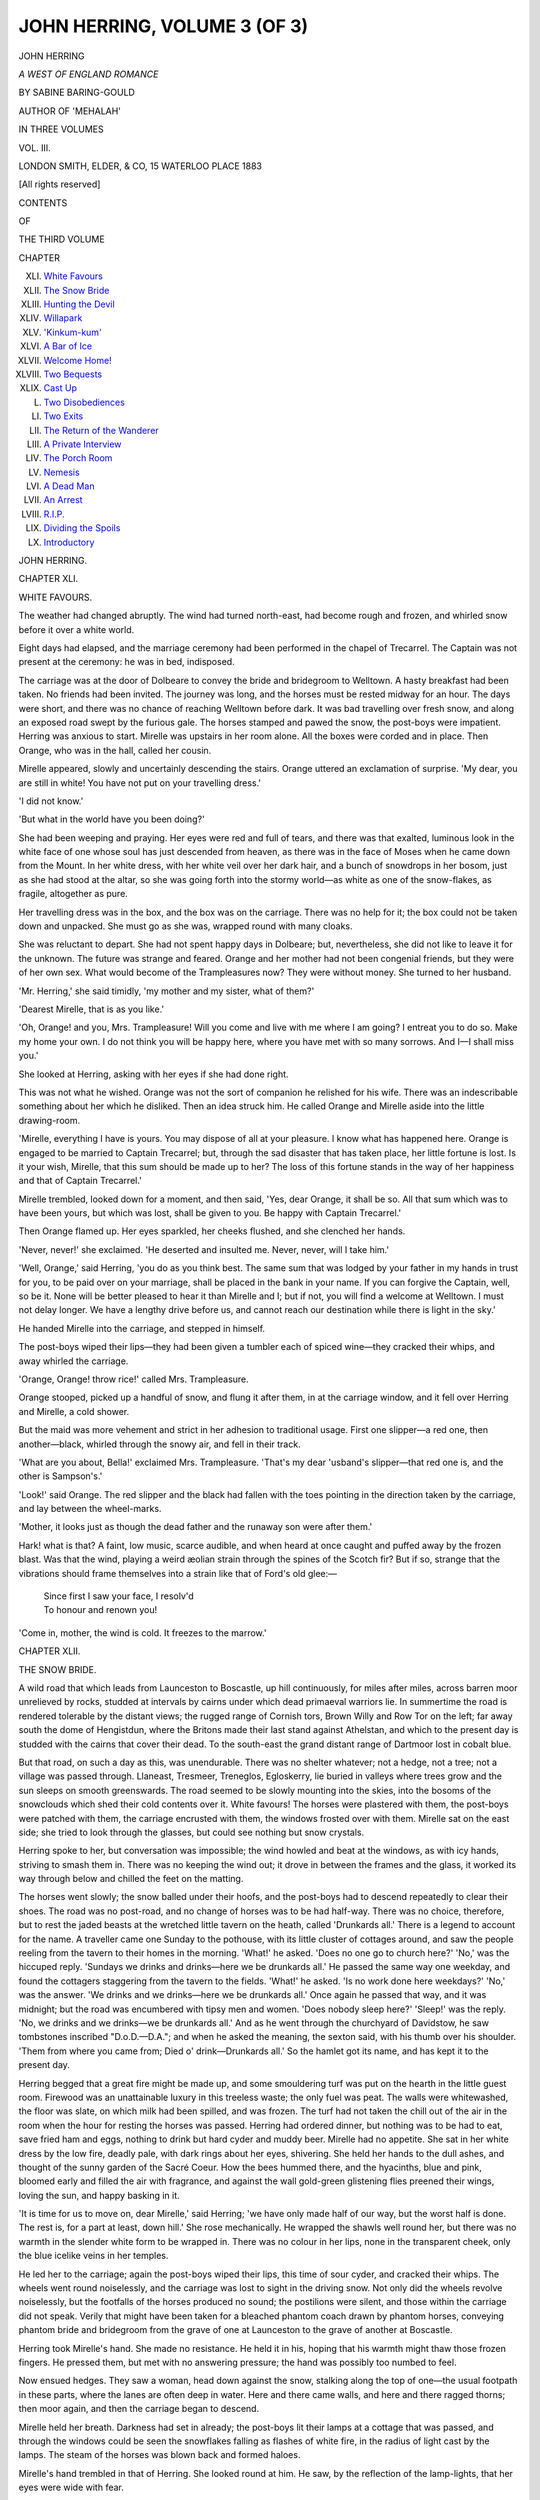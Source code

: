 .. -*- encoding: utf-8 -*-

.. meta::
   :PG.Id: 54465
   :PG.Title: John Herring, Volume 3 (of 3)
   :PG.Released: 2017-03-31
   :PG.Rights: Public Domain
   :PG.Producer: Al Haines
   :DC.Creator: Sabine Baring-Gould
   :DC.Title: John Herring, Volume 3 (of 3)
              A West of England Romance
   :DC.Language: en
   :DC.Created: 1883
   :coverpage: images/img-cover.jpg

=============================
JOHN HERRING, VOLUME 3 (OF 3)
=============================

.. clearpage::

.. pgheader::

.. container:: titlepage center white-space-pre-line

   .. vspace:: 4

   .. class:: xx-large bold

      JOHN HERRING

   .. class:: x-large

      *A WEST OF ENGLAND ROMANCE*

   .. vspace:: 2

   .. class:: medium

      BY SABINE BARING-GOULD

   .. class:: medium

      AUTHOR OF 'MEHALAH'

   .. vspace:: 3

   .. class:: medium

      IN THREE VOLUMES

   .. vspace:: 3

   .. class:: medium

      VOL. III.

   .. vspace:: 3

   .. class:: medium

      LONDON
      SMITH, ELDER, & CO, 15 WATERLOO PLACE
      1883

   .. class:: small

      [All rights reserved]

   .. vspace:: 4

.. class:: center large bold

   CONTENTS

.. class:: center small

   OF

.. class:: center medium

   THE THIRD VOLUME

.. class:: noindent small

   CHAPTER

.. class:: noindent white-space-pre-line

XLI.  `White Favours`_
XLII.  `The Snow Bride`_
XLIII.  `Hunting the Devil`_
XLIV.  `Willapark`_
XLV.  `'Kinkum-kum'`_
XLVI.  `A Bar of Ice`_
XLVII.  `Welcome Home!`_
XLVIII.  `Two Bequests`_
XLIX.  `Cast Up`_
L.  `Two Disobediences`_
LI.  `Two Exits`_
LII.  `The Return of the Wanderer`_
LIII.  `A Private Interview`_
LIV.  `The Porch Room`_
LV.  `Nemesis`_
LVI.  `A Dead Man`_
LVII.  `An Arrest`_
LVIII.  `R.I.P.`_
LIX.  `Dividing the Spoils`_
LX.  `Introductory`_





.. vspace:: 4

.. _`WHITE FAVOURS`:

.. class:: center x-large bold

   JOHN HERRING.

.. vspace:: 3

.. class:: center large bold

   CHAPTER XLI.

.. class:: center medium bold

   WHITE FAVOURS.

.. vspace:: 2

The weather had changed abruptly.  The
wind had turned north-east, had become
rough and frozen, and whirled snow before
it over a white world.

Eight days had elapsed, and the marriage
ceremony had been performed in the chapel
of Trecarrel.  The Captain was not present
at the ceremony: he was in bed, indisposed.

The carriage was at the door of Dolbeare
to convey the bride and bridegroom to
Welltown.  A hasty breakfast had been taken.  No
friends had been invited.  The journey was
long, and the horses must be rested midway
for an hour.  The days were short, and there
was no chance of reaching Welltown before
dark.  It was bad travelling over fresh snow,
and along an exposed road swept by the
furious gale.  The horses stamped and pawed
the snow, the post-boys were impatient.
Herring was anxious to start.  Mirelle was
upstairs in her room alone.  All the boxes
were corded and in place.  Then Orange, who
was in the hall, called her cousin.

Mirelle appeared, slowly and uncertainly
descending the stairs.  Orange uttered an
exclamation of surprise.  'My dear, you are
still in white!  You have not put on your
travelling dress.'

'I did not know.'

'But what in the world have you been doing?'

She had been weeping and praying.  Her
eyes were red and full of tears, and there was
that exalted, luminous look in the white face
of one whose soul has just descended from
heaven, as there was in the face of Moses
when he came down from the Mount.  In her
white dress, with her white veil over her dark
hair, and a bunch of snowdrops in her bosom,
just as she had stood at the altar, so she was
going forth into the stormy world—as white
as one of the snow-flakes, as fragile, altogether
as pure.

Her travelling dress was in the box, and
the box was on the carriage.  There was no
help for it; the box could not be taken down
and unpacked.  She must go as she was,
wrapped round with many cloaks.

She was reluctant to depart.  She had
not spent happy days in Dolbeare; but,
nevertheless, she did not like to leave it for
the unknown.  The future was strange and
feared.  Orange and her mother had not been
congenial friends, but they were of her own
sex.  What would become of the
Trampleasures now?  They were without money.
She turned to her husband.

'Mr. Herring,' she said timidly, 'my
mother and my sister, what of them?'

'Dearest Mirelle, that is as you like.'

'Oh, Orange! and you, Mrs. Trampleasure!
Will you come and live with me where I am
going?  I entreat you to do so.  Make my
home your own.  I do not think you will be
happy here, where you have met with so
many sorrows.  And I—I shall miss you.'

She looked at Herring, asking with her
eyes if she had done right.

This was not what he wished.  Orange
was not the sort of companion he relished for
his wife.  There was an indescribable
something about her which he disliked.  Then an
idea struck him.  He called Orange and
Mirelle aside into the little drawing-room.

'Mirelle, everything I have is yours.  You
may dispose of all at your pleasure.  I know
what has happened here.  Orange is engaged
to be married to Captain Trecarrel; but,
through the sad disaster that has taken place,
her little fortune is lost.  Is it your wish,
Mirelle, that this sum should be made up to
her?  The loss of this fortune stands in the
way of her happiness and that of Captain
Trecarrel.'

Mirelle trembled, looked down for a moment,
and then said, 'Yes, dear Orange, it
shall be so.  All that sum which was to have
been yours, but which was lost, shall be given
to you.  Be happy with Captain Trecarrel.'

Then Orange flamed up.  Her eyes sparkled,
her cheeks flushed, and she clenched
her hands.

'Never, never!' she exclaimed.  'He deserted
and insulted me.  Never, never, will I
take him.'

'Well, Orange,' said Herring, 'you do as
you think best.  The same sum that was
lodged by your father in my hands in trust
for you, to be paid over on your marriage,
shall be placed in the bank in your name.  If
you can forgive the Captain, well, so be it.
None will be better pleased to hear it than
Mirelle and I; but if not, you will find a
welcome at Welltown.  I must not delay
longer.  We have a lengthy drive before us,
and cannot reach our destination while there
is light in the sky.'

He handed Mirelle into the carriage, and
stepped in himself.

The post-boys wiped their lips—they had
been given a tumbler each of spiced wine—they
cracked their whips, and away whirled
the carriage.

'Orange, Orange! throw rice!' called
Mrs. Trampleasure.

Orange stooped, picked up a handful of
snow, and flung it after them, in at the
carriage window, and it fell over Herring and
Mirelle, a cold shower.

But the maid was more vehement and
strict in her adhesion to traditional usage.
First one slipper—a red one, then another—black,
whirled through the snowy air, and fell
in their track.

'What are you about, Bella!' exclaimed
Mrs. Trampleasure.  'That's my dear
'usband's slipper—that red one is, and the
other is Sampson's.'

'Look!' said Orange.  The red slipper
and the black had fallen with the toes pointing
in the direction taken by the carriage, and lay
between the wheel-marks.

'Mother, it looks just as though the dead
father and the runaway son were after them.'

Hark! what is that?  A faint, low music,
scarce audible, and when heard at once caught
and puffed away by the frozen blast.  Was
that the wind, playing a weird æolian strain
through the spines of the Scotch fir?  But if
so, strange that the vibrations should frame
themselves into a strain like that of Ford's
old glee:—

   |  Since first I saw your face, I resolv'd
   |  To honour and renown you!

.. vspace:: 2

'Come in, mother, the wind is cold.  It
freezes to the marrow.'





.. vspace:: 4

.. _`THE SNOW BRIDE`:

.. class:: center large bold

   CHAPTER XLII.


.. class:: center medium bold

   THE SNOW BRIDE.

.. vspace:: 2

A wild road that which leads from Launceston
to Boscastle, up hill continuously, for miles
after miles, across barren moor unrelieved
by rocks, studded at intervals by cairns under
which dead primaeval warriors lie.  In
summertime the road is rendered tolerable by
the distant views; the rugged range of
Cornish tors, Brown Willy and Row Tor on
the left; far away south the dome of
Hengistdun, where the Britons made their last
stand against Athelstan, and which to the
present day is studded with the cairns that
cover their dead.  To the south-east the
grand distant range of Dartmoor lost in cobalt
blue.

But that road, on such a day as this, was
unendurable.  There was no shelter whatever;
not a hedge, not a tree; not a village
was passed through.  Llaneast, Tresmeer,
Treneglos, Egloskerry, lie buried in valleys
where trees grow and the sun sleeps on
smooth greenswards.  The road seemed to
be slowly mounting into the skies, into the
bosoms of the snowclouds which shed their
cold contents over it.  White favours!  The
horses were plastered with them, the
post-boys were patched with them, the carriage
encrusted with them, the windows frosted
over with them.  Mirelle sat on the east side;
she tried to look through the glasses, but
could see nothing but snow crystals.

Herring spoke to her, but conversation
was impossible; the wind howled and beat
at the windows, as with icy hands, striving to
smash them in.  There was no keeping the
wind out; it drove in between the frames
and the glass, it worked its way through below
and chilled the feet on the matting.

The horses went slowly; the snow
balled under their hoofs, and the post-boys
had to descend repeatedly to clear their shoes.
The road was no post-road, and no change of
horses was to be had half-way.  There was
no choice, therefore, but to rest the jaded
beasts at the wretched little tavern on the
heath, called 'Drunkards all.'  There is a
legend to account for the name.  A traveller
came one Sunday to the pothouse, with its
little cluster of cottages around, and saw the
people reeling from the tavern to their homes
in the morning.  'What!' he asked.  'Does
no one go to church here?'  'No,' was the
hiccuped reply.  'Sundays we drinks and
drinks—here we be drunkards all.'  He
passed the same way one weekday, and
found the cottagers staggering from the tavern
to the fields.  'What!' he asked.  'Is no
work done here weekdays?'  'No,' was the
answer.  'We drinks and we drinks—here we
be drunkards all.'  Once again he passed
that way, and it was midnight; but the road
was encumbered with tipsy men and women.
'Does nobody sleep here?'  'Sleep!' was
the reply.  'No, we drinks and we drinks—we
be drunkards all.'  And as he went through
the churchyard of Davidstow, he saw
tombstones inscribed "D.o.D.—D.A."; and when
he asked the meaning, the sexton said, with
his thumb over his shoulder.  'Them from
where you came from; Died o' drink—Drunkards
all.'  So the hamlet got its name,
and has kept it to the present day.

Herring begged that a great fire might be
made up, and some smouldering turf was put
on the hearth in the little guest room.
Firewood was an unattainable luxury in this
treeless waste; the only fuel was peat.  The
walls were whitewashed, the floor was slate,
on which milk had been spilled, and was
frozen.  The turf had not taken the chill out
of the air in the room when the hour for
resting the horses was passed.  Herring had
ordered dinner, but nothing was to be had to
eat, save fried ham and eggs, nothing to drink
but hard cyder and muddy beer.  Mirelle had
no appetite.  She sat in her white dress by
the low fire, deadly pale, with dark rings
about her eyes, shivering.  She held her
hands to the dull ashes, and thought of the
sunny garden of the Sacré Coeur.  How the
bees hummed there, and the hyacinths, blue
and pink, bloomed early and filled the air
with fragrance, and against the wall
gold-green glistening flies preened their wings,
loving the sun, and happy basking in it.

'It is time for us to move on, dear Mirelle,'
said Herring; 'we have only made half of
our way, but the worst half is done.  The
rest is, for a part at least, down hill.'  She
rose mechanically.  He wrapped the shawls
well round her, but there was no warmth in
the slender white form to be wrapped in.
There was no colour in her lips, none in the
transparent cheek, only the blue icelike veins
in her temples.

He led her to the carriage; again the
post-boys wiped their lips, this time of sour
cyder, and cracked their whips.  The wheels
went round noiselessly, and the carriage was
lost to sight in the driving snow.  Not only
did the wheels revolve noiselessly, but the
footfalls of the horses produced no sound; the
postilions were silent, and those within the
carriage did not speak.  Verily that might
have been taken for a bleached phantom coach
drawn by phantom horses, conveying phantom
bride and bridegroom from the grave of one
at Launceston to the grave of another at
Boscastle.

Herring took Mirelle's hand.  She made
no resistance.  He held it in his, hoping that
his warmth might thaw those frozen fingers.
He pressed them, but met with no answering
pressure; the hand was possibly too numbed
to feel.

Now ensued hedges.  They saw a woman,
head down against the snow, stalking along
the top of one—the usual footpath in these
parts, where the lanes are often deep in
water.  Here and there came walls, and here
and there ragged thorns; then moor again,
and then the carriage began to descend.

Mirelle held her breath.  Darkness had set
in already; the post-boys lit their lamps at
a cottage that was passed, and through the
windows could be seen the snowflakes falling
as flashes of white fire, in the radius of light
cast by the lamps.  The steam of the horses
was blown back and formed haloes.

Mirelle's hand trembled in that of Herring.
She looked round at him.  He saw, by the
reflection of the lamp-lights, that her eyes were
wide with fear.

'What is the matter, dear Mirelle?'

'That noise—that terrible noise!'

'What! the roar of the ocean?'

The thunder of the Atlantic filled the air.
Driven before the gale, the mighty billows
dashed themselves to dust upon the adamantine
cliffs and flung their shivers high into
the air.  The roar was continuous, but with
pulsations in it, as the wind rose and fell.  It
seemed to Mirelle as if she and Herring were
drifting in the vast void where there was no
earth, no creation, no planets, no light, no life,
no God; in chaos filled with howling winds
and thundering unseen forces that clashed
purposeless and self-destructive.  But worse
still, to the outer answered an inner
desolation.  There also, chaos was.  She was
drifting in spirit in a void, without a hope,
without an interest, without a purpose, with
heart and brain dead.

The carriage whirled down a rapid descent,
and the roar waxed louder, more
hungry, more terrible.  No rocks could
withstand the weight of water hurled against
them.  The iron walls must yield before
those Titanic blows, and all the world dissolve
and sink beneath the angry, inky ocean.

'Will that not cease?' asked Mirelle, timidly.

'The waves can always be heard here,'
answered John Herring, 'but, of course,
only as a pleasant mutter in still weather.'

'At night—does it go on all night?'

'To be sure; the sea never sleeps.  In
time you will come to love the sound.  It
will be a lullaby, soothing my darling to
sleep.'

Mirelle shuddered.

Lights were visible, twinkling below.

'There is a little town, Boscastle, lying in
that glen,' said he; 'we shall pass above it
on our way home.'

Home!  The word conveyed no warmth
to the heart of Mirelle.  Home is a quiet nook
in the sun, among roses and mignonette, with
a kitten purring at your feet, and a blackbird
singing out of a syringa hard by, and the
white cap of Josephine seen through the
kitchen window, and her pleasant voice singing
a *cantique* of the Mois de Marie whilst she
shells peas.  Home!  A cold house in a void
world, without a bush or tree, without stillness,
in the midst of blackness and storm, and with
salt spray and the boom of breaking billows
filling the air with bitterness and thunder.

A scream over the carriage.  Mirelle cried
out in an agony of fear at that Banshee note.

'Do not be frightened,' said Herring.
'That was a gull driven in by the storm.
Poor Mirelle! you will be glad when we
reach home.  This has been a trying day for
you.'

She could not answer.  She did not think
she would be glad to reach Welltown; she
was indifferent whether she got there or not.
It was all one to her whether she alighted in
a cold home or went on for ever and ever thus
in storm and snow.  Would it not be best of
all to be allowed to descend and lie down on
the white bank, and wrap the white fleeces
round her, and so go to sleep?  Then, indeed,
she would go home—to a home she knew, to
a home peopled with dear friends, saints and
angels, with whom she had spoken from early
childhood.

The longest day has its ending.  The
carriage drew up at last at the porch door of
Welltown.  Herring sprang out; no lights
were in the windows.  He looked along the
front of the house; all was dark.  No
cheering welcome of twinkling candles, of ruddy
fireflash through the panes.  He knocked
loudly.  Then Genefer came to the door with
a stable lanthorn.

'What!  Master John!  Well, to be sure.
I never thought it.  The day were so wisht
and wild.'

'Jenny,' said Herring, impatiently, 'open
at once.  Let me in; you knew that we were
to arrive this evening.'

'The storm raged so bad, I thought sure
you'd put it off.'

'Come in, dear Mirelle,' said Herring,
greatly incensed, and led his bride into the
porch out of the wind.

'Have you no fires lighted?  Nothing
ready?' he asked, angrily, of Genefer.

'No, Master John.  It be bad luck to wed
in snow and storm: snow cools love and wind
blows it away.  I reckoned you knew that
well enough, and would have put it off till
the sun shone.'

A cold reception.  The hall dark; only a
little turf smouldering on the hearth, giving
out neither light nor heat.

Mirelle came in.  She did not look round;
she was stupefied.  It was all one to her.  She
had not expected much, and was not disappointed.

Genefer put the lanthorn on the table and
proceeded to light a couple of wax candles.
Herring divested Mirelle of her dark wraps.

Then the old woman looked at her.  In the
large gloomy hall Mirelle stood like a spectral
figure, illumined by the candles, the white veil
hanging; over her shoulders and back.

'Lord of mercy bless us!' exclaimed
Genefer, starting back.  'It be the same—the
same!  O God!—the same I dreamed!
The Snow Bride.'

She looked at her with dismay, then raised
her hands and said, 'That ever I should have
seen the day!  O Master John!  Master John!
But the Lord sends strong delusions on them
whom He will bring to naught.'

'Go at once, Jenny, and get supper ready.
Heap up wood on the hearth.  Is there a fire
upstairs?'

'I don't know whether there be—there was,
to dry the rooms; but there be nothing ready.
It be a thousand pities you cannot get it all
undone, and, if it must be done, do it another
day, when the sun shines and the air be plum'
(warm).

'This is intolerable,' said Herring, now
thoroughly roused.  'You are determined,
Jenny, to drive me beyond the limits of
forbearance.'

'The Lord ordains,' answered Genefer:
'what will be will be.  There!  I'll have the
fire up directly.  Now, Hender'—aloud, and
with her head through the kitchen door—'look
spry, and bring in a faggot, and clap it
on the turves.  Take the bellows,' she said
to Mirelle; 'blow away at them turves, and
they'll glow.  I'll be off and get something
warm directly.'  But, instead of going directly,
she stood in the door, and looked at Herring,
and said: 'The sheep always goes before the
wind.  You may put them in a loo place, but
they won't bide there: they go with the wind
to where they will freeze and die.  It be all
the same wi' men.  When the Lord blows,
they goes before His breath to their destruction,
and not all the wisdom of the wise will
avail to keep them loo.'

'Would you like to go upstairs, Mirelle,
to your room?' asked Herring.

She lifted her sad eyes to his face and
nodded.  He took a candle and led the
way.  The boards creaked as they went up
the uncarpeted stairs, and the wind wailed
through the staircase window, clinking the
little diamond panes; the draught was so
great that the candle was nearly blown out.
Against the glass the snow was patched in
masses, as though the window had been pelted
with snowballs, and the white patches reflected
back the candle-light.

Upstairs was a bedroom, above the hall,
and adjoining it a small boudoir over the
porch.  There was a fire on the hearth, and
the bedding was ranged as a wall round it,
to be well aired.  Some billets of wood were
heaped up beside the chimney-piece, and these
Herring put on.  He plied the bellows, and
soon a yellow flame danced up.  The room
began to look more cheery.  It was a pretty
room; Herring had thought much about
making it pleasant.  The paper was bright,
with roses in sprigs over the walls, and over
the window were sprigged curtains lined with
forget-me-not blue.

'There, dear Mirelle,' he said, 'I will
have the boxes brought up; and I hope, in
half an hour, Jenny will have dinner ready
for us.  I am sorry for her neglect.  She is
a tiresome, self-opinionated old woman, but
you will come in time to value her.  She is
a Cornish crystal—and rough.'

He did not leave the room at once, but
stood and looked round it; he had not seen
it before, since it had been done up, with
firelight flickering and candles lighted.  He was
pleased, and said, 'It is pretty—is it not,
Mirelle?'

She looked up wonderingly at him.  What
was pretty?  What could be pretty in such a
place?

He had lighted candles on the dressing-table
and on the mantelpiece.  Over that hung
a picture of his mother—a sweet young face,
with a pleasant smile on it.

'That is my mother,' he said; 'she is
looking down on you out of heaven.  This
was her room: I was born in it, and she
died here.'

In a corner, near the fire, was a little
*prie-dieu*, and over it a crucifix.  Herring had
procured that, because he made sure it would
please Mirelle; but she did not observe it.
She was cold, and crept near to the fire.

'I should like to show you the boudoir.
I have done it up very nicely for you.'

'Oh, not now! another time.'

'Very well, Mirelle.  I will go and hasten
Genefer.'

He left the room, a little disappointed that
no expression of pleasure had escaped her on
seeing how he had thought and prepared for
her.  Then he descended to the hall to stimulate
Genefer to activity, and to see to his wife
being given her boxes immediately.

More than half an hour passed before
dinner was ready; when it was on the table,
and the room was bright with candles, and a
dancing fire was gambolling through a faggot
of dry sticks, Herring went upstairs to call
Mirelle.  He found her sitting, still dressed in
white, by the fire, looking into it, lost in a
dream, with her hands folded in her lap, and
tears on her cheeks.  A little colour had
returned to her lips, and the flickering firelight,
reflected in her large dark eyes, gave them a
fictitious life.  She did not hear Herring enter,
and when he spoke she started and shivered,
as though frightened.  She speedily recovered
herself, and descended with him.  She had
removed her veil, but was otherwise unchanged
in dress.  The snowdrops in her bosom were
crushed, and their bruised heads hung
despondingly.  Herring removed the bunch
and put it in his button-hole.  Mirelle
could not eat much; she did not speak,
except in brief answers to his questions.  She
was apparently thinking, and it was with
an effort that she attended to what her
husband said.

Genefer watched her intently.  The old
woman's face was grim and dissatisfied.  She
was respectful, and attended to her, but
without the alacrity and cordiality in her
manner that might have been looked for in
an old family servant when welcoming to her
home her master's bride.

When dinner was over, and Genefer had
withdrawn, Herring said to Mirelle, 'Now,
dearest, come into the ingle-nook, and sit on
the settle.  The great back will cut off every
draught, and you will become warm there.  I
will bring my chair beside you.'

She rose, without answering, and took the
place he indicated.  The settle was of oak,
dark and well polished, with the four cardinal
virtues carved in panels above the heads of
those who sat in it.  It had stamped and gilt
leather at the back, a little way up, and a
crimson cushion on the seat.  Herring thrust
a footstool under Mirelle's feet, and, taking a
chair, drew it near her.

'Dear Mirelle,' he said, 'welcome to your
future home.'

'Thank you, Mr. Herring.'

'You must not call me *Mr.* Herring.'

'No, I know I must not.  I will do my
duty.  I will call you by your Christian
name.  But you must not be angry with me
it will not come at once.  I will do my best,
if you will have patience.'

'Mirelle!—nothing could make me angry
with you.'

'Nothing?'  Then she sighed and looked
into the fire.

'Is there something troubling your mind?'
he asked, unable to understand her manner.

'Yes,' she said, and looked up timidly at
him, then withdrew her glance before his
eyes; 'I will do my duty.  You are my
husband, and I must let you see all my heart.
It is proper that you should.  I will do what
I know in my conscience to be right.'

'I will gladly look into that dear heart,
and all I ask and hope is that I may find
there a little sparkle of love for me.'

She shivered, and was silent again, still
looking into the flames, broodingly.

'Dear, dear Mirelle,' he said, 'although
you are now my wife, bound to me for ever,
you have not yet given me, or received from
me, a kiss.  You have not once told me that
you love me.'

Then she looked round full at him, with
her large, sad, dark eyes, and rested them on
him for full a minute without a word; but he
saw that something was stirring in her heart.
Then she said gravely, 'I respect you very
much, John Herring.'

'Respect will not do for me.  I want
love,' he said with vehemence.

'I esteem you above all men.'

'That is insufficient.  I will be satisfied
with nothing short of love.'

'I do not love you.'

Those few words went like a bullet
through his heart.  He could not speak.

She saw that she had pained him unutterably.
She went on.  'I am bound to speak
the truth.  I cannot lie; I cannot dissemble.
What I say is true.  I give you everything
that is in my power to give.  I am yours.  I
believe you to be the best, the noblest, the
truest of men.  But love——'

She slowly shook her head and sighed,
and relapsed into looking into the burning
wood.

His power of speech was gone from him.

'You must not expect too much from
me,' she said; 'I will do my duty.'

'Duty!' he cried, and sprang to his feet.
'Duty is not what I ask for.  I know you
will do your duty—as an angel of God will do
his duty.  But I ask for, and must have—love.'

'I cannot, I cannot,' she said, in a desolate,
despairing tone, and again shook her head.

'Why not?  Is it so impossible to love a
man whose whole heart is yours, who thinks
of and cares only for you?'

'I would love you if I could!  It is not
my fault.  I am willing, but I have not the
power.  I *cannot*.'

'Why can you not?'

She raised her large, dark eyes and looked
at him, with a dull despair in them, and her
lips quivered as she answered, 'Because I
love another.'

That went like a second bullet through
his heart, and rendered him speechless again.

'You are my husband.  I know my duty.
I am bound to conceal nothing from you.  I
am bound to tell you all that is on my heart.
My love is for another.  I cannot help it;
you have nothing to fear.  None can suffer
from this as I do.  I will try from day to day
to deaden it.  I will be true to you in thought
as in deed.  What I have promised, I will
perform.  But there it is—in my heart,
burning, consuming.  You could not put out that
roaring fire on the hearth; it must blaze till
it has eaten itself away.  In time the fire
here,' she touched her bosom, 'that fire, will
have consumed itself and be white ashes, and
the hearth cold.  Then you may light another
fire on it, but not till then.'

Herring had been standing looking at her,
with one hand on his brow.  Now he turned away.

'Are you angry?' she asked piteously.
'I felt in my conscience that I ought to
conceal nothing from my husband; I knew that I
was bound to tell you all.  Are you angry?'

'I am in pain,' he said.  His hand was on
his heart.  'I am in deadly pain.'

'And I—I too,' she whispered, and her
head drooped towards her lap, like one of
her broken snowdrops.

Herring walked through the hall to the
main door.  There he turned.

'Mirelle!'  His face was almost as white
as hers.

'Yes, John.'

'God be with you.  Good-bye!'

He opened the door.  The wind tore in,
and brought snow with it, and the thunder of
the mad sea—mad that it had found a barrier
which it could not demolish nor overleap, and
in its madness tearing itself to spray.

Then the door shut, and Mirelle was alone.





.. vspace:: 4

.. _`HUNTING THE DEVIL`:

.. class:: center large bold

   CHAPTER XLIII.


.. class:: center medium bold

   HUNTING THE DEVIL.

.. vspace:: 2

Mirelle sat over the fire, looking into it.
Had she done right in telling John Herring
all her mind?  She supposed that she had,
and yet she was not quite sure.  Her nature
was so entirely frank, she had such a horror
of concealment, that it had seemed to her a
duty, an imperative duty, to lay bare her
heart before her husband.  She spoke out
everything, without disguise, to her confessor,
and the husband stood to her, she supposed,
in much the same light.  She would be guilty
of a fraud, an impiety, if she allowed him to
live with her without knowing the true state
of her affections.  She had thought this over
a great deal, and she had satisfied her
conscience that she was bound to tell him all.
But now that the confession was made, she
was frightened at the results.  She had driven
Herring from her.  Whither was he gone?
Would he return?  Was it always right to
speak the truth?  Was not perfect openness
the most refined form of cruelty?

Mirelle began dimly to see that she had
acted unwisely; that she had been selfish in
her desire to do her duty, and keep her own
conscience clear.  She owed a duty to her
husband, a paramount duty, and the duty she
owed him was to make him happy.  In her
effort to do her duty to herself she had run
counter to her duty to him.

So she sat over the fire, in her white
bridal dress, with her white face, and cold
tears distilled slowly from her eyes.

Without, the wind raged, and splashes of
snow were thrown, like mortar from a trowel,
against the window panes.  There was a red
carpet on the hall floor, but the wind got
under it, and it rolled like a sea of blood.
She could see the first roller begin by the
door and travel the whole length of the room.
The curtains over the window swayed as
though some one were in the embrasure
stirring from side to side and pulling at the
curtains to keep himself covered, and yet was
seeking a place through which he might peep
unperceived at the Snow Bride by the fire,
melting away in tears.

The hall door creaked, and the latch, to
her fancy, was tried; but no hand was there.
It was the wind that thrust against the oaken
boards and rattled the latch.

How the ocean roared!  No doors nor
windows could exclude that terrible
all-pervading thunder.  The sound was not in
the wind alone, it was in the solid earth.  It
was not heard through the ear alone, it was
felt by every nerve, for the foundations and
the walls vibrated.  In one of the hall
windows was a cracked pane, and through it
the wind screamed, and sobbed, and wailed.
Were there ships at sea, this awful night?
Were they near the coast?  If so, there was
no hope for the vessels, none for the crew.
The stoutest ships must be broken against
the iron cliffs, and the sailors dashed out of
human shape.

There were souls drifting in that fierce
wind and bitter cold—souls of drowned men
on their way to purgatory and hell.  What
was that piping, and sighing, and crying at
the window?  Poor drowned souls peering in,
and pleading to be admitted; poor souls still
wet with the brine, shivering with cold,
feeling their desolation, their nakedness, torn
from the bodies they had so long and so
happily tenanted; poor souls wailing and
gnashing their teeth, because cast into the
outer darkness and eternal cold.

A dog outside began to bark savagely.
Had it seen the wan train of weeping souls
sweep by?  Then he lapsed into an occasional
bark of distress, then was silent, then
barked again.

What ailed the dog?  The snow was
drifting into his kennel, and he was cold and
could not sleep.

There were rats in the old house.  The
cold had driven them in, and they were racing
through the walls in quest of warm corners
and of food.  In one place glass had been
put down to block a run; but the rats had
broken their way through.  Every rat that
passed over the glass made it clink.  They
were between the ceiling and the floor
overhead.  One—two—three, one—two—three.
One of the rats was three-legged, he had lost
a foot in a gin.  His footfalls could be
distinguished from those of the other rats.  He
went slower than the rest, that old cripple;
one—two—three, one—two—three.

Where was John Herring?  What had
become of him?  Was he still walking in the
snow and wind?  Would he press on, thinking
only of his misery, till, numbed with frost
and weary of battling with the wind, he fell
in the snow and slept his life away?

Whither would he go?  What would he
seek?  Rest, and the lulling of the terrible
pain from the wound she had dealt him.
How could rest be got?  Only in one way.

Then Mirelle sprang up, terrified at her
own thoughts, and clasped her hands over her
face to hide from her the horrible picture that
rose before her fancy.  She fell on her knees,
faint with fear.

The three-legged rat had found a bit of
tallow-candle end that had been thrust by a
child through a knot in the flooring, and he
skipped about on three paws, uncouthly, in
an ecstasy of delight.  But a rat with four
legs came by and lusted after the candle end,
and fell on the cripple, and bit him.  He
screamed with pain and for aid.  Then other
rats, sound in limb, ran to the scene, and,
finding the cripple getting the worst of it,
took sides against him, and bit and mangled
him, he screaming with rage and pain all the
while; and, after that, they divided the
candle end between themselves, as their
perquisite for having come to the aid of their
four-legged brother, and left him the
rush-wick, which he could not digest.

On the stairs was a clock—a very noisy
clock, that ticked loud, and made a great
whir before it struck the hours.  This clock
had dropped its weight, which fell with a
crash the night John's mother died.  The
weight came down but once again, when Jago
Herring, his father, died.  A quaint old clock,
with a figured face representing a drooping
flower and a winged hourglass, and underneath
the inscription—

   |    The flower fadeth,
   |    The hour runneth.
   |  Sic transit gloria mundi.

Twelve o'clock!  Midnight had come, the
hour when the dead are abroad.

Against the wall was a mirror.  Mirelle
was afraid to look in it.  She knew that dead
men peered over the shoulders of the living
when they looked incautiously into the glass
after twelve at night.  What face might she
see there?  She took her handkerchief to
put over it; the handkerchief was too small,
and was, moreover, wet with her tears.  She
had a little shawl; she took that up—a black
shawl—and went with it to the mirror, with
head averted.

As she was engaged in hitching the ends
of the shawl over the glass, she suddenly
heard piercing cries, then howls and loud
words shouted shrilly.

The shawl fell at her feet; she stood
frozen to the floor; her heart stood still.
The cries continued, waxing louder, more
agonising; she heard feet racing along the
passage upstairs, and then a man's voice, in
gruff tones, raised in remonstrance.  Then
the door of her room was shaken, and again
the man spoke.  She could distinguish now
what he said.

'Genefer! stand off.  You may not go in
and scare them wi' your screeching and devil
visions.'

But the door was beaten open in spite of
his protest, and the feet were audible rushing
over the floor of the room.  Then again a
cry, a wail, and loud exclamations in shrill
tones; and in another moment down the
stairs came the feet, with sobs and moans,
and Genefer Benoke burst into the hall, with
a great cloak cast over her, her hair loose and
flowing wildly about her shoulders, her large
grey eyes wide open, and staring blankly
before her, and both her hands extended in
front of her, now scrabbling in the air, then
expanded wide, with every finger apart.  Her
feet were bare.

'I see un!  I see un!  Look where he
goes!  Ah! thou foul devil! thou spirit of
the bottomless pit!  See, see! where he
goes, the accursed one, with the smoke of the
everlasting torment swaling round and round him!'

She stooped and picked up the black shawl,
and lashed with it before her.

'Where goest thou?  Do'y see un,
Hender?  Do'y see un?  He be like a black
shadow with no sartain shape, stealing along,
and now I sees a bit clear and then another
bit.  There be one fiery eye peer out, and
now it be gone, and there shoots out another.
Look in thicky corner, where he stands, and
gapes and mows and tosses his arms.  The
Lord is my light and my salvation, whom
then shall I fear?  See, Hender! he has
his fingers in his mouth and is drawing out
the corners, out—wide—wider—like gum
elastic, the whole width o' the room, and the
fire comes out—it be the mouth of hell!
Hender, Hender! see where he be writing on
the wall, and the letters be letters of fire?'

Then she uttered a piercing shriek, and
clasped her hands over her eyes, and buried
her face in the black shawl.

Hender Benoke followed his wife.

'Come, come back to bed, Genefer.  What
do the devil mean by walking o' nights like
this when it be freezing hard, and folks wants
to be warm between the blankets?  Come
back, and if you must run arter 'un, run o' a
summer night, ondeacent though it be—in
your smock.'

'My boy! my John!  O master, dear
Master John!  O the day, the day!'

'Come back to bed; you're frightening the
young lady.'

'Her! her! the Snow Maiden that'll
freeze the blood in the heart of un!  Where
be she?  I cannot stay, it will be too late.
I've a read the writing in fire.  Let go,
Hender; do not hold me back!  I see the
devil; he be making for the door, and I must
after him, and smite him with the Lord's
word.  Come on, you—you!'  She grasped
Mirelle by the arm.  'It were you as brought
the devil here to tempt us, and you must
strive along of me to drive un, or he will carry
the dear maister away.'

She made for the porch door, drawing
Mirelle after her.  Hender again interposed.

'Genny,' he said, 'you cannot; you must not.'

'Very well then—no!' exclaimed the
woman, letting go her hold of Mirelle.  'No,
no, it be none o' you can drive the devil, for
you be an idolater, and idolaters has their
portion in the lake that burneth wi' fire for
ever and ever.  I must drive un with the
Word of God.  Run, Hender! bring me the
great black Bible; quick, man.  The devil
be gone out at the porch door.'

She dashed to the window, tore aside the
curtains, and cried: 'I see un, I see un on the
snow, going like a puff o' smoke, and at every
step he takes the snow glints white as a
flash of moon.  Bring me my black Bible, that
I may pursue un, and catch un up, and smite
un atcross the horns, and fell un like an
ox.'  Then she came into the midst of the room,
and stood before Mirelle, and fixed her eyes
sternly on her.

'Down on your knees, maiden,' she said,
and pointed to the floor.  'Down on your
knees if you know how to pray, and pray to
the Lord for a soul, a poor, despairing, human
soul as is brought to great temptation, and
heaven or hell stands on the turn o' a hair.
The Lord hath revealed to me that this night
be fought the battle of Armageddon, and
Apollyon and I must wrestle together for a
human soul.  Jacob wrestled with an angel
till the break of day, and he would not let
him go till he had blessed him.  And I be
called to wrestle, not wi' an angel but wi' a
devil, and I will not let un go till I have
tooked the soul that he be seeking out o' his
hands.  Down on your knees and help me if
you can.  Give me the Book.'

Hender had come in with the Bible.  She
snatched it out of his hands, and in another
moment had slammed the door behind her,
and was flying through the snow, with bare
feet, and her black hair lashed by the wind,
regardless of the cold and storm, holding the
great Bible above her head with both hands,
and crying after the black shadow that went
like a puff of smoke before her, in whose
treadings the snow glinted like flakes of
moonlight.

Hender stood in the porch looking after
her and muttering.  But Mirelle was kneeling
on the red carpet in the midst of the room,
and the wind got in beneath and lifted and
rolled this carpet about her, so that she
seemed to be kneeling on a red sea.

All at once, Genefer stood still, threw up
the Bible, caught it, and clasped it to her
bosom.  Both she and Hender heard a shot.
A gun had been discharged; the report
entered the room where Mirelle knelt, and
she heard it.

'Glory be to God!' cried Genefer; 'he
be driven back, but not by me.  Sisera were
slain by the hand of a woman, and it were
revealed to Deborah that so it should be.  So
she went wi' Barak to the battle, for she
reckoned that the woman into whose hand the
Lord would sell Sisera were herself.  But it
were not so.  Glory be to God!  The devil
be driven back, though not by me!  I saw
Satan as a stream o' smoking pitch run down
Willapark and fall into Blackapit.'

Then she came quickly back, all her excitement over.





.. vspace:: 4

.. _`WILLAPARK`:

.. class:: center large bold

   CHAPTER XLIV.


.. class:: center medium bold

   WILLAPARK.

.. vspace:: 2

Forth into the storm John Herring had gone.
That day so desired had ended thus!  He
had gained her whom he loved—whom he had
long loved, but only to know that her heart
could never be his.  He had taken the Snow
Bride to him, and, as Genefer had warned
him, she was about to chill him to death.  No
light would rise in those eyes for him; no
smile come on those cheeks for him.  Those
lips would not meet his; that heart not beat
for him.  She respected him, but she feared
him.  Now he understood her conduct towards
him through their engagement and that day.
She stood in terror of him; she shrank from
his love, because she had no love to give in
return for it.

Herring could think of nothing continuously.
The gnawing pain at his heart
was too intense to suffer him to think
connectedly.  He was like one walking in
semi-consciousness, staggering after a stunning
blow, seeing nothing clearly, thinking no
thought out.  He did not know whither he
was going.

He was without hat, he was without greatcoat.
He had gone forth in his despair, without
a thought of himself, what he should do,
whither he should go.  Did it matter whither
he went?  Wherever he went he must carry
this pain with him.  What should he do?
He could do nothing, he could not staunch
the wound that had been dealt him; the wound
had cut too deep and had severed the main
artery of life.  There was no balm in Gilead
for such a wound as that; it must bleed, bleed
hope, energy, desire out of him.  He cared
nothing for life now.  Life was a torture
chamber, and the poor sufferer on the rack
turns and cries out, 'Put an end to my
agonies.  Use the dagger, *la misericorde*!'  What
is life, if granted, worth?  After the
rack, what is life with disjointed limbs and
riven heart-strings?  Who would receive as
a boon so worthless a gift?  No; in the
torture chamber none ask for life, there but
one desire is harboured, and that for death.

Herring had gone unconsciously towards
Willapark, the headland that starts into the
sea, gnawed half through by vast gulfs, in
which the waves boil as in a cauldron.
Willapark, white with snow, shelved up towards
the sky; beyond was the void whence came
thunderings and roarings, where nothing
could be seen.  So hitherto had he been going
contentedly up his white way that led to
heaven, expecting felicity at the top, and all
at once he found himself at the edge of an
unfathomed gulf, and a loved hand touched
and thrust him over, and now he was falling
into the awful void; whither he knew not,
how it would end he only guessed.

By Blackapit was his little office, a small
wooden erection; he could see it rising out
of the snow.  He had lived so much there of
late, had slept there so frequently, that on
leaving Welltown he instinctively took this
direction.

He drew the key from his pocket and unlocked
the door.  Inside all was dark, and the
smell was musty; the office had not been
opened for some days.  He shut the door, and
went directly to his chair near the fireplace.
There was, of course, no fire there, but that
did not matter; he preferred sitting in the
dark.  How the gulls screamed around the
house.  The storm frightened them, even
them, accustomed to wind and waves, and
they cried and wailed as they fluttered
disconsolately over the mainland.  Perhaps they
thought that in such a raging sea no fish would
live, that all would be beaten to pulp, and
their hope of food destroyed.

Herring seated himself in the chair; it
was an arm-chair.  He placed his elbow on the
arm, and rested his throbbing temples in his
hand.

This was the end.  She did not love him,
she loved another.  Who was that other?
That he did not know; she had not told him,
and it did not concern him.  All that concerned
him was the one fact that she was not his.  He
had purchased to himself a precious heart, and
when he knocked to be admitted he was told
to abide outside, the key had been given to
another.

He sat on in his wretchedness, not knowing
how the time passed.  He was becoming dead
and cold in his chair, as Genefer had foreseen.

He stood up at last and struck a light.  He
kept tinder-box and candles in the Willapark
office—tallow-candles they were—and he
lighted one and placed it on his table.

Then he opened his desk and took paper,
and a pen.  His hand was so cold that he
could not write.  He tried to warm it with
his breath, but in vain.  He must write to
Mirelle.  If she had told him her secret, he
must no longer conceal his—he must let her
know that he had taken care of her fortune,
and that it was now her own to do with it
what she liked.  Had she known that she was
wealthy, she would never have accepted him,
John Herring, now in purgatory, suffering
for the wrong he had done her—a wrong
done unconsciously and in good faith.  She
had taken him only because she believed
herself to be destitute and dependent on his
bounty.  He had acted wrongly from the first.
Light came to him, as to others, when too late
to walk by it.  Now he saw what the proper
course would have been.  If he mistrusted
Tramplara, he should have confided all to
Mirelle, and allowed her to choose her own
trustee.  But no! that would not have done,
for, had the secret of the diamonds come out,
old Tramplara would have claimed them as
the legal guardian.  He was bewildered; he
did not know in what way he had acted
wrongly, and yet what he had done,
conscientiously believing he was doing right, had
led to disaster—had landed him in a position
from which there was but one escape.  He
had been to Mirelle a worse enemy than
Tramplara.  The trustee of her father's
appointment had robbed her of the money intrusted
to him; he, John Herring, the trustee of his
own nomination, had robbed her of her life's
happiness.  Could he doubt for a moment that
had she been free she would have refused him
and have given her hand and fortune to the
man of her choice?  Now there lay before
him no remedy save one.  He had chained
her to him, and whilst that chain remained
she must suffer.  Till it was broken, happiness
was impossible to her.  'Oh, Mirelle!  Mirelle!'
the cry broke from, his heart.  Here was
bitterness past enduring, to be on the
threshold of happiness, and to be thrust back; to
have the cup at his lips, and to have it
snatched from him and spilled on the ground.

He lit the fire in his grate, and warmed
his fingers; he did not care for the comfort of
the fire, he sought only to thaw his hand, to
enable it to write.  In his despair it seemed
that there was but one course open to him—to
restore to Mirelle the liberty of which he
had deprived her.  When able to write, he
took the pen and ink, and slowly, with many
pauses, gave her in full the story of the
diamonds stolen by Grizzly Cobbledick from
Mr. Strange's trunk, then given to him by
Joyce.  He assured Mirelle that he had acted
as he supposed best, with no thought of
reaping advantage to himself, certainly with none
of gaining her by means of her own fortune.
She would do him this justice.  He confessed
his mistake, and made the only amends in his
power by restoring her the freedom of which
he had deprived her.  He did not date the
account, but he signed it, and folded it.  Then
he made an abstract of all her money.  He
stated where the remainder of the uncut
diamonds might be found, and what the
amount of money was which he had received
for those he had sold, and how he had disposed
of this money.  The room was his office, and
his books were in it.  He consulted them;
and as he went over the accounts he recovered,
to some extent, his composure; but his
purpose never swerved.

When he had finished his task, he put
the account with the letter, inclosed both in
one wrapper, and sealed it.  J.H. was his
stamp; no arms, for he had no right to bear
any.

Then he rose and went out, closing his
door after him.  He walked through the snow,
which was thin on the headland, for the gale
carried it away, and shook it into the sea or
heaped it in the valleys.  He could see, or he
thought he could see, the distant lights of
Welltown.  Mirelle was not gone to bed yet;
the light was red, shining through the hall
curtains.  What was Mirelle doing?

The snow had ceased to fall, and the air
was clear of everything save spray which was
driven over the land in scuds.  The headland
shook under the blows of the ocean.  On the
left hand was that awful gulf, Blackapit, an
almost circular well with sheer cliffs descending
three hundred feet into the boiling foam
and fury.  He approached it; there was no
rail, nothing to prevent any one from falling
over.  On a dark night, when no snow
covered the ground, any one stepping astray
would, in a moment, plunge into that horrible
abyss never penetrated by the sun.  At low
water there was an inky tarn below, but now,
through the narrow entrance, mountains of
water beat their way, and when within tore
themselves to froth in their agony to escape,
and rolled back to the entrance, there to clash
against another intruding billow.  Then there
rushed up into the air a white pillar of
whirling foam that fell back again upon the
contending surf below, unable to escape
upwards.  The roar of the raging water in this
abyss was as the roar from the mouth of hell.
There came upon Herring the thought of
himself falling down that chasm, the hands
extended, clutching at the rocks, and the nails
torn to the quick in frantic effort to cling;
kittiwakes, gulls, and skuas shrieking and
dashing about him as he went down into that
raging, ravening, thundering void.  Rest
there!—there—there! in that frantic turmoil,
the very thought of which made a whirlpool
in the brain!  Herring sprang back with
convulsive shrinking before such an end.  No, he
could not plunge down Blackapit!

He returned to his wooden house.  It
was warm and bright, and the sight of the
fire and of the candle composed his nerves
after that horrible dream of Blackapit.
Over the fireplace was his gun—he had shot
gulls with it from his window.  On a summer
day he had taken a boat and rowed about
Blackapit and Welltown cove, and with a
bullet killed porpoises.  There were seals
also in these bays.  How horrible was the
head of a seal, so human, rising straight out
of the waves.  He had never been able to
kill one, the human eyes had unnerved him
when he took aim.

He resumed his seat; his candle had a
thief in it, a fungus, and burned dull.  He
snuffed the candle.  Then he put some fuel
on the fire, and looked musingly into it.  He
thought of how he had first known Mirelle,
of her coldness towards him, how she had
thrown away, or lost, his sprig of white heath.
He remembered the very tones of her voice
when she laughed at his name, Herring.  He
recalled her manner, as she scorned the idea of
his being other than bourgeois.  He
recollected how she had cast reproach on the
memory of her dead father, because he, being
bourgeois, had dared to mate with her noble
mother.  And he had done the same thing—had
taken advantage of her distress to tie her
to him,—her the ideal of nobility, purity,
beauty, to himself a humble yeoman's son, of
no merit, and with few qualifications to attach
any woman to him.  His breathing was short;
the pain at his heart was very real and
physical.  His head had been clear whilst he
was working at the accounts, but now his
brain began again to cloud over.

Then he stood up, and took down his
gun.  It was loaded with swanshot for the
gulls.  He had bullets in his drawer—for
porpoises.

He drew the shot and went to his drawer;
the bullets were not there.  He turned over
papers, and fishing tackle, and sundry odds
and ends.  He came upon a little book of
sketches—how came they there?  They
were drawings he had made as a child of six
and seven, very rude, and gaily painted with
gamboge and carmine and Prussian blue.
There was Noah's Ark, and the most marvellous
beasts of all kaleidoscopic colours, marching
up a plank into it.  There was the Burning
Fiery Furnace, and the three men being
cast in at the top, comical little figures, with
very little bodies, and very big hands and feet,
all the toes and fingers extended.  Herring
remembered painting these pictures, at a
table in a window, whilst Genefer was sewing,
and his father was in the hall below,
practising on his violin.  He had painted these
daubs in the little porch room, now done up in
white and gold for Mirelle.  No, the bullets
were not in the drawer.  He could not think
where he had put them; his head was
confused.  He sat down again, with the gun
across his knees.  When had he last gone out
porpoise-shooting?  He could not remember.
Not last summer, for he had been too fully
engaged then at Upaver, and only making
flying visits to Welltown, and then busy with
the slate-quarry.  As he sat thinking, the
bunch of snowdrops Mirelle had worn fell at
his feet.  He had put them in his buttonhole
when he removed them from her bosom,
and now that he stooped they dropped.

He picked up the little bunch.  Poor,
bruised, broken flowers, crushed and withered
like his hopes; pure flowers, white as Mirelle.
They had rested all day in her bosom.  He
put them to his lips, and a great trembling
like an ague attack came over him.  If he
had asked her to give him the flowers, would
she have given them to him?  Yes, but with
a needle in them to pierce his hand.  She had
given him herself, but with herself his death-wound.

Now, all at once, he remembered where
the bullets were—on a shelf in a sort of recess
or cupboard at the foot of the bed.  He went
to the place and found them.  He took one,
dropped it down the barrel, and rammed it
home.

'God forgive me,' he said, 'but there is
no help for it.  So alone can I undo the
wrong I have done; so alone restore to
Mirelle the liberty and the happiness of which
I have defrauded her.'

He leaned his head on the barrel; the
steel was cold to his hot and heavy brow.
He rested it there some moments, thinking.
Then he raised it, and the round red ring
marked his forehead.

The gnawing pain was not there; there
was trouble there, but the pain was in his
heart, Then he lowered the butt end of the
musket on the floor, and, leaning forward,
placed the mouth of the barrel against his
heart, and slid his hand down it towards the
trigger.  A sense of alleviation of pain, a
foretaste of rest, came to him, from the pressure
of the gun on his heart.

'God pardon me, it cannot be otherwise!
May He be with her and bless her!  Mirelle!
Mirelle!'

He touched the trigger.

At that moment the door flew open.

'Maister! dear maister!'

With the start, the gun was discharged,
but not through his heart; the bullet whizzed
past his ear, and penetrated the roof.

Then ensued silence for a minute.  Herring
was leaning back, hardly knowing what
had happened, and whether he were alive or
dead.

The smoke filled the little room.  As it
cleared away, his eyes saw Joyce.

'Maister! sure you have frighted of me
dreadful; but—I've a brought'y the stockings.'

He did not speak.  He understood nothing.

'Dear maister! what be thicky gun for?
Did'y think I were a robber, and you fired
at me?  No, no!  I be no robber, I be come a
long way.  See!  I ha' done it all myself.  I
sed as I would.  I've a brought'y a pair o'
stockings all of my own knitting.'

He remained speechless.

'Look!' she persisted; 'put thicky gashly
gun away.  There be no robbers here; I be
your Joyce, your own poor Joyce.  Look! the
stockings be warm, of lambswool, and
vitty, and I did knit mun every bit and croom
myself.'





.. vspace:: 4

.. _`'KINKUM-KUM'`:

.. class:: center large bold

   CHAPTER XLV.


.. class:: center medium bold

   'KINKUM-KUM.'

.. vspace:: 2

'It be warm and comfortable in here,' said
Joyce, looking round her.  'Surely, I used to
think it snug under the Table when the winds
were loud; but there us had always a door
open for the smoke to go out at.  There were no
chimney there, and there couldn't be none,
for because of the great stone overhead.'

Herring put his hands to his brow.  He
was dazed.  He could not understand Joyce's
presence there and then.

'What a mighty long time you've a been
away from West Wyke, maister!  But, sure, I
have been away a bit too.  I've a been with
Farmer Facey to Coombow.  I sed I'd go to 'n,
and work out the hire of the waggon as brought
you home after you were nigh upon killed
by Cap'n Sampson Tramplara, and I did it.
I went there, and I were there two whole
months by the moon.  Both Farmer Facey
and his wife sed I did more work than two
men.  But, sure, this fire be beautiful.  I've
a been out in the snow and wind all day, and
the most of the night too.'

Herring looked inquiringly at her.

'Where have you come from, Joyce?'

'Where have I come from?  Where else,
sure, but from West Wyke.  I be come to
look for you, and to bring'y the stockings
I've a knitted.  I sed I would, and I've a
done it.

'I do not understand, Joyce.  From West
Wyke?'

'Sure-ly.'

'Not to-day, and in this storm?'

'I've not done this all in a day once for
all, but I've been a foot all to-day, I can tell'y.
It were hard walking.  But see——' she held
out her feet; they were stockinged and shod.
'Bain't that vitty' (tidy), 'and bain't I peart'
(smart)?  'You should ha' seen mun, though,
when they was new and beautiful; but I've a
been so stogged in snow that they be now
wetted through and through, and all their
beauty washed out of 'em.'

'You have walked here?'  Herring was
coming out of his dazed condition into one of
wonder at Joyce.

'Sure I have.  I'll tell'y all about it, but
I must sit me down by the fire; I be that stiff
and tired I can scarce stand.'

'Joyce, what is the meaning of your coming?'

'I'll tell'y all right on end from beginning
till now.  I sed I'd a been working for Farmer
Facey to Coombow.'

'What for?'

'Did you not hear me say it?  He lent his
waggon to dray you home to West Wyke,
after you was nigh upon killed.'

'Well, what then?'

'Sure he wanted to be paid for it.  There
were a waggon and two horses for a day, and
there were that boy, Jim White, along of
them.'

'Why did you not tell me?  I would have
paid.'

'No,' answered Joyce, 'it were I as had
the care of you.  I sed I would do that, and
I did it.  I went and worked out the hire of
the waggon and of Jim White myself.'

Herring looked at her with amazement.

'I cannot allow this,' he said.

'It be done,' she said, with an air of
triumph.  'It be paid and all; I paid with my
arms, by work; and the farmer sed I worked
better than two able-bodied men, he did.
And Farmer Facey's wife, her were a good un;
her larned me to knit.  It came about so.
When as first I went there, I were that shy
of going under the hellens, I thought I'd
smother; so I sed I'd lie in the linney, and
I did lie there a night or two.  It were
comfortable in the straw.  But at last I seed the
woman knitting stockings, and I sed I wished
her'd larn me that; and her said her would
if I'd come inside of the evenings—it were
late in the fall, and the nights were long.
Well, I were that set on larning that I did;
I went in.  I sed to you as I'd knit your
stockings, and I've a done so.  See, there they be.
That Jim White were a worrit.  If he'd a let
me alone I'd have larned a deal faster; but
I larned at last, I did.  It wern't so bad and
spifflicating after all in the house by the great
fire.  The smoke didn't fill the room; her
went right on end up the chimney.  Maister! when
I were larning to knit stockings.  I were
that set up I thought I wern't like a savage
no more as I used to be, but were dacent
like other folk, and I found like that I could
abide and breathe under hellens.  Miss Cicely
would hev taught me to knit, but I couldn't
wait.  I had to go to Coombow and work out
the waggon and Jim White.  I worked mun
all out, and the farmer sed I were better to
he than two labouring men.  When I comed
away at last, Mistress Facey her gived me
thicky stockings, her'd a knit mun herself, and
thicky shoes, they be brave and beautiful.
Her gived them to me, and would take
nothing for 'em.  I didn't reckon much of
'em at fust, but I sees now I couldn't have
walked here with bare feet in the snow.  So
they be good for more than to look to.'

'Why have you come here?'

'I've brought you the stockings I've knitted.
I sed I would, and I've done it.  You never
came nigh to West Wyke for a long time, and
Miss Cicely were lost to know what had become
of you, and the old Squire be took worse;
and I'd done the stockings, and I thought as
you'd never come to see 'em.  One day when
the Squire were very bad, Miss Cicely comed
to I, and said as how her wondered why you
never came, and as how her wished you could
know how the Squire were, and that he were
axing every day after you.  Then I sed, the
stockings were done, and as you didn't come for
mun, I'd carry mun to you.  Her told me
where you lived.  I were to go right forward
to Launceston, and there to ax my way to
Boscastle.  So I sed I'd go, and I'd take your
stockings.  The wind were up and there were
going to be ice and snow, and you'd be wanting
them to keep your feet warm.  So I came.'

'But, Joyce, how did you find your way
here, to this house?'

'I came about dark to Boscastle, and I
went about and inquired after you, and some
sed they didn't think you was here, and some
sed, if I wanted to find you, I must go to the
office, you were there mostly, and always of
nights; and they gave me directions, and so
I came.'

'But, Joyce, it is now past midnight.'

'I dare say it be.  I couldn't get in at the
door when first I found the little house, and
tried, and there was no light in the windows,
and I thought you might not be come yet, and
I'd wait about a bit.  So I waited on the lew
side, but the wind were so wild, and the snow
drifted, and I were forced to go away.  But
I came again after a while, and still the door
were fast.  So then I thought I'd go and find
a haystack or a linney, where I might sleep,
and I'd come again in the morning.  But I
rambled about for miles, and never found
nothing of a place where I might lie.  I got
to one house, where there were lights in the
windows, but a dog began to bark, and I were
feared he might bite me as Farmer Freeze's
dog had bitten and tore me—you mind that
time as I hearkened to the hooddoo,—so I
didn't venture into the shippon but comed
away, and then I don't know exactly where
and for how long I wandered about, but at
last I saw a light here, and I found my way
back to the office, but I had rare tumbles and
climbings over walls and into ditches.
However, I have found you here to last, dear
maister, and I be glad, I be glad.'

'Good heavens, Joyce! is all this true?'

'Sure-ly.  Did I ever tell you a lie?'

'Since when have you been afoot?'

'I started afore light, I reckon about five
o'clock.'

'My poor, poor Joyce!'

'I be none so poor now.  See my stockings
and shoes!  And do'y look here what a
sight o' brave clothes I have, as Miss Cicely
gave me.'

'Have you had anything to eat?'

'Sure.  A woman at a cottage gave me
some bread and a bowl of skimmed milk.'

'When?'

'I reckon at noon.'

'Twelve hours ago.  Have you had nothing since?'

'No; I couldn't wait when I comed to
Boscastle, I were that longing to get on and
find you.'

'Joyce, you must be starving.'  He sprang
up and went to the cupboard, the same
whence he had taken the bullet.  A week ago
he had a loaf and some cheese there.  The
bread was stale, but still it was edible.  He
brought it out, with the cheese and a knife.

'Joyce, off with these soaking shoes and
stockings.  Sit down at the table and eat
what you can.  I will get you something
warmed over the fire to drink as quickly as I
can.'

The thought of what Joyce had gone
through distracted his attention from his own
misery.  There were others in the world
beside Mirelle, others demanding his consideration
and sympathy.

'The Squire be took cruel bad,' said
Joyce, 'and Miss Cicely be very desirous to
see you, and that you should come to the
Squire.  There be Upaver mine.  Squire
have a looked after things so long as he could,
but there be nobody to do that now.'

'What is the matter with Mr. Battishill?'

'I dun know, but he be cruel bad; and
the mistress were looking along the
Okehampton road every day, and hoping as you
would come.  You've been such a long, long
time away, and us can't get on without you
no ways, that you knows very well.'

He was a help to some.  His presence was
desired by some.  Only to Mirelle he was
unwelcome.

'Be this house yours?' asked Joyce, looking
round.  'I won't say but her's comfortable
wi' fire and can'l and all sorts; but her's
none so big as West Wyke, and not such a
wonderful sight bigger than the Giant's Table.
I know when I gets back, Miss Cicely will be
asking of me about it; what sort of a place
her be, and whether her be big or small, and
built of stone.  Her's all of board, just like
some of them places they runned up to Ophir,
where the gold was.  But that be all tore
abroad now.'

Poor girl, she was hungry.  The bread
was hard as biscuit, but she ate it eagerly.
Herring gave her some hot wine and
water.

'The old Squire be axing after you the
first thing in the morning.  And he do fret
wonderful for you.  Miss Cicely do say it be
like a child wanting his nurse.  He be gone a
'bit tottle' (foolish), 'I reckon.'

'I shall go back to West Wyke to-morrow,
Joyce.'

'O glory rallaluley!  I be glad.  I'll
have a wink of sleep, and then I'll be fresh as
a buttercup to go wi' you.  I may go along
of you, mayn't I now, maister dear?'

'Yes, Joyce.  You shall not walk, you shall ride.'

'I rided once afore wi' you,' she answered,
'but you know nort about that.  It were when
you were nigh upon dead, and I held your
head in my arms all the way, and you never
waked but once, and that were on Sourton
Down, and then you held out your hands,
entreating like, and cried something, and that
were all, and never spoke no more.'

'What did I cry out?'

She looked steadily into his eyes, and said
in a low tone, 'Mirelle.'

He covered his face, as a spasm contracted
his heart.  Joyce had touched too recent a
wound for him to endure the touch without
shrinking.  Joyce saw that he was in pain.
She went to him, and, kneeling at his feet,
drew his hands away from his face, and
looked into it; then shook her head.

'Her don't belong to you yet then?'

'No, and never will.'  He spoke with bitterness.

'You be changed, maister dear.  I never
seed you afore like as you be now.  You look
just about a score of years older than what
you was once.  Is it the Whiteface has done
it, or what be it, maister darling?  Tell
your own Joyce, and see if her won't go
through ice and snow to serve you any day, if
her can.'

'You can do nothing for me.'

Still she looked at him, holding his hands,
trying to read his secret in his face, with eyes
full of earnestness.  Then, suddenly, there
came a revulsion in his thoughts.

'God forgive me for what I have said!
You do nothing for me!—Joyce, dear Joyce,
you have done for me this night more than
you are aware of.  You saved my life once
before, you have saved my life again to-night,
and something more than my life.'

She did not understand him.  How could she?

'Maister,' she said, 'put thicky gashly old
gun away; it frightens me.'

He rose at once and obeyed, putting the
gun back in its old place on the crooks.

'You be coming back to West Wyke?'
she asked.

'Yes, to-morrow.'

'You'll be better there.  There the old
Squire be fond of you, and you be so kind to
me; and there be Miss Cicely, too, her's a
pining likewise, acause you be so long away;
and there be I,' she looked down at his feet,
'knitting stockings as fast as I can knit for
you.  If I can do nothing more, I can do that.'

'Oh, Joyce!  Joyce!'  He could say no
more, his heart was full.  Here at
Welltown—wretchedness, coldness, repulsion; there at
West Wyke—not happiness indeed, but rest,
warmth, and love.

'And, maister dear, you'll larn me the
kinkum-kum.  I wouldn't let Miss Cicely
larn me.  Her began to laugh when I said
kinkum-kum.  But when I were bad wi' my
broken arms, and I asked you to say it, you
didn't laugh, but you tooked off your hat and
said it as good as a Methody.  And now, I'll
tell'y, that night when I drayed you out of
the road into the wood, and thought you was
going to die, and I didn't know what ever to
do, I got such a pain here,' she put her hand
to her heart, 'as I could scarce abear it.  And
then I went down on my knees, just the same
as I be now, and I put up my hands over
where you lay, and I cried that same
kinkum-kum, and him as I knows nort about, he
heard me, and he did what he could, I reckon.
He made you better, and he set my pain and
trouble at rest.  There, maister darling, I can
see you be in pain and trouble now.  Just
you do the same; go down on your knees, and
say the same right on end, and the rest from
pain and trouble will come sure-ly.'

'Joyce!'

She was still looking in his face, desiring
something, with a great distress in her eyes.
Now, a smile broke in her eyes.

'O rallaluley!' she exclaimed.  'Your face
were at first like Cosdon when hard frozen, but
now the springs be breaking.'

The lines in his face had softened, his lips
quivered, and his eyes filled.  Then, all at
once, he fell on his knees beside Joyce, and
held up his hands as she had taught him, and
said in broken tones and slowly, 'Our
Father.'  Joyce repeated the words.

'Which art in heaven—hallowed be thy name.'

Joyce still followed.  'Thy kingdom come.'

The storm had passed away, almost suddenly.
The clouds had broken; in the west
the moon hung unveiled, and cast a ray of
purest silver into the little room, and bathed
in her stainless light the poor savage and the
young soldier, kneeling and praying together.





.. vspace:: 4

.. _`A BAR OF ICE`:

.. class:: center large bold

   CHAPTER XLVI.


.. class:: center medium bold

   A BAR OF ICE.

.. vspace:: 2

Next morning John Herring returned to
Welltown.  He was a changed man.  His
lightheartedness, his simplicity of character,
were gone for ever.  Hitherto he had been a
big boy, with buoyant spirits and with a belief
that the world was a paradise.  He was a
man now, seeing life before him as a sad
desert that must be tramped over, where he
must meet with suffering, and count himself
happy if, at long intervals, he reached and
could rest by a brackish pool.  The world is
no paradise, it is a vale of Sodom, where the
pits are bitterness and the rivers brine.  It is
no playground, it is a convict establishment.
It is a theatre in which all act tragedies, and
the lookers-on mistake them for farces.

Herring had spent the remainder of the
night by his fire, revolving in his mind what
must be done.  Joyce slept soundly on his bed in
the corner, tired out with her trudge through
the snow.  Herring had made her take off
her gown, and had thrown an old fishing coat
of his over her.  Though he sat over the fire
thinking of his own future and Mirelle's, he
cared also for Joyce's boots and gown and
stockings, that were drying by the stove, and
turned them, and took thought that they were
not burnt.

In the morning he sent Joyce into the
village of Boscastle to detain the chaise in
which he had come to Welltown the previous
evening.  Then he went to see Mirelle once
more.

He was, as Joyce had observed, greatly
oldened and altered.  One night had worked
the change in the outer as well as in the inner
man.  There comes a time to all when the
rose-coloured spectacles must be laid aside for
those of blue glass.  The time comes sooner
to some than to others.  It had come now to
John Herring, and the aspect of everything
was changed to him.

Mirelle was unaltered.  She was pale,
indeed, but that was her usual complexion,
and her eyes were red, but they had been red
the day of her marriage.  She was more
collected than on the previous evening, and
Herring was more composed.

He entered the house without Genefer
perceiving him, and went upstairs to the little
porch-room.  Whilst he was in the hall he
heard Mirelle's steps above, and knew she was
there.

She did not seem surprised to see him.
She received him with ease and gentle kindness,
not as a husband, but as a friend.  There
was in her heart a sense of relief; she could
speak with him on an understood footing, and
she would not be subjected to demonstrative
affection.  Herring was prepared for this.
She saw that he was looking worn and ill, but
she made no remark.  She was the cause of
the change in his appearance, and she knew
it.  She regretted it, but it was inevitable.

Mirelle was dressed in a sober dark gown.
Every trace of bridal white had been put
away.  When he entered, she was engaged on
her trunks.

'Your jewels are here,' he said, showing
her a secret drawer in a large old cabinet.
'I give you the key.  Do not leave it about;
though nothing is to be feared from Genefer
or Hender, yet it is wise to keep articles of
value under lock and key, and not to trust
the key to any one.'

'They are of no value.  They are paste.'

'I beg your pardon, they are not.  I took
them to a jeweller, who examined them.
Some of the stones had been abstracted at
some time, and replaced by artificial diamonds,
by whom and when, I cannot, of course, say.  I
have had all these taken out, and true stones
of good quality put in their places.  The
necklet and diadem are now perfect as at first.'

Mirelle was surprised.

'You think the set of diamonds was originally
complete.'

'I am convinced it was so.'

'And that the stones had been removed and
paste substitutes put instead into the sockets.'

'I believe so.'

'Then you do not think my father gave
what was worthless to my mother?'

'I cannot suppose so.  It is not likely.
The pendant was tampered with more
thoroughly than the rest of the set, because
it was removable.  Probably after that had
been altered, one by one the stones of the
necklace were removed.  Some person in need
of money disposed of the stones as the need
came.'

Mirelle thought.

'Yes,' she said, 'I have no doubt it was
done by Antoinette.'

'Who was Antoinette?'

'My mother's maid, who did everything
for her.  I am glad to think that my father
was not guilty of a mean act.  I thank you
for clearing his memory from such a stain.
Henceforth I shall believe that Antoinette
was guilty.'

'So be it; and from henceforth I hope
you will realise the necessity of keeping
precious stones under lock and key.  Show them
to nobody unnecessarily, and, above all, show
nobody where they are kept.'

They spoke to each other with perfect
coolness and self-possession.  Pyramus and
Thisbe met and conversed with a wall
between; John Herring and Mirelle were
separated by an invisible wall, but it was one
of ice.

'I have brought you, as well, the key of
my office on Willapark.  I keep there my
accounts of the slate-quarry.  Should anything
from the office be required, the foreman
will come to you.  If not asking too much, I
would wish him not to be given free run over
it, and that you should be present when he
wants anything.  There are things there
which I do not care for him to turn over,
papers and accounts among which I do not
wish him to rummage.  You will do me this
favour?'

'Certainly.  Are you going away?'

'I am going away for a while.  You know
that I am working a valuable silver lead mine
on the borders of Dartmoor, and it must be
looked after.'

Why did he not say where it was—'near
West Wyke? where you and I first met,
where your father died?'  He did not say
this, because it would be painful for him to
say it, and for her to hear it.  The name
would call up recollections they must
endeavour to crush out of their minds.

'You will return again?'

'I will come back to see how the slate-quarry
progresses.  I had purposed building
a breakwater, but I shall not now carry out
this purpose.'

'Why not?'

'The lead mine is sure to engross nay
time and attention.  I shall be here but little.
My interests will be centred in the silver
lead.'

'Very well.'

'I shall provide for your comfort.  You
will have, as before, your own account in the
bank, under the same name, Mirelle Garcia
de Cantalejo.  You will draw from the bank
what you require.'

'I thank you, Mr. Herring.  You are very kind.'

'You will do with the money what you
like; you are entire mistress of it.  You will
pay for the expenses of the house from it, and
keep what company you like.  There are not
many neighbours, but such as there are will
call, and they will be hospitable to you, and
glad to receive hospitality from you.  I dare
say you will require additional servants.
Genefer——'

'I beg your pardon, I do not wish to have
that woman in the house.  She frightens me.'

'She is a worthy, devoted soul.  You are
sure to like her when once you have learned
her value.'

'She frightens me; I thought I should have
died of fear last night.'

'I cannot consent to her dismissal.  She
was my nurse, she has been with me from my
birth, and loves me as if I were her own
child.  When I look back I see how her life
has been devoted to me.  Besides, the home
farm is let to Hender, and he and she must live
here: there is no other house for them, and the
outbuildings are included in the lease.  It is
unavoidable.  If I could have gratified you
in this particular I would have done so, but
I cannot.'

Mirelle became, if possible, colder.  She
bowed her head stiffly.

'Very well,' she said, after a pause, awkward
to both: 'if it cannot be, I must endure
this cross also.  But I entreat you, do not
say me nay to my next petition.'

'I will not.  I would refuse you nothing,
you may be very confident, but the impossible.'

'It will not be impossible for Orange and
her mother to come here and reside with me.'

Herring took a hasty turn up and down
the room.  The request vexed him greatly.
There was something in Orange he did not
like, something in her manner towards Mirelle
which made him mistrust her professions of
affection, something—a coarseness of mind
which he suspected rather than perceived,
which he shrank from voluntarily bringing
into contact with the unsullied purity and
delicacy of Mirelle's soul.

'Is this also refused me?' asked Mirelle.
Then her coldness giving way, the assumed
stiffness yielding to her natural emotion, 'Oh,
John Herring, do not be unkind to me!  You
have been so good, so much better to me than
I deserve.'

'I—I unkind to you, Mirelle!'  In a
moment also his assumed coldness cracked,
and the warm suffering heart showed its
blood through the rent, as the black crust of
lava that descends Vesuvius breaks, and the
fire of the core is seen glowing between the
rough edges.

'I tell you the truth, my friend,' she said.
'I will call you my friend; that you have
been ever since we have known each other—that
you are still.'

'Yes,' said Herring, regaining his
composure, 'what I have been, that I am and
shall be, your friend—nothing more.'

'I tell you the truth, that woman Genefer
nearly killed me last night.  I was sitting
over the fire till late, after——' she hesitated.

'After I left you; yes, go on.'

'After you left me, after I had driven you
away, my friend, my poor friend!'  She
looked up into his eyes piteously.  He turned
his away; he could not bear to look into
the soul that was not his, that never could be
his.  She went on: 'After you were gone, I
sat on till very late, thinking.  I was
unhappy, and I cried.  I sat by the fire; you
can understand, I was in trouble about
myself and about you.  After midnight I was
roused by hearing the most dreadful shrieks
and the rushing of feet along the passage
overhead.'

'That was nothing,' said Herring, forcing
a smile.  'My good Genefer has strange
fancies that take her perversely at unsuitable
seasons.  She was only driving the devil.'

'But I cannot bear hearing the devil
driven in the depth of the night, in a lonely
house, in the midst of a raging storm.  It
will kill me.  I have been very ill, you must
remember, with a nervous fever, and it has
left me weak and liable to be shaken by
strange events.  I fear that I cannot bear
such an event again.  I cannot stand much.'  She
looked now full of entreaty and helplessness—a
frightened, feeble girl, in dread of
strange things, she knew not what.

'That is true.  I will see and speak to
Genefer before I leave.  I must give some
explanation of, and excuse for, my hurried
departure, and at the same time I will be
peremptory with her on this point.  She must
not do such a thing again.  If she wants to
drive the devil, she must drive him in her
own chapel.'

'This house is so lonely and cold.  I must
have some one always with me, some one whose
presence will be a protection against fears,
some one whom I can consult about matters
that concern the house.  I am wholly ignorant
about these; I am only a girl just come
from school, and come into a strange land.
When I was at Dolbeare I slept with Orange,
and I should like to have her here to sleep
with me again.  Then, if I heard noises in
the night, I would cling to her, and she is so
strong and so brave that she would protect
me and revive my courage.'

'I do not like Orange.'

'May I not have her here?  I must have
some one, and I had rather have her than any
one else.'

Herring again paced the room.  A great
repugnance to this proposal rose up in his
heart: he had no real and reasonable grounds
for it, but he had an instinctive dread of the
plan.

'You will not refuse me this,' pleaded
Mirelle.  'See!  I did not ask you for all
those generous and kind things you have
devised for me.  But a man does not
understand the feelings of a woman.  You are
strong and unable to comprehend my terrors.
To you they are childish and absurd, but
they are very real and serious to me.  I only
ask you this one thing—if Genefer must
remain, let Orange come.'

He could not resolve to give his consent.

'Would it not be better if I were to
find you a suitable companion, some lady,
young, and, if you desired it, of your own
faith?'

'How can I tell that she would suit me?
There were many girls, my schoolfellows, at
the Sacré Coeur.  They were of my own age,
and all were good Catholics, but with several
of them I could not live, and with some I
should not care to live.  How can I tell that
you would find me just the very girl that I
should like?  No, I know Orange.  We do
not think alike.  She has not faith.  She is
older than I am, and though companions we
are not intimates; but I know her, and she
loves me; she has good sense and she can
advise.  That is all I want.'

'Was there no girl at your old school
whom you would like to ask to come to
you?  You must have had some dear friend
there.'

'Yes, there was la Princesse Marie de la
Meillerie; we were close friends.  But
conceive!  I could not invite her to this place of
banishment, where there is not a tree nor a
flower.  This world here is not nature in
flesh and clothing, it is the skeleton of nature,
and it demands the enthusiasm of a
geologist to admire such a country.  My
companions, again, were of the *haute noblesse*,
and were not of the sort to become *gouvernantes*
to young unprotected ladies.'

'No, I see that.'

'Moreover, who would come here, where
you have a church picked bare to the bones
of all that surrounds and sweetens religion?
My friends are Catholics, and love a living
church, not one which is only bones, though
the smallest of bones be preserved and *in situ*,
and the entire skeleton be well set up.'

'I dare say it is so.'

'Then you will allow Orange Trampleasure
and her mother to come to me.  See
you! they are at Launceston, and are left
without money.'

'I promised in your name to place five
thousand pounds to the account of Miss
Orange.'

'Yes, I do wish that.  But that is not
sufficient.  They are not comfortable at
Launceston.  It was there that they met with their
great reverse.  It was in that house that
Mr. Trampleasure died.  The people of Launceston
suffered by the failure of the gold mine,
and they will not forgive Mrs. Trampleasure
and Orange, though only the old man and
Mr. Sampson were guilty of wrong towards them.
I know that Orange and her mother would
like to leave the town, and go elsewhere,
where they are not known.  That also is a
reason why I wish them to come to me.'

'Very well,' said Herring: 'if it must be
so, let it be so.  It is a compromise, and a
compromise is never satisfactory.  I retain
Genefer and you Orange.  Ask them to come
here to you on a visit of a couple or three
months—temporarily—not as a permanence,
and only till they have made up their minds
where they will finally settle.'

'I must accept this,' said Mirelle, with a
sigh: 'you were so very, very kind to me
*before*—now that we are married, you are
only half as kind.'

'Do not speak like this,' said Herring,
hastily.  'I am what I was before, a friend,
nothing further—I can be nothing further.'

'You will be always my friend?'

'Always.'

He drew a long breath.  His heart was
swelling and likely again to rend the crust
and show its fires.  He conquered himself
and held out his hand.

'You will find that one drawer of my
desk in the office is locked; I keep the key
to that.  Everything else is open to you.
Good-bye!'

'What, so soon?'

'I am going away in the carriage that
brought us to this place yesterday.'

'Ah, well!—to the silver lead mine.'

'Yes.'

'What will be your address?'

'You will not need it.'

'Shall you soon return?'

'I do not know.  Good-bye.'

They shook hands.  Mirelle's lips trembled
and her eyes filled.  She bore Herring a
sincere regard; she felt her deep indebtedness
to him.  She had treated him with great
cruelty, and had caused him unspeakable
suffering.  This was a chilly separation.  She
felt inclined to say something better than
'good-bye'—that is, to say 'Stay.'  But she
could not do this.

They touched hands through the walls of
ice that intervened, and that froze the word
on her tongue.





.. vspace:: 4

.. _`WELCOME HOME!`:

.. class:: center large bold

   CHAPTER XLVII.


.. class:: center medium bold

   WELCOME HOME!

.. vspace:: 2

The weather changed with the capriciousness
proverbial in the West of England.  There a
week of continuous frost and east winds is
almost unknown.  No sooner has the snow
been shaken over the hills than the sky
repents of its cruelty, and brings a warm breath
over the face of the land, before which the
white mantle vanishes as if by magic, and the
grass comes forth greener than before.

It was so now.  The wind had changed
after midnight, and a rapid thaw had set in.
Herring returned to Launceston in the
carriage in which he had left the day before.
The post-boys had removed their favours, and
the earth was putting off hers as well.
Herring took poor Joyce back with him.  When
she came to Launceston, she desired to push
on.  She wished, she said, to go to
Coombow and see Mistress Facey.  Herring was
obliged to remain the night in Launceston;
he had to make the arrangements with the
bank that he had undertaken.

He did not go to Dolbeare.  He saw no
one but the banker; and then he went on his
way by coach.  He did not pick up Joyce.
Perhaps he overtook and passed her on the
road without noticing her; his mind was full
of his own troubles, and he had no attention
to bestow on the road and those who were
on it.

When he passed Okehampton his thoughts
took a turn.  The grand bulk of Cosdon rose
before him.  The soft glory of the evening
sun was on it, the snow had not thawed off
the mighty head, though it had gone from the
valleys, except where drifted and screened
from the wind and sun.  The rooks were
wheeling and cawing, they anticipated fine
weather, and were thinking of overhauling
their last year's nests.  Valentine's Day, for
birds as well as for maids and men, was only
a month off.  The rooks blackened a field, the
worms had come out after the frost to enjoy
the sun and soft breeze, and the rooks were
enjoying the worms.  'Caw, caw!'

Then the guard blew his horn, and away
they went, a rush of black wings, but to no
great distance.  They settled in a couple of
oak trees, and waited till the coach had gone
by.  The coachman cracked his whip.  That
alarmed them more than the horn, it resembled
the report of a gun, and they sprang
into the air with loud remonstrances against a
repetition of the St. Bartholomew's Day of last
rook-shooting.  'Caw, caw!'  They danced a
minuet against the blue sky overhead, a minuet
of incomparable intricacy.  There be three
things, said the wise king, too wonderful for
me—the way of a bird in the air, the way of
a ship in the sea, and the way of men and
maids.  The ship darts from side to side,
tacking against adverse winds, aiming at a
port which she seems to avoid; and the way
of maids with men sweethearting, in the
Valentine days, in sweet spring, is much the
same, full of tricks and evasions, disguises and
cross purposes, wonderful as the way of a ship,
wonderful as the mystic dances of the rooks
overhead.

The air was warm, the sounds were spring-like,
the beautiful moor was glorified by the
sun, setting in a web of golden vapour.  The
scene was familiar to Herring, associated with
pleasant days.  He got off the coach at the
bridge over the Taw, that he might walk
quietly up the hill and over the downs to
West Wyke.  Windows were glittering in the
sun like gold leaf.  There was one that was
open and swinging in the light air.  It flashed
across the valley shafts of fire, welcoming
flashes to the broken-hearted man toiling up
the hill.  In a thorn-bush the sparrows were
chattering—hundreds holding parliament, all
their little voices going together, and none
attending to what the other sang or said.
Lo! in the hedge, already, a celandine, the
glossy petals as glorious as those flickering
windows.  A sense of rest after long trouble
came upon Herring.  He stooped and picked
the celandine—January, and these bright
heralds of sunshine out already, come forth
to welcome him home to West Wyke.

How soothing in his ear sounded the
murmur of the Taw, rushing over the old grey
granite boulders, breaking from the moor to
run a quiet course through rich meadows
and among pleasant groves.  The gentle rush
had a lullaby effect on the troubled heart of
the walker.  A very different sound this from
the boom of the Atlantic against Willapark
and the churning of the imprisoned billows in
Blackapit.

A track led off the road to Upaver.  How
was the mine getting on?  The track was
well trampled and the wheel marks many;
that was a cheering sign.  Hard by stood a
post which Tramplara had set up, painted
white, with a board on it and a hand pointing
moorwards, 'To the Gold Mines of Ophir.'  Some
one had scrambled up the post, scratched
out the 'To,' and written in its place 'Damn,'
giving thereby coarse but emphatic expression
to the general sentiment.  Herring
smiled bitterly as he noticed this.  Next he
came to the cottages.

'Good evening, sir!  Glad to see you home again.'

The speaker was a labourer returning to
his fireside, his day's work over.  Herring
did not remember him, but the man knew
him, and his tone showed pleasure.

Home!—was this home?

'How is all going on with you?' asked Herring.

'Well, sir, my missus hev given me another
little maiden.  That makes fourteen childer.
Eight maidens and six boys, but we've a
buried three.'

'You have your quiver full.'

'They bring their love wi' them, sir; and
that, I reckon, you'll find when you've a
home of your own, and a wife, and the little
uns coming every year.'

Herring sighed.

'Good evening, sir.  Here be my nest.'

'Good-night.'  Then Herring went on—home?
Before him was West Wyke, and
the last glimpse of the sun was on it.  The
window of West Wyke it was that had flashed
the welcome to him.

The old ash trees, the old gateway with
the grey owls, the old chimneys, the old
ivy-mantled porch, the old firelight flickering
through the hall window.  A moment more,
and the old welcome.

With an exclamation of delight, Cicely
sprang from a stool by the fire to meet him,
as he entered without knocking; entered as
he would to his home.  He was no stranger,
to knock and ask for admission.  He went
straight in, and in a moment felt that he
ought to have more hands than two to give
to those who grasped them.

The old Squire and Cicely held him.

'Oh, John, dear cousin John, you have
come at last!'

'John, John, I am so glad to see you again.'

But who was that, also, on her knees,
insisting on having his hand to cover it with
kisses, sobbing and laughing, with tears and
joy in eyes and voice?  'Oh, rallaluley.  The
maister be come back from that whist
place!'  Yes—Joyce.  The true, devoted Joyce, who
had only stayed an hour at Coombow with
Mrs. Facey, and then had walked on, all
night, and had come in—nay, burst in, on the
Battishills in the morning, with the tidings
that the master was on his way back to
West Wyke.  Over the chimney-piece, about
the pictures, wherever it could be stuck, was
bright holly with red berries.  And
see! hanging from the black beam, a bunch of
mistletoe.

Herring's heart was full.  He could not
speak, but he took Cicely's head between his
hands and kissed her; he stooped and lifted
Joyce and pressed his lips to her cheek; and
the old Squire's arm encircled him, and drew
the young head down beside the old grey one.

The tongues of all failed.  Herring raised
his eyes, over which a mist was forming, and
saw above the doorway an inscription in red
holly berries—

.. vspace:: 1

.. class:: center

   Welcome Home.

.. vspace:: 1

By degrees only did the flush and fever of
joy in these good simple souls subside, and
Herring was able to recover his composure.

Then the young man stood by the Squire's
chair and looked at him.  His heart reproached
him for having deserted him for so long a
time.

'We hoped you would have dropped in
and eaten your Christmas dinner with us,
John,' said Mr. Battishill.  'We set your
chair at the table, and a sprig of holly by
your plate, in hopes you would arrive.'

'I am very sorry, sir, that I was not
here.  I should have been far happier here
among such dear, kind friends.'

'It is you, John, who have been a kind
friend to us,' said the old man.  'Just
consider.  If you had not rescued the mortgages
out of Tramplara's hands when you did, they
would have fallen to the creditors, the
directors of Ophir, and we should have been
turned into the cold.'

'You repay what little I have done for
you a thousand fold,' answered Herring.

There was a flush on the old man's cheek,
caused by excitement.

'Now we have you here again,' he said,
'you must remain with us, at all events, for
some time.  Consider this as your home.'

'Yes,' answered Herring, 'I have no home
elsewhere.'  He spoke sadly.  Cicely looked
hard at him.  He went on, 'I will stay on
with you till I tire you out with my society.'

'That can never be.  There is Upaver
crying out for you; I am past attending to
that.  I am not what I was a few months
ago.  The wheels are becoming rusty and the
gear breaks.'

Cicely looked from her father to Herring
questioningly.  Did John note the change in
the old man?  A change there was; he was
failing in many ways.  Just now the delight
of seeing Herring again had revived him,
nevertheless the change was observable enough.
The eager look had gone out of the eyes, and
the lips had become more tremulous than ever.

As Cicely turned her eyes from one to the
other, there dawned on her the truth that a
change had come over John Herring—a change
greater than that which had passed upon her
father.  She had not been apprised of this by
Joyce, and was unprepared for it.  She noticed
it first with incredulity, then with perplexity,
and she resolved to speak with him on the
subject.  The man was not the same.  The
same in outward feature, in colour of hair
and eyes, but he was not the same in
expression.  He was aged.  A wave had passed over
his head, and he had come forth half drowned.
The elasticity was gone from his tread, the
sparkle from his eye, the dimple from his
cheek, the laugh from his lips.  The eye had
become more steady, lines had formed on
his brow and in his cheeks; the lips had
lost their flexibility, they were closed and
firm.  He no longer held his head erect with
strong self-consciousness; he seemed to have
acquired a slight stoop, the head was somewhat bowed.

It was clear to Cicely that Herring had
undergone some grievous trial, of what sort
she could not guess, and that he had emerged
from it with a strengthened character, though
with a saddened heart.  Cicely did not indeed
take this in all at once.  Her curiosity was
roused and her attention fixed, and by
degrees the greatness and significance of the
change forced themselves upon her.

The old man observed nothing.  But now
Joyce, who had been thrust into the
background, insisted on asserting herself.

'See, dear maister, what be come to your
Joyce.  Do'y look here!'

She stood forward in the light—the light
of several candles, lit to welcome Herring
home.  She wore a dark-blue serge gown, and
a white kerchief round her neck, and crossed
over her bosom.  Her luxuriant dark hair
was combed and pruned, and fastened up
under a white cap.  The gown was short, and
showed white stockings and black shoes.  Her
wild face was subdued and softened, the rudeness
had gone out of it, and a strange tinge of
sweetness and modesty had come in place of
the savagery.  She was really a handsome
girl, of splendid physique, easy in every
motion.

'Did'y ever see wonder like this?' asked
Joyce, holding out her skirts and apron, and
showing her white stockings.  'And see how
grand my hair be.  What do'y say to this,
maister dear?'

'Why, Joyce, I congratulate you with all
my heart.  This is what I have been wishing
for, but never hoped to see.'

'You have wished for it—you!  O glory
and blazes!  I be glad.'

'I told you as much, Joyce,' said Cicely
Battishill.

'I know you did, miss, but I couldn't
believe it.  I thought you sed it just to
persuade me on.'

'Cousin John, we have enlarged our household
to-day.  We have taken Joyce in.  Her
dread of going under the "hellens" has given
way.  She will learn to make herself useful.
Now, Joyce, you may go back to the kitchen,
and help Charity to get supper ready.'

'What has become of the old man—Grizzly?'

'We allow him to sleep in one of the linneys,
and he is given broken meat once a day.
He has fallen into bad ways of late.  Ophir
injured him as much as it injured his superiors,
only in a different way.  He learned from the
workmen to drink, and now he loafs about
the country trying to get something given
him by inconsiderate persons to keep his
throat wet.  He is at Upaver a good deal;
there the miners make game of him, and treat
him.  He has taken to smoking.  I have
threatened that if he carries his pipe into the
shippon, I shall refuse him the linney as a
bedroom, and he will have to return to the
Giant's Table.'

'I am glad that he and his daughter are parted.'

'There was no chance for her as long as
she remained under his thraldom.  Fortunately
she had set her head on going for two months
to a place called Coombow, and that opened
the way to her leaving Grizzly altogether.
He is a hopeless savage.  We did believe at
one time that he was capable of improvement.
He worked hard on his patch of land.  But
Ophir diverted him from the upward path,
and since then he has been going down hill
nearly as fast as his barrel when it broke from
its tether.'

'Well, John,' said Mr. Battishill, 'I must
not let Cicely engross you.  Come and talk
to me.  I will tell you what we have been
doing at Upaver.  We have got the leat cut,
and the wheel and crushers in place, and a
smelting house run up.  I have not been able
to go there myself, but the foreman, a very
worthy, sensible fellow, comes up every other
day and reports progress.  I have seen to the
accounts as you desired; but I am not what
I was.  My head has become confused, and I
have had to ask Cicely to help me out with
the accounts.  I hope you will not find them
in a great muddle, but I was never very precise,
and ladies do not understand the difference
between debit and credit sides of a balance
sheet.  The table of work is left with me, and
I pretend to look it over, but have not the
means of verifying it.  I do not think much
has come out of the mine yet.  I cannot say
the profits are large.  Indeed, the credit side
of the book is blank.'

'I do not expect anything yet.  I am
content that the machinery should be in place
and in working order.  Now I am here, we
will attack the lode.'

'There is the rub, John; the machinery is
up, but not in working order, the leat is cut,
but the water won't run along it.'

'That will soon be rectified, and then the
profits will come in freely.'

'I hope so, John.'

'I am sure of it, sir.  Do not you lose
heart.'

'I have made such a failure of life, John,
that I have ceased to be sanguine.  I can see
nothing in the retrospect but blunders and
losses.'

'No, sir, you have made mistakes, but all
must do that before reaching success.  Upaver
was your own discovery.'

'That is true, very true.  I think we will
christen this mine Wheal Battishill.'

'Do you not think Wheal Cicely would
sound better?' asked John Herring.

'My suggestion is the best,' said Cicely,
colouring.  'Let it be Wheal Friendship.'

A bright and cosy supper.  The great fireplace
full of crackling flame.  A white cloth
on the black oak table near the fire, and silver
and glass upon it sparkling in the candlelight,
and the flicker of the flames embracing a huge
faggot.

'Good luck never comes alone,' said the
Squire.  'What do you think!  My dear old
friend, John Northmore, has sent me a couple
of pheasants.  I have not seen him for many
years, and I do not know how he comes to
remember me now; however that may be, he
has, and most opportunely.  Here comes one
of his pheasants to table.  I thought I was
forgotten of all the world, but—I hope it
is an omen of coming success to Wheal
Friendship—old friends are beginning to remember
that there is such a man as Richard Battishill, J.P.'

'Shall we sit down?' asked Cicely.  'Everything
is ready.'

   |  'Although my cates be poor, take it in good part,
   |  Better cheer may you have, but not with better heart,'

quoted the Squire.  'You are godfather to
the wine, John.  It is some of the case you
ordered down from Exeter.  We will drink
in it success to Wheal Friendship.'

The old man was garrulous and cheerful
during supper.  The family plate was brought
out in honour of John Herring, and the Spode
china, red with burnished gold in leaf and
scroll.  How bright and comfortable the table
was, how warm and cheery the room!  What
kindly happy faces were round the table!
This was something like home.

The pain did not leave John Herring's
heart, the cloud did not remove from his
brain, but, under the influences now brought
to bear upon him, the pain lost its first
poignancy, and the cloud hung less deep.  At the
conclusion of supper, Cicely persuaded her
father to go to bed.  The old man was obstinate
at first.  'He liked to be with John, and
to chat with him over the fire.  He had just
begun to enjoy his wine.  The room had only
now become warm—why should he be banished
to his cold chamber upstairs?  He had not
seen John for months, he had business to
discuss with him.  There was a good story he
remembered, which he wished to tell him;' and
so on, a string of reasons why he should not
go to bed.  But he was weak, and, though
he was obstinate for a few minutes, yielded
to his daughter's perseverance, and she helped
him upstairs.  John Herring remained by
the fire.  He was glad to be alone; he stood
with his back to the fire, thinking.  Two
nights ago—forty-eight hours only—had passed
since he had gone home to Welltown with his
bride.  Home!—was that home?  The house
half buried in snow was cold within, the
reception was cheerless, no fire, no table spread,
and, worst of all, no love from her whom he
had taken to be his wife.  He had been driven
from that home with despair in his heart.
He returned to West Wyke: the sun was
shining, the birds singing, the flowers opening,
the house was decked to receive him, and
the kind hearts therein bounded to meet him.

Which was his real home?  He raised his
eyes to the door as it opened to readmit
Cicely Battishill, and read over it, in scarlet
letters, 'Welcome home!'

Cicely seated herself opposite him in the
ingle nook, and the soft firelight played over
her pleasant face and glowing auburn hair.
She was a thrifty body, and she had put out
all the candles save two on the great table.
These were not really needed—the firelight
filled the room.

'How do you think my father is looking?'
she asked.

'He is greatly altered.  I fear that his
anxiety about both Ophir and Upaver has
been too much for him.'

'Ophir did upset him greatly, but Upaver—Wheal
Friendship, I mean—has done him
good; it has occupied him, and taken his
thoughts from his own infirmities.  He
thinks he is deep in business, and that
amuses him.  He schemes all sorts of things
and suggests them to the foreman, who is too
civil to say that they are impracticable.  No,
Upaver has been to him not a care but a
distraction.  That which ails him is general
failure of power.  The doctor has visited him
and is very kind, and he can do nothing.
The new parson at Tawton, Mr. Harmless
Simpleton, has also called, and seen my
father.  He is a very admirable and agreeable
gentleman.'

'Your father seemed cheerful this evening.'

'Yes, he was excited by your return.  It
has given him the greatest pleasure to see
you here again.  You do not know how he
clings to you.  Cousin John, I cannot
express myself as I ought, but I feel very
deeply thankful to you for having relieved
and brightened the closing days of my
father's life.  We were threatened with
disaster, and it seemed at one time as if he
would sink, and utter ruin would cover and
blot us both out.  You have saved us, and
now the dear old man's evening is like one
which succeeds a day of cloud, when suddenly
all the vapours roll away, and a blaze of
golden sun glorifies the landscape.  I believe
that my father is as happy as he possibly can
be now that he has you here.'

Herring made some commonplace remark in reply.

'Yes, we owe a great deal to you—more
than we can ever repay,' said Cicely.

'You are going to make my fortune at
Upaver,' said he, half jestingly.

'Oh, John! that is nothing to you.  You
do not care about that.'  She paused for a
couple of minutes, with her eyes on the fire,
rocking her foot, her hands clasped over her
knee.  Presently she turned towards him,
with sympathy in her honest eyes and in her
trembling mouth.  'Do not be offended if I
tell you what I have observed.  There is a
great change in you.  I am sure you have
gone through a time of great trouble.  We
were selfish, and vexed, and impatient,
because you did not come to us.  We thought
you were amusing yourself elsewhere, and
had forgotten us, and how much we depended
on you.  We had no suspicion that you were
unhappy.  I can see that you have had your
cup of bitterness.  Neither my father nor I
have asked you any questions about yourself
at any time, and we really know nothing
about yourself and your belongings.  I do
not want to know anything now that you do
not wish to tell me.  Indeed, indeed, I would
do or say my best to comfort you, if I
thought that I were capable of making you
happier by my interference.  There was
something you said just now to my father—it
was only one sentence, but I saw that
it contained in it the kernel of much trouble.
My father bade you look on this house as
your home.  Then you answered that this
was the only home you had.  Did you really
mean what you said?'

'Yes, Cicely.  I have no home anywhere,
except this that you offer me.'

'You have lost Welltown?'

He hesitated.  Then he said in a low
tone, 'I have lost it in one sense.  It has
ceased to be a home to me; the acres
remain—that is all.'

'Oh, John, I am so sorry for you.  I
know you loved the place.  I know what an
ache it would give me to lose West Wyke.'  She
did not in the least understand what his
loss really was.  He did not enlighten
her—indeed, it was not possible for him to do so.

Presently she returned to the charge.

'Have you any brothers or sisters?'

'None.'

'And your father and mother are dead?'

'Yes.  My mother died when I was
born, and I was reared by a nurse.  I know
her only by her picture.'

'John, tell me,' she looked at him very
earnestly, and with her expressive and sweet
face full of compassion; 'tell me—have you
no one then to love you?'

He shook his head.  'No one.'

'At Welltown—no one?'

'My nurse.  No one else.'

'How lonely in the world you must be!'

'Utterly,' he answered.

Then she brightened up, and, dashing
some tears from her eyes, held out her hands
to him laughingly across the glowing hearth.
'There, there, poor boy!  We have been
talking of Cornwall.  There you may be
alone and unloved, but here, in old Devon,
under the shadow of Cosdon, you have a
home, and hearts that care a great deal for
you; there is my father, here am I, then
there is Joyce, and lastly my white cat!
See! he is up on your knee this moment.  There!
never again say that you are solitary and
unloved.  It is not true, it is utterly false.
Good-night, Cousin John! sweet sleep, happy
dreams, and a glad awaking to you!'





.. vspace:: 4

.. _`TWO BEQUESTS`:

.. class:: center large bold

   CHAPTER XLVIII.


.. class:: center medium bold

   TWO BEQUESTS.

.. vspace:: 2

Next morning John Herring went early to
Upaver.  The wheel was up, and the leat had
been cut.  But the wall supporting the axle
of the wheel was improperly built, and the leat
was improperly levelled.  Much that the
contractor had undertaken to do had been left
undone, and most that he had done was done
so badly that it had to be done over again.

Herring called for the day-books, and soon
saw that the men working for day wage had
taken three days to do what might have been
done in one, and that was work which need
not have been done at all.

Ophir had demoralised the entire neighbourhood.
The object aimed at there had
been to make a great display of activity, but
to produce nothing.  What had been begun
at Ophir, the workmen supposed was to
continue at Upaver.

Herring rang the bell of the mine, and
called the men together.  He dismissed the
foreman on the spot—that civil and intelligent
foreman whom Mr. Battishill esteemed so
highly.  He told the men that henceforth
he would be their captain; he would be at
Upaver every day, and would set every man
his work, and what he set each man he
expected him to execute.  A fair day's work for
a fair wage, and no payment for idle hours.
Those who disliked his terms might go
elsewhere in quest of new Ophirs.  There was one
subsidiary matter he wished to speak of.  Old
Grizzly Cobbledick was much at the mine,
and was treated by the men.  He disapproved
of this.  He would not have the old man given
drink and made sport of there.  If he would
work, he should be given work; if he were
determined to get drunk, he must get his drink
elsewhere.

Then Herring examined the adit.

Much the same story there as outside.
The work had been gone on with anyhow, the
ore thrown out with the cable.

He did not return to West Wyke to
dinner in the middle of the day; he was too
busy.  He remained in the mine, and made
the men dig whilst he was present.  The
vein 'bunched,' and the bunch of nearly pure
metal was before him.  A rich profit was a
certainty.

When the men knocked off work, he
turned to go to West Wyke.  He was covered
with dirt, but he was in good spirits.  He had
not been mistaken.  Upaver mine would clear
the property of its incumbrances, and repay
every penny that had been sunk in it.
Mirelle's money had been invested in the
mortgages, Mirelle's money had been spent
on the mine.  Her money was not only
safe, it was where it would yield excellent
interest.

As Herring came away, he found Grizzly
awaiting the men leaving work, to beg of them
tobacco, a draught of cyder or spirits, or some
coppers.

'I want to speak to you,' said Herring.
'Come along with me.'

Grizzly trudged at his side.  There had
been a rude savagery in the man when
Herring had first known him which was not
without its dignity.  Old Cobbledick had then
worked on his own land, grown his own
potatoes, lived in his own house, and thrashed
his own child.  The consciousness of
independence had given him an upright carriage
and an open and haughty look.  All this was
gone.  Ophir had robbed him of the one
redeeming element in his nature.  He had
found it easier to beg than to work.  He had
abandoned all attempt at labour for a livelihood,
and with that had lost independence.  Formerly
he had been defiant in his sense of freedom,
he was now cringing in his submission.
He had been a temperate man, drinking only
water; now he drank whenever he could find
any one to treat him, and whatever was given
to him.  Association with men higher than
himself in civilisation had lowered, not lifted,
him.  It is so with all savages when brought
in contact with civilisation; some seize the
moment, and mount, others are cast into
deeper degradation than they knew before.
It is so with ourselves when set within the
orbit of higher and nobler forces than we
knew before.  They exercise on us a centripetal
or a centrifugal energy.  Cobbledick
was debased.  His rags of old had become
him, they now made him repulsive; he had
ceased to be a man, and had become a scarecrow.

'I want to speak to you, Cobbledick,' said
Herring, walking on his way, the old man at
his side.

'Your honour!  I be all ears.  It be the
backie sure-ly has a come into your head.'

'It is the drink, Grizzly; the drink.'

'Oh!' exclaimed Cobbledick, 'to think I
lived these scores and scores of years without
a knowing what it were.  But now—glory
rallaluley!  Praises be!  I can get drunk
when I meets a real gemman.'

'Grizzly, I have forbidden the men at the
mine to give you anything.  If you choose to
come there and work, I will find you work
that you can do, but if I discover that the
men give you drink, and encourage you in
your idle, vagabond ways, I shall dismiss
them, and find others who will obey me.
Mark this, Grizzly, not another drop of
anything, in treat or otherwise, do you get at
Upaver.  Go back to the Giant's Table, and
dig your fields there like a man, instead of
slouching about, picking up halfpence and sips
of gin, a wretched beggar.'

'I ain't to get nothing to Upaver?' asked
Cobbledick, incredulously.

'Do you not understand plain words?
Not a drop.  I will not have Upaver a curse
to you and others, such as Ophir was.  If you
will work, I will give you tasks equal to your
powers.'

'Ekal to my powers!' roared Grizzly;
'look at my hands.  See, they be two, three
times as big as yours.  I could break every
bone in your body with mun.  I be strong;
I reckon, stronger than most of they fellows
down to Upaver.'

'Very well, then, work.'

'I won't work.  I ain't forced.'

'No, I am sorry for it.  It is a mistake
that you are given broken scraps from West
Wyke.  That keeps you from famishing, and
emancipates you from the necessity of working.'

'You'd cut me off that next, I reckon.'

'Yes, I would.'

'You would!' repeated the old man
malevolently.  'You takes away my liquor, and
my meat, and my daughter as ought to work
and keep me in my old age, and'—he turned
and looked up in Herring's face—'you took
the box from under the hearthstone.'

Herring started.  The old man observed
his advantage and chuckled.

'Grizzly, it is quite true that I took the
box.  You had no right to it; you had
stolen it from the carriage that was upset.  I
took it that I might return it——'

'Oh, in coorse, in coorse, you returned
the box at once, and all that was in it, to the
young lady with the white face.'

Herring could not answer.  The old man,
with his natural shrewdness, saw that he had
gained an advantage.  Of the value of the
contents of the box he had no idea.  He
determined to improve his advantage.

'You took thicky box, as you take to
plundering me of everything I has.  I reckon
you'd like to take from me the chance of
sleeping in the linney.'

'Yes, I would, Grizzly.  Whatever I deprive
you of is for your own advantage.  It is
not safe for you to lie in the straw of the
linney.  I know that you have gone in there
more than once, tipsy, and smoking your pipe.'

'Well, what then?'

'Why, you may be setting fire to the
linney, and burn that and the house, and
yourself as well.  However, to return to the
box.  If that box had been found in your
possession by any one but myself, you would
have been sent to prison.  The box was not
yours.  It was stolen.  If I desire now to
deprive you of drink, it is because drink is
degrading you.  I want to force you to work.'

'I won't work no more,' said Cobbledick,
angrily.  'There be the backie, also.  You've
never paid me that.'

'What tobacco?'

'Ah! when you was sick, and my Joyce
nussed you under the Table, you got in debt
to me a score pounds and one more, that be
as many as you've a got fingers and toes, and
your head throwed in to make another.  That
be what you've owed me a long while, and
never paid yet.  There were that old Tramplara,
he owed me scores and scores of backie,
but he never paid me none at all.  He went
scatt.  I did think you were a gemman, and
would serve a poor man better.'

'I do not understand about the tobacco.'

'Loramussy! it be easy enough to understand,
sure-ly.  You was brought here in a
waggon; well, that waggon had to be paid
for, and my Joyce paid with her work, and
then she was a neglecting of me.  You were
brought to my house, and I had to clear out
and go elsewhere, and after that Joyce did
nothing more for me.  You expect me and
my Joyce to work for'y, and you never pay a
brass farthing?  No gemman be like that.  I
call that a proper blaggard trick, I do.'

'Good heavens, Grizzly!  If you want to
be paid for the use of your house because it
served as my hospital, by all means name the
price.  I will pay you in tobacco if you desire
it.  How much do you require?'

'As many pounds as you've fingers and
toes, and your head chucked in.'

'You shall have them.'

'And then,' pursued Grizzly, 'there be
Joyce.  What hev you gone and tooked 'er
away from me for?  Oh! ah! you've not?
That be fine.  Her worked peaceable enough
for her poor old vaither till you come by and
turn 'er head with your talking and
sweethearting——'

'Grizzly!' exclaimed Herring, angrily,
'hold that villanous tongue of yours at once.'

'Ah, you don't want to be told of all the
wrongs you've a done to me.  Oh dear! the
deal of pains and expense as her hev a put
me to, what with her rearing, and her
feeding, and her clothing, and—that is to be all
for nort.  When her be good full growed
and able-bodied, and might work for her old
vaither, then you draws 'er away for reasons
of your own, and leaves me without a child.
Now her can't think of me, nor work for me,
nor light a fire for me, nor cook a biling of
turnips, nor wire a rabbit—all becos you've
a turned her head so as her can think, and
talk, and work only for the young maister, and
I'm to bide content with a score and one of
backie.  That ain't in reason.  That ain't
how a gemman would act.  Why, there were
a man t'other day to Okehampton market
brought his wife there with a halter round
her neck and sold 'er there for half a crown—not
for backie, but for a real half-crown in
silver.[1]  Her were oldish, and not like my
Joyce.  If I be to part wi' Joyce, I'll take
nort but silver for her, and I won't be content
wi' less nor four half-crowns.  I've got to
make my own fire now, and do everything
myself.  Not you, nor Miss Cicely, nor the
old Squire shall stay me.  I won't sell 'er not
a penny under four half-crowns and some'ut
over to wet the bargain with.  If you don't
accept my terms I'll have her back, and if her
sez her won't come back I'll do by her as I
did afore—I'll just scatt all the bones she has
to her body.  Her got her bones o'  me, and
I've a right to do what I will wi' my own.  I
can scatt mun or I can sell mun.  And I
won't sell mun a penny under five half-crowns,
that be my figure, and blast me blue if I takes
a shilling off.  I'd rather break her bones
first and dung my pertaty ground wi' 'em.
Feel my hands, how strong they be.'

.. vspace:: 2

.. class:: noindent small

[1] The author knew the woman thus purchased, and the
man who bought her, and with whom she lived till her death.
The transaction took place about forty years ago, as
described.

.. vspace:: 2

He suddenly laid hold of Herring's wrists,
and his grasp was as an iron vice.  Herring
was a strong man, but he was unprepared to
meet and resist such strength as the old
savage exhibited.

'Did her give you the shining stones in
the box?  I reckon it were so, and her knows
what to expeck for doing that, and I'll do it.
Did I go and take the box from the carriage?
And can the constable come and carry me off
to gaol for that?  Then surely, if I say to
un, there be the young Squire to West Wyke
have a been to the Giant's Table and have a
took away my daughter, then if there be
justice for one there be justice for another,
and the constable will come and carry you to
gaol also.'

Herring walked on quicker.  He was
alarmed for Joyce.  It would be wrong to
send her back to her father.  She had risen
to a higher level than he; she could not
associate with him longer.  Moreover, he was
uneasy at his threats, for the wretched old
man, as he knew, would execute them without
compunction.

'Six half-crowns I sed, and if you won't
buy her of me for yourself, and give me the
money in silver, I'll fetch her home to the
Table, and I'll scatt every bone in her body, I
will, glory rallaluley!  You ain't a going to
take everything from me, and give nothing in
return.'

'There!' exclaimed Herring, angrily;
'take that.'  He drew his purse from his
pocket, and dashed it at the old man.  It
struck him on the chest, and Grizzly had his
hand on it in a moment.

'I can catch,' said he.  'The men chucks
me bits of their pasties, and I can snap like a
dog.  I never lets mun drop.'

'Take that and torment Joyce no more.
You will find ample in that purse to supply
you with tobacco, and drink too, if you will
have it.  Take it, you despicable scoundrel,
and leave the poor girl alone.'

'A sale be a sale,' said Grizzly.  'If
you've a bought her, you have her and I've
nort more to say to her.  I sed seven
half-crowns.  Dash my brains out if I sed a penny
less.'  Cobbledick opened the purse and
peeped in.  'Oh, rallaluley! them be
guineas! golden guineas! they be worth more than
eight half-crowns, the price I axed for Joyce,
I reckon.  Shan't I only smoke backie and
get drunk.  Glory! glory!'

'Do as you will.  Some men cannot be
helped.  One must let them go to the devil
their own way.  You are one, and the sooner
you go the better.'

'I be going.  I be going as fast as I can,'
exclaimed the old man, misunderstanding him.

'Then go, and do not trouble Joyce any more.'

'Oh no.  I've a sold her to you.  Don't'y
come and try to cry off the bargain, and want
your guineas back.  This be scores better
deal than that of the man with his wife in
Okehampton market.  Now, what about the
linney?'

'You may not sleep there, not on any
account, if you are bent on getting drunk and
smoking.  I'll send you down some straw
with which to litter the Giant's Table.'

'Oh, rallaluley! this be fine games.'  And
the old savage dashed off over the moor.

Thus ended Herring's attempt at reformation
of Grizzly Cobbledick.  He had gone
forth that morning resolved to check the old
man in his downward career by cutting off
the occasion of drinking, and he had supplied
the man with the means of drinking himself
to death.

However, he went his way, relieved in
mind, to West Wyke.  He had saved Joyce
from further unpleasantness from her father.

Cicely met him in the porch.

'You have been a long time out,' she
said.  'My father has been calling for you all
day.  He is very feeble; you will notice how
different he is from what you saw him last
night.  The excitement of your return
stimulated him, and now has come the relapse.
Hark!  I hear him calling.'

Herring went in, with her.

'Papa has only come down this afternoon.
I persuaded him to lie in bed during the
morning, but when he thought you would be
returning from Upaver he insisted on being
dressed and descending to meet you.'

'John, is that you?' called the old Squire
from his chair by the fire.

'Yes, sir.  I have been all day at Upaver.
I have got news to tell you.  We have come
on a bunch of metal which I hope will clear
you of all care.'

Mr. Battishill nodded.  'Yes, yes!'

The news did not seem to interest him
greatly.  Herring saw with concern that he
was looking feeble and old.  He had fallen
back sadly after the flicker of last night.

'I am not strong,' said the Squire; 'I
cannot speak loud or long to-day.  Come here.'  He
took John Herring by the hand.  'Come,
Sissy.'  He beckoned Cicely to draw near.
'John, I fear my time is coming to an end.
I have been trying to-day to become interested
in Upaver, but I cannot.  I can only fix my
mind on one thing.  Perhaps when that is
settled, then I may be able to hear about
Upaver, but not till then.'

'Do not lose heart, Mr. Battishill, now
that you are on the threshold of success.'

'It is this, John.  Should I have another
stroke, or be unable to attend to matters,
what is to become of Cicely?  What is to
become of West Wyke?  I want your promise
that you will stand by her and the old place.'

'I will do all I can for her, and for West
Wyke.  You may rely on me, sir.'

'I felt convinced in my own mind that I
might do so, and yet I desired your promise.
I became troubled, and clouds came over my
spirits.  As Sebastian says, "My determinate
voyage is mere extravagancy."  It always has
been so with me.  I have set my mind on the
wrong things, and gone the wrong ways to
work when I took anything in hand.  But it
is not so now.  Owls can see in the dark, and
so can I.  If I have made blunders hitherto,
I will hit straight this time.  I have your
promise, have I not, John?'

'Yes, Mr. Battishill.'

'You will not desert poor Sissy.  She has
no relations, and I have positively no one in
the world to look to except yourself, whom,
upon my word, I have come to love and
regard as a son.'  The old man patted Herring
affectionately on the shoulder.

'I give you my promise, sir.'

'There! that makes me content,' said the
old man.  He had taken Cicely's hand in his
left, he held John by the right.  All at once
he put their hands together.  'There!' he
said, and chuckled, 'as Hamlet says, "There
is a kind of confession in your looks, which
your modesties have not craft enough to
colour."  I know you love each other.  I
give Cicely to you, John, and my blessing.
You will take care of her—and, you will
quarter the owls.'

He leaned back and his eyes closed.  He
was satisfied that at last he had done the right
thing at the right time.  The fatal faculty of
making muddle and mischief followed him to
the end.

Herring turned to Cicely and released his
hand.  She was trembling.

'You, Cicely, insisted that we were cousins.
You have heard your father: he has made
the relationship closer.  We are henceforth
brother and sister.'

She looked up, then her eyes fell, and the
colour rose and sank in her face.

'Yes,' she said faintly; 'I understand
perfectly, *brother John*.'





.. vspace:: 4

.. _`CAST UP`:

.. class:: center large bold

   CHAPTER XLIX.


.. class:: center medium bold

   CAST UP.

.. vspace:: 2

'It be good for the soul to see men die,'
said Genefer, entering Mirelle's room.  'Come
along of me, mistress.'

'What is it, Genefer?  Do not frighten me.'

'In the midst of life we are in death.  It
teaches us how frail and uncertain our life be.
Come and see 'em die afore your naked eyes.'

'Genefer, I will not!'  Mirelle held back
in alarm.

'You must come.  The wreck is drifted
right into Welltown cove, and it will be your
own rocks as will break the ribs of the vessel
and cut the flesh off the bones of the
drownded.  If there be a chance to save any of
the poor creatures on board of her, then you
must be there to direct what is to be done.
You be mistress here now.  I know my duty;
so do Hender.  When the master weren't
here, and afore you comed, it were different.
But now, it be not Hender nor me as be
answerable.  It be you as is put in authority,
and have to say to this man, Come, and he
cometh, and to another, Go, and he goeth.
If you bide at home and do nothing, then let
'em be drownded, and them as has done good
shall enter into life, and them as has done
evil shall go into everlasting death, and the
blood of the souls that be lost shall rest on
your head.'

'But what is it?'

'I tell you there be a vessel drove by the
storm right in, and her be drifting into
Welltown cove.  It be no good her trying to get
into Boscastle Harbour, with the white horses
galloping.  Her comes side on upon the reef,
and will go scatt afore your eyes.'

'Can nothing be done?'

'You must be there and see,' answered
Genefer Benoke: 'if there be lives to be saved,
they will be saved, but you must be there to
see to it.'

Mirelle put on her cloak and hat, and
went forth.  This was a duty, and Mirelle
had a strong sense of obligation to do her
duty, whenever it was presented before her.

The storm of last night had subsided, and
the wind had shifted.  A thaw had set in, and
the sun was streaming over the melting snow.
The blue sea was strewn with foam streaks.
Though the wind had abated, the sea was still
churning.  The passion of the night could
not abate at once; the pulses of the
Atlantic were throbbing.  The sight was
magnificent.  The billows that rolled upon the
headland were at once shattered, and sent up
columns of foam white as the snow upon the
ground.  Earlier, the morning sun had
painted rainbows in the salt drift, but now
the sun hung over the sea, and, if he painted
them still, did so unseen by those on land.
The whole coast was fringed with a deep
border of fluttering white lace.  The air was
salt, and the lips of all who faced it became
briny.  Out at sea stood the Meachard, an
islet of inaccessible black rock, capped with
turf.  On this no snow rested.  The waves
besieged the Meachard on all sides, like the
rabble of Paris attacking the Bastille; they
appeared to explode on touching the rock
into volumes of white steam, that rushed up,
whirling, and swept the crown.  The reflection
of the sun in the sea was shivered into
countless, ever-changing flakes of fire.  Over
the surface of the water the gulls were fluttering
in vast numbers—they seemed like sea
foam vivified.

This was the sea after the storm, already
exhausted, and with relaxed power.  What
must it have been in the height of its rage,
during the night?

'Where is the ship?' asked Mirelle, looking
in vain for a vessel on the uneasy surface.

'Look!' old Genefer pointed.

'What, that?  It is so small.'

'There be men aboard, living and calling
on God now, and in ten minutes they'll be
standing afore their Judge.  They can look
out of their eyes now, and see you up here
on the cliff in your black gown, and in ten
minutes their eyes will be full of salt water,
and able to see nothing.  They can cry aloud
for mercy now, and in ten minutes the time
of mercy will be over for each, and the time
of retribution will be begun!'

Mirelle could hardly believe that the little
cockleshell drifting on the rocks before her
could contain men in jeopardy of their lives.
It was but a cockleshell, a child's ship made
of a walnut.  But there were men and
women on the headland watching intently
and with interest the fate of that petty boat,
and an excise officer stood there with his
telescope to his eye.

'She is the "Susanna" of Bristol,' said he.

'Her's never been in our harbour,' observed
a Boscastle man.  'I reckon there be
about four aboard.  Her be about the size to
carry four.'

'What be the lading, Pentecost?'

'That don't matter to you or I, Gerans,'
answered Pentecost.  'Times be altered when
an honest man might profit by what the Lord
sent us.'

'It do seem a deadly shame that a man
may not accept the good gifts Providence
showers upon him, but the Government must
interfere.'

'Ah!' put in Genefer, 'that be the way
of things.  The sower sows his seed, and the
fowls come and carry it away.  The Lord
sows His word, and the Church passons come
and take it away that it can bring forth no
fruit, and leave nort in its place.  It is the
same when He sends a storm and casts a ship
ashore.  A Christian man may not stoop and
take up a keg of brandy the Lord has rolled
to his feet, but the 'xisemen must come and
take it away, so to speak, out of his mouth.'

'There be five shillings for every corpse
as be picked up and brought to burial,' said
another.  'But I'd rather have a keg of spirits
than a corpse any day.  Besides, who's to
earn a crown like that?  They may do it on
the shores of Essex that be mud and sand.
But here! old Uncle Zacky goes about after
a storm with a sack, and picks up what
gobbets of human flesh he can find on the shore,
but the parish won't give un more than half
a crown for as much as he can carry up the
cliffs, and that takes a sight more picking up
than would a whole corpse.  These bain't
times in which honest men may live.'

'I say, maister!' called Pentecost to the
preventive man; 'spose her be laiden with
sea coal, and the coal come ashore.  Do'y
put your foot down on that and say nobody
ain't to shovel that up, it belongs to his
Majesty, God bless him?  And next tide the
coal be all licked down into the belly of the
ocean, and is no good to none.'

'What be the good of us keeping donkeys?'
asked Gerans; 'I reckon they cost us
something for hay in winter.  Us don't keep
donkeys for nort; us keep 'em to bring up the
cliffs whatever comes ashore.  And us is to
have the expense of keeping donkeys and not
to put 'em to no use!  We are to keep the
donkeys for the delight of our eyes, as
beautiful objecks of nature.'

'I reckon her be laden with cloam'
(earthenware) 'ovens,' said Pentecost.  'I
wish his Majesty joy of them when they
comes ashore.  If Job were here and wanted
a shard to scratch himself withal, and ventured
to pick up a bit of scatted cloam off the
beach, you'd be down on him in a jiffy,
wouldn't you now, maister?'

The preventive officer took no notice of
the gibes cast at him; he kept his telescope
on the vessel.

'Her be on the breakers now,' said one of
the men.

'What be the good of staying here?' asked
another.  'There be no chance of getting
nothing unless us was to chuck this chap over
the cliffs first.'

'Don't say that, Pascho; there'll be five
shillings for every corpse we can bring up the
cliffs.  And if we manage to save one alive,
surely the young lady here will give us a
trifle and a drop of cyder to drink her health
and the corpse's.  I seez it in her eye.'

'I will give you ten guineas for every
man you save,' said Mirelle, vehemently, 'and
as much as you can eat and drink.'

'Didn't I tell you so?' exclaimed Pentecost.
'Look alive, boys!  There be the ship
gone scatt!  Down the cliffs with you all, and
see if we cannot earn a few gold guineas and
drink long life to the lady and the corpse as
we brings up alive.'

The ship had struck.  The waves and
foam swept over her, and in a few moments
she went to pieces.  Some figures were
discernible battling with the water.  It seemed
to Mirelle impossible that these tiny ants
were sufferers, that they were of human flesh
and feelings like herself—they seemed so
small.  There was nothing horrible in the
sight: it was not so shocking as the drowning
of mice turned out of a trap into a bucket.
When Gulliver cried with pain in Brobdingnag,
the giants laughed.  In a microscopic creature
the agony of death must be microscopically
small.

Mirelle looked on the drowning pigmies,
quite unable to realise the awfulness of the
event, her sympathy stirred by her reason,
not by her heart, for the appeal was not such
as could move the sympathy save through
the brain.

The first to sink was the mate.  We will
fly over the water with the gulls, instead of
straining our eyes from the cliffs.  Are the
gulls about us screaming or laughing?  The
first to sink was the mate.  He was an old
seaman, a godfearing man, honest of heart,
who had left the sea because he had earned
enough to maintain himself on land in his old
age.  But he had lent his money to a younger
brother, to enable him to set up a small shop
in Bristol.  The brother failed and ran away,
leaving a wife and four little children wholly
unprovided for.  So the old man went to sea
again to earn enough to support his brother's
deserted wife and children.  He sank.  The
gulls are cynics—they laughed.

The second that sank was the captain; a
fine man, upright, rough in exterior, but
soft-hearted.  He had been an unlucky man.
Engaged to a girl he had long loved, after
many years of waiting, in which both turned
the corner of life, he was now making his last
voyage before he married her.  She was at
Bristol, preparing the little house they had
taken.  She had put flower-pots in the window,
and was this morning setting a geranium there,
to make the place look bright for the return
of William and her own marriage.  Then he
sank.  She would not see him again.  The
gulls laughed.

The third who sank was a boy, the only
son of a widow.  The boy had wanted much
to go to sea, but he was the darling of his
mother, and she would not suffer him to go
with any but our captain, whom she knew
and could trust with the only being on earth
she loved.  Now he was gone, and the widow
must weep.  The gulls laughed.

The fourth who went down was a sailor, a
careless fellow, drinking and heeding neither
angel nor devil; but there was a vein of gold
in his heart waiting to be brought to the
surface.  It is said that on midsummer night
all buried treasures rise and shine.
Midsummer night had not come to him yet.
Another year, and he would be a better man,
but this other year was denied him.  He
sank, and the gulls laughed.

These were all who sank, but there was
one who came ashore.  He and the boy were
clinging to the same piece of timber.  Then
this man kicked the boy on the chest and
so he fell off and went down, and this man
had the balk to himself.  The waves went
over him, and he lost consciousness, but not
his hold.  He was saved, and the gulls,
wheeling above, laughed and scoffed more
loudly than before.

Up the narrow track cut in the face of the
cliff this man was carried.

'By goll!' said Pascho, 'I hope the chap
ain't dead, but he looks cruel bad.  It makes
all the difference to us between five shillings
and ten guineas.'

'Now look here, you niggers!' exclaimed
Pentecost, angrily.  'What be all you a coming
up and making believe you are helping?
You've had nort to do with the saving of this
chap, and so don't you come putting in your
claims for a share.  Go back and see if you
can't pick up a corpse or two as will find you
in liquor or backie for a week or a fortnight.
The ten guineas is to share between five of us?
and that will be four too many.  I lugged un
out of the water.'

'Ah, but I squeedged the water out of his
chest,' said Pascho.

'And if I hadn't held the rope,' said
Gerans, 'you'd have all been swept into the
water and become crowners' sittings.'

'There!' said Pentecost, 'chuck him across
a barrel, and let the water run out of him.'

'There be no barrel here; lay him flat.'

'Yes, in the snow indeed.  Do you think
I want to risk my honest earnings that way?
He must be took to bed and hot bricks be put
to his feet.'

'Where is he to go to?' asked Pascho.

'To Welltown, of course; where else?
There ain't no other house nigh.'

'Let the young lady see un,' said Genefer.
'It be a rare fine sight for the soul to see a
man hanging atween life and death.  Let her
see un.'

The men laid their unconscious burden at
the feet of Mirelle.

She looked into the face with mingled
sympathy and terror.  The figure seen
battling with the waves had grown
big—human size now, it was no longer an ant.
She could feel pity.

As she looked, she started and shrank
away, holding up her hands to shut out what
she saw.

'There!' said Genefer, 'it be a brave
and improving sight.  I reckon it do as much
good to the soul as a lump of sugar with a
drop of peppermint on it does to the stomick
when out of sorts.  It warms and strengthens
and gives tone.  He be a young man.  Well,
the Lord, I reckon, has got a work in store
for he, as He has called him out of the deep,
and has given him the life back as were
trembling at the door of his heart to leave.
As for the rest, they be cut off in their sins.
Take him to Welltown.'

'Stay, stay!' exclaimed Mirelle, interposing
with vehemence.  'He shall not—he
shall never go thither.  Never, so long as I
am mistress there.'

'Is he to lie here on the snow?' asked
Genefer.  'You will have to give an account
of it if he do, and die in consequence.'

'He shall not be taken to Welltown.'

The men looked at each other.

'Where be we to carry un to, then?'
asked Pentecost.

'If he die, I'm danged if it be fair if you
deny us the ten guineas.  He has life in
him now, and if he lose it, it will be your
fault, young lady.  We've done our parts and
earned our money.'

'Take him where you will, but not to
Welltown.'

'There is no other house near.'

'Here,' said Mirelle, her hand trembling:
'here is the key; take him into the
slate-quarry office.  There is a bed there.'

'Ay, let him go there,' said Genefer;
'he can be cared for there just as well as at
Welltown.'

The men stooped and raised the unconscious
man again.  Mirelle covered her eyes—the
man saved was Sampson Tramplara.

She had promised ten guineas—and that
ten guineas had saved his worthless life.  Well
for her had she at this juncture offered fifty
to have him tossed back into the sea.  The
men would not have done it for twenty—there
were too many present; they would have
hesitated for thirty.  But for fifty, he would
have troubled her no more.





.. vspace:: 4

.. _`TWO DISOBEDIENCES`:

.. class:: center large bold

   CHAPTER L.


.. class:: center medium bold

   TWO DISOBEDIENCES.

.. vspace:: 2

Next day Orange arrived.  Mirelle had sent
for her; she could not remain longer alone
at Welltown, especially now that young
Sampson was so near.  She did not go to
the office on Willapark to see him; she did
not inquire after him.  But she told Genefer
that he was to be supplied with whatever he
needed, and was to remain where he was till
he was well enough to leave, and then he was
to go his way.

As soon as Orange arrived Mirelle told
her that Sampson had been saved from
drowning after shipwreck, and was at the
office; and Orange went immediately to see him.

Sampson was now quite recovered from
his submersion.  The fire was lighted in the
stove, and the room was warm.

'Oh! you have come, have you?' he
asked, when Orange entered.  'Not wise, I
reckon, unless you are bent on bringing
observation on me.  What is this I hear?  I
am on Herring's land and in his office!  This
is a queer state of affairs; but the wheel of
fate in its revolutions lands one in strange
places, and places where one would least like
to be.  How came you here?'

Orange explained to him what had taken
place since his disappearance; how Mirelle
had been married to John Herring, and she
had been brought to Welltown.

'That's queer.  I haven't seen either him
or her.'

'I am told that he has been called away
on business—military, I suppose—and you
cannot be surprised if she has not chosen to
see you.  She knows well enough who you
are.  But now, Sampson, about yourself.
How came you here?  And—are you safe,
quite safe, here?'

'No, I arn't, that's the cussedness of it all.
I can't stay here, especially now the Countess
Candlesticks knows of my presence and has
got a tongue in her head.  If I stay here I shall
be taken, and I can't go, because I have no
money to go with.'

'How came you here?'

'Cast up by the sea, I reckon,' answered Sampson.

'But how came you to be wrecked?' asked Orange.

'Why, because I was aboard ship.'

'You may as well answer me civilly,'
said his sister.  'If you get away from this
place, it will be by my help, and I must know
all about you, and whither you want to go.'

'Curse it,' said Sampson, 'if you want
to know whence I have come I will tell you—from
Bristol, and if you want to know why I
left, it is because Polly Skittles has blown on
me.  If you want to know where I am going,
you must be content to remain in ignorance,
for I don't know myself.'

'But, Sampson, how came you to be in Bristol?'

'Because it was not my intention to run
to France, or any place where I could not
speak a word of their damned parleyvous.  I
don't see why a fellow should not lie snug in
England instead of going into exile abroad.
So, when I had to leave Launceston, I cut off
first to Plymouth; but there I became funky,
that was too near home, and so I made for
Bristol, and there I've been enjoying myself
ever since, and might have been living at
ease like a fighting cock but for Polly
Skittles.'

'You behaved abominably, Sampy.  You
carried off all the money that was in the
house, and left mother and me absolutely
destitute.'

'Oh, ah!  I was not such a fool as to leave
anything.  Every one for himself is my maxim.
But be reasonable; if I had left money you
would not have had it, the creditors would
have been down on you and have carried off
everything.  By George!  I have had many
a laugh over that Ophir since I have washed
my hands of it.  That was a rare plant, better
than Polpluggan.  And father did come out
splendid in it.  The way in which he beat
old Flamank's covers and bagged his game
was superlative.  Well, he died like Wolfe at
Quebec.  "They run!  Who run?"  "The
Ophirites."  And didn't they run!'

Sampson clapped his knees and roared.

'It strikes me that it was you who ran,'
said Orange, sullenly.  'Now, tell me, what
are you going to do?'

'I'll tell you one thing I have learned,
and I had to go to Bristol to learn it.  Orange,
never trust a woman.  I might have been all
right now but for Polly Skittles.  I was an
ass, I allow that.  I sent word to her at the
Pig and Whistle where I was, and asked her
to come to me and share my fortune with me.
Well, she couldn't keep her tongue in her
head, but was bragging about the rich man
she was going to marry, and so from hint to
circumstance, and all was blown.  The beaks
were on the scent and after me, and I had
to make a run for it.  I got on board the
"Susanna" for Port Isaac.  I thought if
I managed to get there, I might give them
the slip again.  And now, damn it all, here
am I stranded at Boscastle, and when the
news reaches Bristol that the "Susanna" has
been lost, it will be known also that I am
saved, and the beaks will be after me again.'

'What has become of the money, Sampson?'

'Oh, blast it! there is the mischief.  I
brought away all I had with me, and it has
gone down in the "Susanna."  I did have
some trifle about me when I came ashore, but
those who saved my life relieved me of my
purse.  That was natural, and I cannot
complain; I'd have done the same.  But I
am mad to think that all the gold of Ophir
lies at the bottom of the Atlantic.'

'What is to be done now?'

'You must provide me with money.'

'Nonsense, Sampy.  I—I have nothing.
You know that well enough.'

'I don't know anything about it.  You're
clever enough to get what you want.  You
hooked Captain Trecarrel fast enough when
you had set your mind on having him.'

Orange became scarlet.  'You are cruel,
Sampson; you are worse, you are brutal.  I
will have nothing more to say to you.'

'Yes, you will,' said he, insolently.  'If
you don't I'll go myself to Welltown, and
force that pale-faced fool to give me money.'

'You know that she was plundered as
well as others.  Her money was sunk in
Ophir.'

'I know that she can take her husband's
money now.  I suppose she has wit enough
to keep the keys of his cash-box.  Women
are not such fools as to omit that.'

'I cannot ask her for money; indeed I
cannot, Sampy.'

'Look here, Orange.  How the devil am
I to get away from this place without blunt?
And how am I to live when I get away without
ditto?  You don't suppose I can dig and
plough, do you?'

'I tell you I have nothing.'

'Then you must get me something.  I've
been overhauling this office and I can find
nothing in it.  There is a drawer locked in
the desk that I have not opened and examined,
but I shall know its contents before long, even
if I have to break the lock.  I don't, however,
expect to get much out of it.  A man does
not leave money in such an uninhabited place
as this.'

'If I get you a little you must be content
with that.'

'If you get me a little I will be content
with it only as long as it lasts, and when
spent, then I shall want more.'

'What folly this is!  You carried off
every penny you could lay hands on, and now
you ask for money from those you have
plundered.'

'I do not ask you for your own money, I
know you have none to give.  I want some of
Mirelle's money, or her husband's—it is all the
same.  Get me her diamonds if you can.  Do
you not understand?  I dare not remain here
above a day longer; I must be off before the
beaks are on my track.  How is a man to get
away without a penny in his pocket?  He
must halt and beg on his road, and where he
begs there he is observed.  I must double on
the hounds on their way hither.  If I make
for Bath I shall do.  They are sure to run to
Port Isaac, whither the "Susanna" was
bound.'

'I wish you were safe away.  I do not
relish your being here.  It would be
exceedingly unpleasant for me were you taken
whilst I am at Welltown.  I do not want
ugly stories to get about this neighbourhood,
for here my mother and I will have to live.'

'I don't suppose you do,' answered
Sampson; 'more the reason why I should
be given facilities for clearing off.'

'I really do not know what to do.  I
might represent to Mirelle that you had lost
everything, and ask her for a little money, a
few pounds; but I cannot, I will not, entreat
for a large sum.'

'Why not?'

'Because it is against my own interest.
I am not yet settled into the house.  I have
but arrived to-day, and if my mother and I
are to take up our quarters here, I must not
begin by making myself disagreeable to the
hostess.  You know what Mirelle is.  She is
simple in some things, but when you think
you are going to turn her round your fingers,
you discover that she is the most impracticable
person you ever had to deal with.'

'I say, Orange, what about those diamonds of hers?'

'They are paste.'

'I don't believe it.'

'She gave me part of the set, the pendant,
and the stones in that were all artificial.'

'You fool,' said Sampson, 'that was why
she gave you the brooch.  If they had been
real, do you suppose that she would have
made you such a handsome present?'

'I do not know,' answered Orange,
sullenly.  She was angry with Sampson, and
she wanted to get rid of him.  It would
suit her very well to live with Mirelle.  She
hated Launceston, and wished to leave it.
She trusted that something was going to
be done for her by Mirelle in fulfilment of
the promise made by John Herring on the
wedding day, but she was not certain.  At
all events it was most convenient for her to
live with Mirelle, and, if she were given
money, to lay it by.  She had indignantly
rejected the suggestion of taking Captain
Trecarrel, but she loved him still, and she
entertained a lingering hope of future
reconciliation.  If he wanted her, he would come
after her.  She had sufficient sound sense to
know that he could not marry her if she was
without private means, because he was poor
himself.  She was jealous of Mirelle.  The
Captain had hovered about her; Mirelle had
drawn him off from her.  She was not at all
sure that the Captain would desist from his
attentions now that Mirelle was married.  She
wished, therefore, to be with her rival so as
to watch her.

'Orange!'

'Well, Sampson.'

'I say.  We were always allies.'

'To what does this introduction lead?'

'Where does Mirelle keep her diamonds?'

'I do not know.  I have come here to-day
for the first time.'

'I wish you would find out.'

'I can find out fast enough.'

'I say, Orange.  If I could finger them,
you wouldn't see much of me for many a
day, and that is what your sisterly heart
desires.'

'I wish I could be sure of that.'

'You are not over fond of the Countess
Candlesticks, I reckon.'

'I hate her,' answered Orange, vehemently.

'You would not mind getting those diamonds
for me, would you?  She don't want
them.  What use can she make of them in
a desert like this?  She would not miss
them.'

'I tell you, Sampy, I do not know where
they are, and what is more, if I did know, I
would not give them to you.  I am not going
to risk my place in the house for you.'

'Who is to see you take them?  Lay the
blame on me.  Find out where they are and
tell me, and if accessible I will work my way
into the house and get them.'

'It won't do; it won't do indeed.  If I
knew where the stones were, I would not
mind telling you; and if you could get them
without risk of detection, and without in any
way involving me, I would not care.  But I
will not help you to them.'

'If I had them, I'd be off to America at once.'

'There—I must go now,' said Orange,
rising.  'I will try to get you something, but
you must not expect much.'  She turned to
go out.  She was flushed and annoyed.  The
presence of Sampson was vexatious to her,
and might prove inconvenient.

'Stay a moment, Orange.  Have you any
keys about you?'

'I must go—yes, I have.  I brought
away the bunch from Dolbeare, in my haste.
What will mother do without them?'

'She can send for the blacksmith, I
cannot.  Leave them with me.  I want to look
inside that drawer.  There is a file in the
cupboard, and I can make a key fit the lock I
intend to open.  Thank you, Orange.  You
are a good sister—worthy of me.  You do
credit to your father also.  Now you may go.'

In the night a tap sounded at the door of
Willapark office.  Sampson had been working
hard and was tired.  He was snoozing in
the chair over the fire.  He started instantly
to full consciousness and in alarm.  His fears
subsided when the door opened, and he saw
Orange enter, very white and trembling.

'Well,' he said, 'what have you brought me?'

'A little money,' she answered, 'not much.
I could not get much for you.  I have had a
quarrel with Mirelle—about you.'

'Have you brought me the diamonds?'

'No, and did not intend to do so; but I
know where they are, and they are where
you cannot get them.'

'Where is that?'

'In a very strong oak bureau in the room
over the porch, and in a secret drawer in the
well of that.  That room cannot be entered
except through the hall, main stairs, and
Mirelle's bedroom.  So put the thought of
the diamonds out of your head.  The bureau
is always locked, and Mirelle keeps the key.
Even if you got into the room, which is not
possible, unobserved, you would not be able
to open the cabinet.  There—that is the end
of that foolish dream, and I am glad of it.
Had you taken them, I might have been
suspected.  I have had a quarrel with
Mirelle—about you.  But I must sit down
moment, Sampson, and then run back.'  She
was out of breath; she spoke in short
sentences, breathing hard between each.  'When
we were together, she began to speak about
the pendant she had given me, and to ask for
it back.  She said she would have the paste
diamonds removed, and real stones put in
their places.  She told me that her necklace
had been examined, and that it had been
found that some only of the stones in it
were false.  A lady's maid of her mother had
tampered with the jewels.  Then she desired
to compare my brooch, with its paste
diamonds, with the real stones in her necklace;
she got up and went to the bureau; she took
the key out of her purse.  There was a
secret drawer opening out of a sort of well in
the middle, and she brought the set of stones
out of that.  After that we had compared the
false with the real diamonds she returned the
necklace to its place, relocked the cabinet, and
replaced the key in her purse.  Then we
began to speak about you.  I told her that
you were without any money, that you had
lost everything in the ship, and had been
further robbed by the men who saved your
life.  She asked what of?—of the stolen
money?  I then begged her to let you have
something to help you to get away.  She set
her lips, and put on that stubborn look I
know so well.  She would give nothing.
You had robbed Mr. Flamank and many
others, and it was your duty to surrender
yourself and suffer for your misdeeds.  If
you had any conscience and honour, that was
what you would do, and she would not help
you to evade the consequences of your own
acts.  My blood rose, and I spoke sharply.
She was cold, hard, and obstinate.  At last I
got her to give me something, not for you,
but for myself.  She and her husband had
made me a promise on their wedding day
to give me some trifle, and I asked her if
she purposed fulfilling that engagement,
or whether it was only an empty promise.
Then she replied that Herring had made
the promise and would fulfil it, and that, if I
was in immediate want of money, she would
give me a small sum, all she could spare, for
she had not more coin in the house.  I was
forced to be content.  Here are twelve
guineas; take them and be off.  I can get
you no more.  There is no more to be got.'

'Well, Orange, I must take what I can
get.  The diamonds can wait.  I have found
something better than them in the locked
drawer.'

'What is it, Sampson?  Money?'

'No, not money.  Do you like John
Herring, Orange?'

'No.'

'I hate him,' said Sampson.  'You do not
love Mirelle, I believe?'

'I hate her!' answered Orange, passionately.

'What I have found may serve to wipe off
mutual grudges.'

'I am glad of it; use your knowledge.'

'I intend to do so on the proper occasion.'

'Well, good-bye, Sampson; I must return.
Mirelle must not know that I have been here.
I hope I have seen the last of you for some
time.'

'I do not know.  I must have a word with
John Herring before I disappear entirely.'

O foolish Mirelle!  Herring, before leaving,
had laid on her two injunctions, to intrust no
one with the secret of where she kept her
jewels, and to allow no one to enter his office
unattended by herself.  She had disregarded
and disobeyed both injunctions.





.. vspace:: 4

.. _`TWO EXITS`:

.. class:: center large bold

   CHAPTER LI.


.. class:: center medium bold

   TWO EXITS.

.. vspace:: 2

John Herring said nothing to Cicely in
allusion to what had passed.  He could not
do so.  He was naturally reserved about himself,
and he could not tell her of his marriage
without telling her also of his separation from
his wife.  The questions would spring to her
lips: 'When were you married?  Why have
you left her?  Why are you now staying at
West Wyke instead of at Welltown?'  These
were questions she would naturally ask, and
which it would be impossible for him to explain
to her.  His trouble was his own.  The heart
knoweth its own bitterness, and a stranger
intermeddleth not therewith.  A woman
delights in pouring forth her griefs into a
sympathetic ear.  A man hides his sufferings,
and resents sympathy as an insult.  Herring
had said enough to let Cicely understand the
position in which he stood towards her—that of
a brother, a position he would never abandon;
she had recognised this, and had accepted it.

Herring thought night and day of Mirelle.
He could not shake the burden off his heart,
and, whatever his distractions, it remained
oppressing him, an ever-gnawing pain.  He
wondered what Mirelle was doing; whether
she liked Welltown—that place he loved so
well.  When the sun shone out of a clear sky
he thought, it is fine to-day at Welltown, and
Mirelle will go upon the cliffs and hear the
gulls scream and look at the twinkling sea;
she will inhale that wondrous air which to
him who breathes it is the inspiration of life in
long draughts.  Would she dare to go in a
boat to Blackapit, when the sea was still, and
look up those walls of inky rock striped with
ledges on which the sea birds nested, up into
the blue sky above, in which even by day
stars can be discerned?  Had she wandered to
Minster Church, down in a valley embowered
in trees, with the ruins of the old monastery
crumbling about it?  O how happy he would
have been to be able to accompany her to the
loved spots, wild and picturesque, that had
been his delight in boyhood!  Would she
venture on an excursion to S. Kneighton's
Kieve, and pick there the maiden-hair fern,
dancing in the draught of the falling water?
Would she visit Pentargon, that glorious cove
with precipitous walls of rock black as night,
over which a stream bounds in a long fall to
meet the sea?

He thought of her sitting by the fire, in
her white bridal dress, so lovely, so sad, so
like a phantom, from another world.  Mirelle
haunted him.  She filled his whole heart.
Later, he would return to Welltown, when
he and she had had time to realise the
relation in which they stood to each other, and
the first poignancy of the disenchantment
was past.

Mirelle was to him the ideal of purity and
perfection.  He knew his own unworthiness.
He was not the man who ought to own her as
wife; he was rude and simple.  She should
be placed on a pedestal in a temple, to be
approached by worshippers on bended knees.
The snowdrops were out in the West Wyke
garden.  Herring plucked one every morning
and wore it all day.  Mirelle had worn
snowdrops in her bosom when she married him.
The snowdrop was her appropriate flower,
white and fragile.

Herring was at Upaver all day.  The mine
was turning out better than even he had
anticipated.  There was no question now about
the extinction of the debt on West Wyke.
Mr. Battishill's profits would blot that out
and redeem the mortgages.  Mirelle's money
sunk in the machinery would yield a dividend
before the year was half out.  Herring saw
to everything himself.  He inspired the men
with energy.  The contractor's bad work at
the buildings was made good.  His mind was
occupied from morning to night; but he never
forgot his trouble for one moment.  It was
ever there rankling in his heart: it took the
gloss off success.

Mr. Battishill had sunk into a condition
of mental feebleness and bodily exhaustion
that engaged his daughter's constant attention.
The old man could not be left alone.  He no
longer rose from his bed to take his old seat
in the hall.

When Herring came back from Upaver,
he went upstairs to the Squire's room, where
he found Cicely knitting, and he sat there for
an hour talking to the sick man, trying to
interest him in what was going on at the
mine.  After dinner with Cicely in the hall,
he went up again, and read Shakespeare to
Mr. Battishill.  The Squire was always ready
for that.  He had his favourite passages, and
these he repeated after Herring, but his power
to follow the movement of a scene and to
distinguish characters was gone.  Old familiar
sentences caught his ear, and he murmured
them after Herring, as he might follow a
prayer, but his mind did not take in the
sense.  Yet he never wearied of this
Shakespeare reading; it was like well-remembered
melodies striking his ear and lulling him to
sleep.

When the Squire had had enough, he
always laid his thin hand across the book,
and said in the words of Coriolanus, 'I am
weary; yea, my memory is tired.'  Then
Cicely, John Herring, and Joyce knelt
together by the old man's bed, and he folded
his hands and said the one familiar prayer;
and then Cicely and the rest bade him good
night and left him.

Sometimes the old man would become
uneasy, and ask John whether he would
protect Cicely.  'You will always stand by
her, will you not, John?'

Herring was obliged to give him the
assurance he required.

'You are my children.'

'Yes, sir; brother and sister.'

'Brother and sister,' repeated Cicely.

Then the old man murmured, 'And she
is fair, and, fairer than that word, of wondrous
virtues.'

The Vicar of Tawton, the Reverend
Harmless-Simpleton, was frequent in his calls.
He was an amiable and well-intentioned man.
The Simpletons are a large family, that have
never thriven at the bar, in medicine, in the
army and the navy, but the Harmless-Simpletons
(the two surnames united by a hyphen)
have for several generations made the Church
their happy hunting ground.  They have
gone up in the Church like corks in water.
The fattest livings, prebendal stalls, and even
bishoprics have been showered upon them.
As Napoleon won all his battles by one rule,
so the Harmless-Simpletons acquired promotion
by one simple principle.  In the field of
doctrine they never taught a truth without
first treating it as a taxidermist treats a frog,
killing, disembowelling, then blowing out the
fleshless, boneless skin with wind, and varnishing
the empty nothing.  In the field of morals
they never attacked a real enemy, but
discharged their parks of ordnance, brought
down charges of heavy dragoons, and displayed
the most skilful strategy against imaginary foes.

When the Reverend Harmless-Simpleton
called, he divided his visit into two parts, one
of which was devoted to Mr. Battishill and
the other to Miss Cicely, in the ratio of three
to seven.  Mr. Battishill was pleased to see
and hear him, and Miss Cicely became deeply
impressed with the reverend gentleman's
amiability and good intentions.

So, little by little, the old Squire faded
away.

There was another old man, who, much
about the same time, made his exit from the
stage, but in an altogether different manner.

Grizzly Cobbledick had been denied the
linney in which to lie at night, 'like a heckamal
in a haystack.'  He was obliged, much as
he objected to it, to return to the Giant's
Table.  As he feared that his old woman
would be disposed to trouble his repose there,
he provided himself with the means of sleeping
soundly, in the shape of a stone jar full
of spirits.  Moreover, he paid a libation to
her manes every night.  He threw some
drops of gin into the fire, saying, 'There,
old cat! take that, and lie quiet.'

Grizzly was so far civilised by association
with men that he knew the value of money.
He had lost his shyness in the presence of
men and his reluctance to appear in the
neighbourhood of houses, and he would go
into Zeal and hang about the taverns for drink
and tobacco.

Now he had money of his own, and he
launched into extravagance.  He purchased
a jar of Hollands, and carried it off with him
to the Table, to comfort him at night—that
he might lie in the straw and suck and nod,
then suck and doze, open an eye and suck
once more, and then drop off into a drunken
stupor.

That which amused and puzzled him
greatly was to see the spirit flame when he
cast some drops on the lire.  Water quenched
fire: how came a liquor to leap into flame?
This was more than his dull mind could take
in.  But it seemed to him that the essence of
fire must be in the spirit, that was why it
warmed him within, and danced and glowed
in his veins.  John Herring had been as
good as his word.  He had sent him straw,
and the straw was heaped up at the back of
the chamber.

'Take care, Grizzly,' said the man who
brought him the bundles.  'Take care that
your fire don't get to it; keep it well off.'

Grizzly had sense enough to do this.
When he was sleepy the old man went
backwards into the straw, disappearing entirely
with the exception of his head and the hand
that held the stone jar.  The only firing was
peat, and that did not flame.

When Herring cast him his purse, it was
with the words: 'Some men cannot be helped.
One must let them go to the devil their own
way.  You are one, and the sooner you go
the better.'

Then Grizzly replied, 'I be going—I be
a going as fast as I can.'

He kept his word.  He went even faster
than he intended, and the way he went was this.

He was sitting over the fire one evening.
He had his stone jar under his arm, and he
was patting it.

'Her be running dry, her be,' said he.
'Poor thing! let me hold'y up and try again.'  He
spoke to inanimate objects as though they
were endowed with souls as reasonable as his
own.  'There!' said he, as he cast a few drops
on the fire, and laughed at the flames that
leaped up; 'that be the blue blazes I've a
swore by all my live and never knowed 'n,
to see to, I reckon.  Now there bain't
another drop left.  What ever shall I do?  I
have got more money, but no more spirits,
and what be I to do all night long?  Ah!  I
be a poor lorn creetur, I be.  My old woman,
her deserted me first, and a mighty shabby
trick that were.  Do'y hear me a speaking
of 'y, old cat?  Then my daughter Joyce, her
left me—that is, I sold her when her'd a gone
of herself.  'Twere good for me I got some
money out of the deal: if I hadn't, her'd have
cut and run all the same.'  He sat and poked
the red turves together.  'I wonder,' he said,
'what there be in thicky barrel I took from
Ophir?  Like enough there be first-rate
drink in her.  Old Tramplara weren't one to
do things by halves.  Her be hid away under
the fern.  I reckon I'll have her out and try.'

He groped beneath the straw to a nether
layer of bracken, and from under that rolled
a small keg.

'There ain't much comfort to be got out
of she,' he said, 'her be so gashly small.  I
wonder what there be in her?  Her be hard
to open.'

He put the little barrel down by the fire.

'I reckon I could manage a hole wi' my
old stone knife.  Then he got the flint tool,
and worked it between his palms on the
end of the keg.  The fire was getting
low; he threw on some more turves.  Then
he ventured on a wisp of straw to make a
blaze and assist his eyes.

'Oh, rallaluley!' he exclaimed, 'I've got
the hole drilled through at last.'

He had stolen this little barrel from Ophir
during the disorder occasioned by the
discovery of the imposition.  It was the only
thing that he thought might possibly be of
service to him.  He took it away, and hid it
under the fern at the back of the dolmen,
intending to examine its contents at his
leisure.

'Why, there be no drink here at all,' said
he in disgust, when he had put his lips to the
hole he had made.  'What be this?  I've a
got my mouth full of grit; it be black as
coal.  Blast me blue, but I will let my old
woman taste it too.'

He let the contents run out in a little
stream; then he gathered a handful of the
grains and cast it in the fire to his 'old
woman.'  The contents of the keg then found their way
out in a more expeditious manner than
through the hole he had bored.  The keg
contained blasting powder.

Thus it came about that he fulfilled his
promise faster than he had intended.  Thus
also it is that one of the most interesting
monuments of a prehistoric age will not
appear on the Ordnance Map of Devonshire now
in process of execution.





.. vspace:: 4

.. _`THE RETURN OF THE WANDERER`:

.. class:: center large bold

   CHAPTER LII.


.. class:: center medium bold

   THE RETURN OF THE WANDERER.

.. vspace:: 2

John Herring bad fulfilled his promise.  He
had made over five thousand pounds to Orange
Tramplara.  No sooner was this effected than
it was whispered in the ear and the same day
proclaimed on the housetops of Launceston.
The proclamation reached Trecarrel.  When
Captain Trecarrel heard it, and had satisfied
himself that this was not an empty report, he
began to reconsider the state of his feelings
towards Miss Orange.  Five thousand pounds
was a sum for which he might dispose of
himself.  It was not much, but more was not
to be had in that neighbourhood.  The Captain
was without sisters and cousins scattered
over the country, beating the covers for
heiresses for him and blowing the horn when they
had started one.  He was forced to hunt for
himself.

Five thousand pounds at five per cent. is
two hundred and fifty pounds a year.  Two
hundred and fifty pounds per annum would
enable him to keep his head above water—only
his head, not his shoulders, but that
would be better than to be overwashed by
every wavelet.  Now that old Mr. Tramplara
was dead, there was no one to look closely
after settlements—that was something.
Captain Trecarrel was then in very particular
want of money, and there was no money to
be got through any other channel than the
hymeneal ring.  The property was already
mortgaged, and the Captain could not encumber
it further without cutting off his only
means of subsistence.

He heard that Orange, followed after a
fortnight by her mother, had moved to
Welltown, near Boscastle, and was staying with
Mr. and Mrs. Herring.  The report was not
quite accurate, for Mr. Herring, as we know,
was not there.  Report has the knack of
interjecting into the best substantiated information
an element of inaccuracy.  He knew Herring,
and thought that through him he might get
the quarrel with Orange patched up—at least,
through him he would obtain admission to
the house where she lived.  Herring would
know nothing of the flirtation with Mirelle,
and therefore would not scruple to admit him;
and, once in, he would manage Orange.  What
girl could resist his handsome profile, his
moustache and blue eyes!

Trecarrel knew that Orange loved him,
and he knew also that when a woman loves,
her pride and resentment give way whenever
it pleases the lover to resume the assault.
He would not be precipitate; he would be
friendly at first, with a tinge of restraint and
a savour of coldness in his manner towards
her.  This would yield by degrees, and they
would soon recover their old intimacy and
stand towards each other on the same footing
as of old.

'I know perfectly well,' said the Captain,
'that there are hundreds, I may say thousands,
of girls with fortunes who would give
their ears for me, but the provoking thing is
that they have never heard of me, nor can I
obtain access to them.  There are Birmingham
and Manchester manufacturers' daughters,
there are the girls of Bristol and Liverpool
merchants, without family position, and with
vulgar names, who would jump with all their
moneybags into my arms, if I could only offer
myself to them.  But how am I to do so?  I
know nobody in Birmingham, Manchester, or
Liverpool moneyed society, and I am
unacquainted with any bridges.  Between me
and them there is a great gulf fixed, and
though I would fain go to them, and they as
gladly come to me, yet my tongue must parch
in penury, and they must yawn in the bosom
of Croesus.  The means of intercommunication
fail.  I am getting on in life, I am
thirty-four, and I ought to be doing
something towards paying off my mortgages.  I
had rather have a girl with ten thousand than
one with five, for then I should be twice as
comfortable and connubial affection twice as
strong; but if the girl with ten be not
obtainable, I must be content with her who
has only five.  I wonder whence that five
thousand came?  I suspect old Tramplara
put away money in his wife's name, and she
has it; and that this five thousand has been
placed to her daughter's account as a bait to
draw me.  If the old woman has money, it
will come to Orange in the end; she is bad
every winter with her throat, and this is a
trying climate for throats, the temperature
changes with such rapidity.  The old woman
would surely not be such a fool as to act the
King Lear, and make over all she has to her
daughter.  She must have a reserve fund of
at least five thousand more.  By George, I'll
risk it!'

So Captain Trecarrel took the Camelford
coach as far as 'Drunkards all,' and walked
from that point to Boscastle, making a man
carry his valise.  This was the cheapest way
of travelling, and the Captain did everything
as cheaply as he could, not because he liked
it, but because he could not help himself.
He put up at the Ship, where was a cosy
little parlour and a clean bedroom.  He would
be comfortable there.  He had brought his
drawing materials with him, for the purpose
of making water-colour sketches.  When
making his drawings he painted his subject
in Indian ink, and then gave a Prussian blue
wash to the sea, and a wash of Prussian blue
and gamboge together over the grass and
trees, and a wash of sepia to the rocks.  Then
he imagined a woman in a red cloak to
be standing in a suitable position, and the
picture would be complete.  Gulls could be
added 'to taste' by two little wet dabs with
the brush and flicks with his handkerchief.
When an evening light was wanted, by way
of variety, the picture was submitted to a
wash of pink-lake and gamboge in equal
proportions.  That was how water-colours were
managed seventy years ago.

Captain Trecarrel sketched in the harbour,
then he sketched in Willapark, and crept on
to Welltown, where he found the old house
so picturesque that he sketched it also.  But
the hedge was damp to sit on, so he ventured
to the front door to borrow a chair, and having
got one from Genefer he seated himself opposite
the house, and began his drawing.  He
was a long time over it, as he was scrupulous
about the details, and before it was completed
Orange Tramplara came towards him.  She was
returning from Boscastle, where she had been
making a few purchases.  It was not possible
for her to reach the front door without passing
Trecarrel, and she had no hesitation in doing
so, as she had no idea who was there sketching.
He had an umbrella open to screen him from
the wind; but there was a little hole in the
umbrella, and through that he had perceived
her.  She was abreast of the Captain before she
recognised him.  He uttered an exclamation of
surprise, started, and upset his sketchbook,
box of colours, and glass of water into the road.

'I am very sorry, Captain Trecarrel,' said
Orange, much agitated.  'I fear I knocked
your things over with my cloak.'

'Not at all, Orange.  Bless my soul!  Who
would have expected to see you here?  In
the name of all the seven wonders, what has
brought you to this place, which I supposed
was inhabited by wreckers only?'

Orange had recovered herself, and made
as though she would pass on with a bow.

'No, Orange, I will not permit you to slip
away thus.  I want you to be in the
foreground of my picture, as you have ever been
in my thoughts.  A marvellous piece of good
fortune has brought us face to face.  On a
desert island those who have been cast up by
the sea forget old grudges and shake hands.
I will not be thrust aside in this wild and
lonely spot, because once upon a time we had
a lovers' quarrel.'

'I am surprised to see you here, Captain.'

'The surprise is mutual.  I heard that
you and Mrs. Tramplara had retired to
Falmouth.  Are you lodging at this old
farmhouse for your mother's health?'

'This is Welltown, the house of Mr. Herring.'

'This! bless my soul!  I thought he lived
in a stately mansion in a deer park, not in an
old ramshackle box like this.  The world is
smaller than I imagined.  I have been making
a sketching tour of the North Coast from
Hartland to Boscastle, and I intend
continuing it to the Land's End.  I have some
thought of publishing my sketches in
mezzotint, coloured by hand.  You know my
impecuniosity.  I thought to turn an honest
penny this way without degradation.'

'Have you been long here?'

'Only a few days.'

'Where are you staying?'

'At the Ship.'

'What sort of entertainment do you meet
with there?'

'Ham and eggs to-day; to-morrow, by
way of variety, eggs and ham.  Those are
the changes.  Nothing else is procurable all
down the coast from Hartland to the Land's
End.  I am told, wherever I go, that next
week a sheep or a cow will be killed, and
then mutton-chop or beef-steak will be had.
But the cow or sheep moves before me as I
proceed on my journey, and I never overtake it.'

'We dine early.  Will you join us?'

So peace was concluded.  The difficulty
in concluding it was not great, as Orange was
as inclined to meet the Captain as he had
been to meet her.  Indeed, her readiness to
strike hands and forget the past alarmed him.
He was of a suspicious character, and her
manifest desire to renew the old acquaintanceship
made him dread a trap.

He did not know that Orange was getting
deadly tired of Boscastle.  Of society in the
neighbourhood there was little.  The only
gentlefolks of county position were the
Phyllacks of the manor.  Old Sir Jonathan
was a stately gentleman of the past
generation, somewhat pompous, who moved
surrounded by his seven daughters, as the judge
encircled by the javelin men.  The daughters
were extraordinarily alike, and though the
utmost effort had been made to distinguish
them at the first by giving each two or three
names, nevertheless Orange felt she might
spend a lifetime in their company without
being able to know Miss Grace Pomeroy from
Miss Anna Maria Amy, or Miss Elizabeth
Gilbert from either or from Miss Catherine
Penhelligan.  They never called separately,
but called, all seven together, with Sir
Jonathan in the midst.  They never walked
in batches, but walked in a system rotating
round Sir Jonathan like the planets round the
sun.  When Mirelle and Orange returned
their call, they found Sir Jonathan sitting at
the fire in a hollow square composed by his
daughters, and when one rose to shake hands,
her place was occupied by another, whilst Sir
Jonathan remained, bowing but inaccessible,
behind their petticoats.  The extraordinary
thing about the Misses Phyllack was that they
all seemed of the same age; their manners
were alike, the expression of their faces
equally sweet, the tones of their voices equally
soft, like the cooing of wood-pigeons.  They
were all equally resolute never to admit a
stepmother.

Even if Orange had contemplated it
seriously, it was hopeless to break through
this bodyguard of daughters, capture and
carry off Sir Jonathan.  After the call the old
gentleman ventured to remark, 'A fine girl
that!' whereupon Miss Grace Pomeroy
objected that she was coarse, and Miss Anna
Maria Amy that she had bad feet, and Miss
Elizabeth Gilbert that she had a temper, and
Miss Catherine Penhelligan that she was
inelegant in her postures, and so on to the
seventh, when Miss Grace Pomeroy took up
the subject again, and poor Orange would
have been picked to the bone, had not Sir
Jonathan withdrawn his provocative remark
with, 'Very true, my dears, very true; my
eyes deceived me.'

Orange would have been glad enough to
become Lady Phyllack, but to become Lady
Phyllack the knight must be got at, and to
get at him the circle must be broken.  There
was no Arnold of Winkelried at Boscastle to
open a road through which Orange might
dash in.  Not a single Miss Phyllack had
been lured from her post, all still were Misses
Phyllack and coheiresses.  It cannot be said
that the ladies looked upon marriage as an
evil to be avoided in their own persons, but,
unfortunately for them, there were no marriageable
young gentlemen in the neighbourhood.
To find them they must go afield to Exeter
or Bath, but to go there was to expose Sir
Jonathan to fascinating widows and designing
old maids; and though the knight occasionally
suggested a migration to some fashionable
resort, the daughters unanimously refused
their consent, in their dread of it leading to a
stepmother.

The seven young ladies received Mirelle
readily into their society, but were cool
towards Orange.  The seven bosoms instinctively
and together felt suspicious of Orange,
and, after the remark their father had made,
hostile towards her, as a dangerous person
who must be kept out of Sir Jonathan's sight.

Orange had found that storm-beaten coast
a very dull world.  When Captain Trecarrel
appeared in it, she felt relief and saw a chance
of escape from it.  Poor Mirelle was not
prepared to receive the Captain with composure.
The remembrance of what had passed between
them on Christmas morning was too fresh, and
she felt too keenly that it was her confession
of love for him that had separated her from
her husband, and would remain as a barrier
keeping him away.  She had been living a
peaceful and lonely life at Welltown, and from
seeing no more of Trecarrel her feelings
towards him had become less intense.  In time
she hoped that this acuteness would be
sufficiently blunted to enable her to think more
of John Herring.  She knew that it was her
duty to love him, and she would try to do so,
but to do so she must first forget Trecarrel.
She was struggling with her heart, to hold it
down, and bend it towards her husband.  She
allowed no thought to recur to Trecarrel.
She shut her eyes against every flash of
recollection that illumined him, as if to
remember him were a sin.  None suspected
what was passing within, under that frozen
exterior.  She seemed wholly emotionless,
and yet Orange knew that she was unhappy,
was suffering, though she neither knew the
extent nor the occasion of her suffering.
Orange, who had never striven against any
inclination or current of thought, had no
suspicion of the systematic, deliberate, and
obstinate battle Mirelle was fighting with her
own heart.

And now, when the first resistance was
broken, when she had gained some little
successes, preludes of a complete victory, the
Captain reappeared, introduced into the house
by Orange to turn the scale of battle against
her conscience.  Mirelle received him with
courtesy, but with coldness.  She listened to
his conversation without seeming to take
interest in it, but out of civility she ventured
to say a few words and ask a question, and
directly dinner was over she withdrew to her
boudoir with an apology, and without a
request that he would renew his visit.  Captain
Trecarrel was a little disappointed at his
reception.  He had been profuse in his
expressions of delight at accidentally renewing
acquaintanceship, and had been pathetic on
his distaste for ham and eggs alternating with
eggs and ham.

When Mirelle left the hall, she hastened
to her own room, and threw herself on her
knees.  The trial was more than she could
bear.  The sight of Trecarrel had undone in
one moment the work of months.

Orange made amends for Mirelle's neglect.
She begged the Captain to come there again
for early dinner, whenever he was sketching in
that direction; and as Captain Trecarrel found
that the beauties of the portion of the coast
south-west of Boscastle were superior to those
on the north-east, he was there a good deal.
He was surprised to find that neither Mirelle
nor Orange knew anything of the sights of
the neighbourhood.  He volunteered to escort
them.  He insisted on taking them to
S. Kneighton's Kieve, on driving them to
Tintagel, and on their exploring the ruins of
King Arthur's Castle together.  They must
visit Blackapit in a boat.  There was a
seal-cave that ought to be seen—it was a long
way off and must be visited by boat—but the
weather was splendid, and the sea was as
calm as the Atlantic can be on this coast.
The weather was indeed delightful, and the
saddest heart could not resist the spring
influence which swelled the buds and inspired
the birds with song.

Mirelle allowed herself to be drawn on
these excursions only with extreme reluctance.
Orange was bent on going, and it was not
proper to allow Orange to go alone with the
Captain.  A third person must accompany
them, and Mrs. Trampleasure could not be
induced to leave the house, her Blair's Sermons,
and Rollin's 'Ancient History.'  Mirelle felt
that the place was dull for Orange, who, with
her fulness of life and spirits, needed
amusement.  She was unable herself to provide her
with distractions, and she therefore yielded to
Orange's solicitations that they should accept
the Captain's offers, and make these expeditions
with him.  But Mirelle hoped that each
would be the last.  The Captain was always
on the eve of leaving to prosecute his tour,
nevertheless there he remained.  This was
becoming unendurable to Mirelle; the strain
on her was too great.  Captain Trecarrel was
very civil to Orange, but in her presence
never more than very civil.  Orange gave
him every possible encouragement, but he
still hesitated.  He would not speak till he
had sounded Mirelle as to the source and
extent of Orange's property and expectations,
and Mirelle never gave him the opportunity
of speaking with her alone.  Till he knew for
certain what Orange was worth, and whether
the five thousand pounds were really hers, or
merely fluttered in his face to lure him on, he
would not commit himself.  Nor was this the
only cause of his hesitation.  Since he had
come to Boscastle, he had heard of the Misses
Phyllack, seven coheiresses, and he had done
himself the honour of calling on Sir Jonathan.
There was some remote connection between
the families which justified him in paying a
visit now that he was in the neighbourhood.
He was graciously received by the young
ladies, whose hearts were set in a flutter by
his languishing blue eyes, and cordially by
Sir Jonathan, who was delighted to have
some one to talk to.  So he dropped into the
manor-house of an evening to take a hand at
whist, and to talk about remote cousins, and
to be an apple of discord among the seven
sisters.  If the seven Misses Phyllack had but
one hand between them on which he could
put the ring, Captain Trecarrel would not
have hesitated to marry them all; but one
out of seven coheiresses meant one seventh
of Sir Jonathan's property when Sir Jonathan
was dead, and the old knight looked remarkably
robust; it meant also very little indeed,
should the old gentleman marry again, and
beget a son.  Now, over the walnuts and
wine one evening, when the daughters were
out of hearing, Sir Jonathan had ventured on
a remark about Orange: 'Fine woman
that—deuced good-looking; my daughters won't
let me look at a handsome face, but I may
give them the slip some day.'  This made
Trecarrel uneasy, and next day he redoubled
his attentions to Orange, and made no call
at the manor.

Orange watched Mirelle, and saw that she
loved Captain Trecarrel.  She saw it in the
struggle made by Mirelle to escape his society,
by her reluctance to join in the excursions he
proposed.  Orange was suspicious of the
Captain.  Was he there for her sake, or because he
was still attracted by Mirelle?  She watched
him closely.  He was attentive to Mirelle, and
his eye rested on her inquiringly now and then,
when he thought he was unobserved.

Why, unless he still loved Mirelle, did he
not ask Orange to be to him what she had
been before?  What stood in his way?  That
he was waiting till he knew all the particulars
about her five thousand pounds, and till he
had made up his mind about the Misses
Phyllack, never occurred to her.





.. vspace:: 4

.. _`A PRIVATE INTERVIEW`:

.. class:: center large bold

   CHAPTER LIII.


.. class:: center medium bold

   A PRIVATE INTERVIEW.

.. vspace:: 2

For some time the stress of work at Upaver,
and anxiety about both the success of the
mine and the decline of Mr. Battishill's
health, had kept under the yearning of John
Herring's heart to see Mirelle again.  Love
was ever paramount, pain ever present, but
he resolutely suppressed his desire to be with
her.  Duty kept him at West Wyke, and
away from Welltown.

When, however, Mr. Battishill's life had
ebbed away, and the first grief of Cicely was
overpassed, and when Upaver mine was in
full working order, when the spring was well
on, and earth and sky were full of love, and
joy, and hope, then the hunger of his heart
became exacting.  He must return to Welltown,
see Mirelle, and may-be renew his pain.

The spring flowers were very lovely, and
he brought bunches of them to Cicely; but
that was not the same as offering them to
Mirelle.  It was pleasant to hear Cicely's
gentle voice, with the faintest touch of
Devonshire brogue in it; but that was nothing to
the delight of listening to the tones of Mirelle's
English tinged with French.  He must see
and hear her again.  He could endure his
banishment no longer.

The lodestone mountain drew ships to
it, and when they came near extracted from
them their bolts and nails, and the vessels
went to pieces at its feet.  Mirelle was his
lodestone, and, even at the risk of a final and
fatal wreck to his happiness, he must see her.

He still entertained the hope that in time
Mirelle might learn to desire his presence,
might come to think that life at Welltown
would be pleasanter were he there to enliven
it, might cease to shrink from him in that
vague terror she had shown when he had told
her his love, and when he had married her.
She regarded him.  Might not this regard
deepen into a warmer sentiment?

Herring had told Cicely nothing.  She
had not made a second attempt to force her
way into his confidence.  It is difficult to say
to what extent she suspected the state of his
heart.  She certainly had no knowledge of
his marriage.  Mirelle was never mentioned
by either of them.  He knew that Cicely
instinctively disliked her, and she knew that he
admired her, though she hardly suspected that
he did more than greatly admire her.

Herring's position at West Wyke was
anomalous.  The people—that is, the workmen
at the mine, and the farmers and cotters
on the estate—called him the young Squire,
and supposed that he was a near relative, and
the heir to the property.  They sometimes
spoke of him as young Squire Battishill.
There were few neighbours of the class of the
Battishills, and those that were had long
ceased to call on the old gentleman and his
daughter.  They themselves were mounting
in the world, and the Battishills were falling.
He gave no entertainments, and kept no
carriage, not even a gig.  This class therefore
did not concern itself with the affairs at West
Wyke, after it had done the civil thing of
attending his funeral.  Nevertheless John
Herring felt that the situation was unsatisfactory.
He would have liked to take Cicely
to Welltown to stay with Mirelle, for change
of air and scene, and to have persuaded Mirelle
to return with them to West Wyke, when
he was recalled by the concerns of the mine.
But, as matters stood between him and his
wife, this was not possible.

At times he fell into a daydream, which
brightened his spirits for a few hours.  He
thought that perhaps now Mirelle might bid
him stay by her.  Then his future would be
changed, the spring would burst forth in his
heart, as in surrounding nature.  Till then
the frost must lie within.  He must go home
and learn his fate.  He could stay away no
longer.  No—no!  West Wyke was not home.
He must see if the ice were thawing at Welltown.

So he bade farewell to Cicely and Joyce,
set the men at Upaver their tasks, and departed.

There was another motive in his heart
drawing him back to Welltown—another beside
his desire of again seeing Mirelle.  In
the locked drawer of his office desk he had
left his confession to Mirelle—his confession
of the fact that all the money that had been
spent to buy up the West Wyke mortgages,
that had been sunk in Upaver, and that which
had been given to Orange, and that also which
Mirelle was now enjoying, was her own, the
proceeds of the sale of the uncut diamonds
her father had brought to England from Brazil—the
diamonds in which he had invested his
fortune as a convenient and portable form in
which to transfer it from one country to
another.  He did not wish Mirelle to see this.
He did not wish it, for his own sake and for
hers.  For good or for ill—it seemed wholly
for ill—the thing had been done, and could
not be recalled.  By no means could the effects
of the mistake be avoided.  If she knew the
circumstances, nothing she could do would
alter them, and the knowledge would only
give her additional and renewed pain, for she
might well suppose that had it come to her
earlier she would have been saved from taking
the fatal step that could not now be retraced.
Putting his own wishes aside entirely, Herring
could see that the only chance of happiness
open to Mirelle was for her to accept the
situation, draw towards him, and learn to love
him.  Were the truth now to break on her,
the breach would become irreparable.  He
knew that he had acted towards her unselfishly
and conscientiously, and the error into
which he had fallen had been an error of
judgment.  But would she believe this?  Was
it not far more probable that she would
suppose he had acted with selfish premeditation
from the first, and thus become for ever
embittered against him?

His anxiety about the confession grew as
he thought this over and fevered him as he
walked.  He resolved directly on his arrival
to destroy the document.  Why had he not
done so before instead of leaving it?  Because
he had been flurried at leaving, and had
thought that it might be useful on some future
occasion.  The drawer was locked, and therefore
he had no cause for fear, but nevertheless
he was uneasy.  Other keys besides his own
might unlock it, and though he did not believe
that Mirelle would wilfully and knowingly
pry into what he wished to keep concealed,
yet it was possible that his words relative to
the locked drawer when he left her had been
unheeded, and that, finding a key wherewith
to open it, she might look in for some mislaid
paper or account needed by the foreman of
the slate-quarry, and when the drawer was
opened she would see the packet lying in it
addressed to herself.  Herring went accordingly
to Willapark first, and with his private key
unlocked the office, and then locked himself
in.  The office was much as he had left it,
and yet not entirely.  Some one had been
there.  The chairs were in unusual places.
The position of the desk was changed.
Probably Genefer had done this in dusting or
cleaning.  He opened the drawer immediately,
and saw that the packet was gone.

Herring sat down on his bed to think.
He was almost certain that the letter had
been put in the locked drawer, and yet, when
he came to revolve in his mind the events of
the night and morning when the letter had
been written and put away, he found that he
could be certain of nothing about it save that
he had written, made up, and addressed the
packet.  He had purposed putting it in the
drawer and locking it up.  He believed he
had done as he purposed, but it was possible
that, in the confusion and distress in which he
then was, he might have omitted to do so.  If
the letter had been put elsewhere, it must
have been put in his cupboard.  This cupboard
consisted of a set of shelves that had
been run up in a recess, combined with an
extemporised wardrobe, where he kept his suit
in which he went out boating and shooting.

The cupboard was not closed with a door,
but had a curtain on an iron bar in front of
it, which latter turned on a crook.  He went
at once to this closet and thrust the bar and
curtain aside so as to get into the recess and
examine the shelves.  To this place he had
gone for the bullets on that turning night in
his life.  He mounted a stool to explore the
upper shelves.  He would not leave one
unsearched till he had found the missing packet.
Whilst thus engaged he heard a key put into
the lock, and the door opened.  He was
surprised, and remained where he was, screened
from view.

Then he heard Mirelle say: 'Captain
Trecarrel, I sent for you to meet me here in
private, as I have something to say to you
which I do not wish Orange to hear, because
it concerns Orange.'

'Mirelle,' replied the Captain, 'I also have
been desirous of seeing you in private, as I
also have something to say to you which is
not for Orange's ears.'

The first impression on Herring's mind on
hearing these words was surprise at Mirelle's
indiscretion in arranging a private interview
with the Captain.  Not a shadow of suspicion
of other motives than what were honourable
crossed him.  It had never occurred to him
that Trecarrel was the man Mirelle loved.
Had he known this, nevertheless not a thought
of anything unworthy of her would have
entered his mind.  He saw that she had acted
in ignorance of conventional proprieties.  His
first impulse was to step forward and show
himself.  On second thoughts he refrained from
doing so.  He refrained for Mirelle's own sake.
If he were suddenly to emerge from behind
the curtain it would bring home to her at
once the impropriety of her conduct, embarrass
and distress her, and place both her and the
Captain in a very awkward position.  The
interview was about Orange, and there could
be no reason why he should not overhear it,
and indeed take part in it, unless it were, as
he supposed, concerning the Captain's engagement
to Orange.  If that were so it would be
kindest to allow Mirelle to have her few words
about it with Trecarrel, and he—John
Herring—would tell her immediately after that
he had overheard the conversation.

'Je vous donne le pas, Monsieur le Capitaine.'

'Je le prends de bon gré, madame,' replied
Trecarrel.  'But as I think in English and
not in French, perhaps you will allow me to
say what I want in my native tongue.'

'Certainly.'

'In the first place, then, let me speak about
my book on the Cornish Coast scenery.  I
think it advisable that you should possess
early copies—proofs before the plates are worn.
I think you offered to take three copies at
five guineas.'

'I believe I did.  Have you secured a publisher?'

'No, not yet, but that is a matter of
secondary importance.  A publisher can always
be secured for drawings such as mine, of
scenery that has such historic interest—King
Arthur, Uther Pendragon, Gwenever, and
so on.'

'No doubt.'

'If not inconvenient to you, would you
mind letting me have your subscription at
once?  I want, you understand, to secure you
unrubbed copies.'

'You shall have the money to-morrow.'

'You quite see that I am pressing this
entirely in your own interest.  There is a
material difference between early copies and
late impressions, and first subscribers who
have paid up will, as a matter of strict justice,
be given the best and sharpest copies.'

'Quite so.'

'There was another matter on which I
wished to speak to you.  A man was saved
from the wreck of the "Susanna" in the
winter.  That man gave out his name as
George Bidgood.  You, I understand, gave
him shelter.  You are aware who he is?'

'I saw him brought ashore.'

'You know then that he is no more
George Bidgood than I am.  George Bidgood
was the seaman on board the "Susanna,"
and was lost in it.  The man who was rescued
from the waves was Sampson Tramplara, but,
as he desired to disguise the fact that he had
been saved and was alive, he took for the
occasion the name of the drowned man, and
there was no one in Boscastle who knew
otherwise except yourself.  Sampson disappeared
after that, but he has just turned up again, as
it happens, at an awkward moment for himself,
for the "Chough" has come into harbour,
and the mate of the "Chough"—a little smack
that trades between this place and Bristol—knew
Bidgood intimately, and the same man
had learned in Bristol that a swindler had
made off in the "Susanna," and was supposed
to have been lost in her.  Last night Sampson
was at the Ship Inn drinking, when the mate
of the "Chough" came in and joined the
party.  In the course of conversation Sampson
was spoken of as Bidgood; this led to an
explanation, and then the mate charged him
with being the man whom justice was
pursuing, disguising himself under Bidgood's
name.  There was a disturbance, Sampson
was drunk, and in the scuffle he stabbed the
mate, and made his escape.'

'Mon Dieu! le pauvre homme! est-il mort?'

'No.  The man is not dead, but he has
been mortally wounded.  However, the
condition of the mate concerns us only in a
secondary manner—the fate of Sampson is
that with which we have to do.'

'He must suffer for what he has done.'

'Will you speak to Orange, and tell her
what has taken place?'

Mirelle hesitated a moment, and then said,
'If necessary I will do so.'

'It is necessary.  Sampson must not be
taken here.  The mate is mortally wounded;
Sampson must be helped to escape.  If he
wants money and means of escape he must be
provided with them.'

'I will not assist him with money or means
of escape.  He has done wrong, and must
take the consequences.'

'You are right, no doubt, in principle, but
the world cannot go on upon principle, it must
have its workings eased to suit convenience.
It will never do that he should be taken here,
and your relationship to the scoundrel come
out.'

'It cannot be helped.'

'But you must consider Orange and her
mother.  By the way, there is another matter
I must mention.  I have had a talk with
Sampson—of course, before this last unpleasant
affair with the mate of the "Chough."  He
was not shy of me, for he knew I would
not betray him.  During our conversation he
let drop some insinuations against
your—against Mr. Herring.  He says that
Mr. Herring robbed you of the greater portion of
your fortune, without either you or Mr. Tramplara,
your guardian, knowing or suspecting it.'

'Stop,' said Mirelle, haughtily; 'not another
word, Captain Trecarrel.  Mr. John Herring
is incapable of acting otherwise than honourably,
and I refuse absolutely to listen to slanders
that issue from the mouth of Sampson
Trampleasure.'

'You are right, Countess, quite right.  I
was as indignant as you are now.  I positively
refused to believe it.  But he proceeded to
enforce his hints with circumstances.'

'Captain Trecarrel, you must have understood
me very imperfectly.  I refuse to hear
another word on this offensive and insulting
topic.  If you have done speaking about the
escape of Mr. Sampson Trampleasure, let me
say what I desire to say.  Mr. John Herring
is an honourable man, and in his absence I
am the guardian of his honour.'

'I also shut my ears when Sampson said
what he did,' continued Captain Trecarrel;
'I had no intention of saying anything to you
about the reflections he cast on the character
of your husband which might be disagreeable
for you to hear, I mention this only as supplying
an additional reason for getting Sampson
Tramplara out of the way, even by helping
him with money.  It would be most unpleasant
for you were he to make disclosures
affecting John Herring's character——'

'He can make no such disclosures.  John
Herring's character cannot be impeached.'

'Certainly—I used the wrong term: were
he to hint——'

'The hints of such as he can do no harm.'

'There you are wrong; they would be
eagerly listened to, and believed.  John
Herring is not here to defend himself, and as
you say you are the guardian of his honour,
I think it is your duty to save him this annoyance.'

'If that be so, let him escape.  It goes
against my conscience, but, to save my
husband unpleasantness, I will do what you ask.
I will give him money.  You may take my
purse.'

'Excuse me.  I shall not see the fellow.
He is not likely to show again at the Ship,
nor am I likely to come across him anywhere
in my walks.  But he will not leave without
having seen Orange.  She must have provided
him with money before, and his return
to Boscastle now means that he has spent all
she let him have, and wants more.'

'I will speak to Orange, and give her
money.  But now that this hateful subject is
settled, you will allow me to speak to you
about Orange.'

'I am ready to hear anything you may say.'

Mirelle hesitated.  She began to tremble,
and cast her eyes on the ground.  'Orange,'
she began—'that is to say, I mean—but,
Captain Trecarrel, it is hard for me to say
what I want, and you ought not to have put
the necessity on me of saying it.  You are
not acting fairly by Orange, or—by me.  I
am sure that—that Orange regards you very,
very much; you were engaged to marry her,
and I think—I do think you are bound in
honour to do so.  She is not happy; I can see
that she frets.  You are trifling with her
heart.  Why are you here?  Why do you
not prosecute your journey?  Time presses;
you must finish your series of sketches whilst
the fine weather lasts.  Why, then, do you
remain here, and come up to Welltown every
day, and make excursions with us, and—why
do you not leave us in peace?'

'You, you, Mirelle, urge me to make
Orange Trampleasure my wife after——'

She cut him short.  'You are bound to
marry her.  Do you not see that yourself?
You were engaged to her before that miserable
affair of Ophir intervened to destroy her
happiness.'

'After what I told you, Mirelle, that
Christmas Day?'

'Forbear!' said Mirelle; 'never recur to,
nor allude to that again.  I have forgotten
it—that is, I try, I pray to forget it.  Yes, I
entreat you to take Orange.'

'There are several objections,' said Trecarrel.
'In the first place, I cannot afford it.'

'Orange has five thousand pounds.'

'Has she no more?'

'Not that I am aware of.'

'What puzzles me is, how did she come
by the money?  I thought everything had
gone when that scamp Sampson bolted.'

'That is easily explained.  John Herring
gave her the money.'

'He gave Orange five thousand pounds!
This is incredible.  What claim had she on
him?'

'She had been kind to me.  I asked him
to do it.'

'An exemplary husband!  But how the
deuce did he come by so much money?  I
know what Welltown is worth.  He cannot
have saved it—men in the army spend, they
do not save; he cannot have made it.  He did
not inherit it.  Whence did it come?'

'That concerns neither you nor me to know.'

'Orange then really has, of her own, five
thousand pounds.'

'Yes.'

'Has she prospects of more?'

'I believe not.'

'Five thousand pounds!  By the way,
would it be possible to organise a picnic
conjointly with the Misses Phyllack to Crackington
Cove?  The old knight to stay at home.'

'Captain Trecarrel, you are evading the
point.  You are trying to turn the subject.
I am anxious; I am troubled.  Do not play
with me.  It cost me a severe struggle to
make up my mind to speak to you alone, and
on this subject.'

'Why should it cost you a struggle?'

'It has—that is enough.  Do you not
see?  I am pleading for a—a sister; for her
happiness.  Can you not understand that I
am shy of doing this, and that I only do it as
a duty, and for the sake of a sister?'

'Mirelle!' said the Captain, slowly.  He
looked hard at her.  'That is not it.  I can
read your heart more clearly than you think.
You are desirous of getting me to marry
Orange so as to erect a double wall of duty
between yourself and me—it is because you
doubt your own fortitude unless double-steeled
with a sense of twofold duty——'

'Captain Trecarrel!' exclaimed Mirelle,
in deadly terror—for he had divined and
given expression to her real motive.  'I pray
you say nothing about me.  Put me altogether
out of your thoughts.  Speak only of
Orange.'

'You see there is this confounded business
about Sampson in the way.  Suppose the
fellow be apprehended—and the whole of
Boscastle is alive and out after him—and suppose
the mate dies, as is most probable, Sampson
will swing.  Do you not see that I cannot
well quarter the chevronels with a gallows?'

'He shall escape—he must escape.
Orange shall have the money!  Captain
Trecarrel, either take Orange, or go your
way to the Land's End.'

'I want time to consider.'

'Take time, but not too much.  Now leave me.'

'Oh, Mirelle, is not this cruel of you—of
you who knew the state of my heart, what I
have suffered, and am suffering still—

'Leave me!' said Mirelle.  She trembled
in every limb.  'Leave me!—leave me!'

He hesitated a moment, and then went out.

She stood looking at the door.  Then her
pent-up feelings burst forth.  She cast
herself on her knees, and sobbed and cried, 'My
God!  my God!  forgive me!  I love him still!
I have striven against it!  Thou knowest the
secrets of the heart.  I love him still!'  Then
the door burst open, and Orange came in, her
face livid with rage, and her large eyes
flashing hate.

'What is this?—is this?—you meet
Captain Trecarrel in secret and alone here?'

'I beg your pardon, Miss Trampleasure,'
said Herring, stepping forward; 'not in
secret, nor alone.  I have a right, I presume,
to see any one or two in my own room that I
choose.'

Mirelle looked up dazed.  Her eyes were
blind with tears.  She understood nothing of
what was going on, neither how Orange had
come in, nor whence Herring had risen.

Orange looked first at Herring, then at
Mirelle, still kneeling and with tears in her
eyes and on her cheeks, and laughed scornfully.

'I apologise, Mr. Herring.  I have
intruded on the confession of a penitent.'





.. vspace:: 4

.. _`THE PORCH ROOM`:

.. class:: center large bold

   CHAPTER LIV.


.. class:: center medium bold

   THE PORCH ROOM.

.. vspace:: 2

Herring gave his arm to Mirelle to conduct
her back to Welltown.  He did not say much
to her, as his own heart was full, and she, he
knew, needed time to recover herself.

Now he knew all.  He had never suspected
an attachment for the Captain, but had
supposed that she had lost her heart to some
one in France.  What he now learned
increased his trouble.  Separation from a lover
on the other side of the Channel might, in
time, have effaced or obscured his image, but
Trecarrel was too near to be forgotten.
Herring saw that Trecarrel had perceived that
Mirelle's efforts to bring about a reconciliation
and re-engagement with Orange were
dictated by alarm for herself, by her desire to
erect a double barrier between herself and the
man she loved, so as to afford her conscience
a double reason for mastering her affection
for him.

Herring did not wish to speak with
Mirelle on this subject till later—till he had
had time to think over the situation in which
he and she were now placed.  He therefore
said a few words on ordinary topics during the
walk to Welltown.  He observed that she
seemed even frailer and more bloodless than
before.  The strong air of the coast had not
braced her into vigorous life, but seemed to
overpower the feeble life that pulsated in her
veins.

'You do not grow stronger, Mirelle?'

'I am well in body,' she said.

'I do not think so.  You ought to see a
doctor—you look so thin and white.'

'The only doctor I need is the sun,' she
answered, 'and his visits are so few that they
must be costly.'

'But this wonderful stimulating air——'

'There is too much air.  It is never at
rest—always blowing.  I dislike the wind.
And the sea is always tossing and thundering.
The leaves on the plants, the blades of grass,
are never still, but always fluttering and
swaying.  The waves are ever battering and
gnawing at the rocks.  O for a Mediterranean—a
tideless sea!  I want peace, stillness, a calm;
with the sun shining, and no sea near, and no
noise save the hum of bees.  Here there are
no bees; the wind carries them out to sea and
they drown in the brine.  You do not understand
me.  Here there are no butterflies; the
wind breaks their wings.  You do not
comprehend my state of mind.'

'Yes, I think so.  You like a hot climate.'

'I love warmth, but I love stillness better.
That is what my soul craves for and cannot
obtain.  Here the flowers do not bloom—they
blow away.  Here the birds do not sing—they
scream.  Here we have weeks of gloomy
skies.  I want no shadow at all save that of a
cross flung over a hot white road.  But one
sees no crosses here, only signposts.  We bear
our own crosses hammered red-hot into our lives.'

The evening was beautiful.  The sun was
setting over the sea, making a road of quivering
gold upon the waves.  The air was warm.
Herring looked round.  The scene was grandly
beautiful.  He wondered that Mirelle could
not love it.

He went into the house, and had tea in the
hall with her and Mrs. Trampleasure.  Orange
feigned a headache and did not appear.

Then he ascended the stairs with Mirelle
to the little boudoir or porch room; he must
have a conversation with her in private before
again leaving.

The room was small; it was pleasant,
prettily furnished with rose-coloured satin
curtains, the walls white and gold.  But the
damp had come through the paper and formed
black fungoid stains, disfiguring all one side.
There was no fireplace in the room, so that it
could only be used in summer.  In the corner
stood the bureau in which Mirelle kept the
jewels, a bureau of inlaid wood, with
ornamental brasswork about the locks and handles.
The chairs were white and gold.  Herring had
spent a good deal of money on this room,
hoping that it would please Mirelle, and that
she would be happy in it.

He took a chair.  She seated herself in
the window on the low seat.  She opened the
casement, and the summer air was wafted
in, bearing on its wings the murmur of the sea.

'Mirelle,' he said, 'I overheard all that
passed in the office on Willapark.  I was
there when you came in, but I did not show
myself, lest by so doing I should cause you
embarrassment.  Excuse my saying it, but
I do not think you acted wisely in inviting
Captain Trecarrel to meet you there.'

'No, I do not think I did, but I could not
in any other way get a word in private with him.'

'And you wished to urge him to marry
Orange.  I think with you that in honour he
is bound to take her.'

'Yes, I wish that very much.'

'At the same time I think your interference
ill-calculated to advance the cause
you have at heart.  It was indiscreet of
you, Mirelle.'

'Perhaps so.  You are always right, and
know what ought to be done, and do it.'  After
a pause, she said: 'Yes, it was not wise
of me.  I will never do it again.  But then,
consider, I was alone, and had no one to advise
me, for in this matter I could not consult
Orange.  When I was at the Sacré Coeur, I
knew my way about the dear home in the
dark, but here I am in a world without
orientation.  All the familiar landmarks fail
me, all the ways lead in unknown directions.
I am translated, morally, into a country that I
am expected to travel through without a map
or a guide.'

'Mirelle, if you like, you have only to say
the word and I will stay here as your adviser.
You are too weak.'

'No, my good friend, I am not weak.'

'Weak in body, Mirelle—not weak in character.'

'No; I will always do my duty, as I see it.'

'You are too inexperienced to be left alone.'

'I have Orange with me.'

'But what is Orange as an adviser?  You
confessed as much just now when you
admitted you were without a guide.  Mirelle!
I am sure Orange does not like you.  She is'—he
was about to add 'jealous,' but he
checked himself—'she is not a desirable
person to have about you perpetually.  I do
not trust her sincerity.'

'I do.  I have never done anything to
make her dislike me.'

He remained silent.  It was difficult for
him to speak the truth, and yet it must be
spoken for her sake.

'Orange is strongly attached to Captain
Trecarrel; that you know,' said Herring.
'Now a loving woman is a suspicious woman.
He will not renew his engagement with her,
he shirks doing so; and she seeks an explanation
of his conduct, and finds it where she has
no right to look for it.'

Mirelle turned her face to Herring.

'I told you all, that evening after we had
been married.  You know that something
passed between him and me, not much, just
enough to——'

'Yes, Mirelle, you told me that your heart
was a treasure I might not possess, but you
did not inform me to whom you had
surrendered it.'

'I did not!  I failed in my duty.  I intended
to do so, my friend.'

'You did not, but now I have found it out.'

'Oh, John Herring, do not say that I
surrendered my heart.  That I never did.  It
was drawn from me, and I fought against it,
I prayed against it.  God help me!  I have
been very miserable: I am miserable still.
You are not angry with me?  I could not
help myself.'

'I—I angry with you?  No, Mirelle,
never; you have done me no wrong.  If
wrong has been done, it has been done by
me to you.'

'I have suffered, because since I married
you I knew it was wrong to think of another
man, and I do believe I should have conquered
in the end had not Captain Trecarrel come
here.  I thought he came after Orange, and I
have done my best to promote her interests.
I want him to go away, and then I will begin
my battle over again.  He will leave now, and
in time I shall have conquered the thoughts I
ought not to harbour.'

'Mirelle—one word.  Shall I stay here?
I shall not trouble you with my presence
more than is absolutely necessary.  My old
office shall be my home, but I shall be at
hand to advise and to help you.'

She shook her head.

'I have no right to say Go, or Stay.  You
must act as you see fit.  You are master
here; you are my husband; this is your
house.  But if you will listen to my prayer, I
will ask you to go away again—not for long,
for a little while.  I want rest; I want to be
quite alone with God and my own heart.  I
have got a wrestle to go through, and I had
rather undertake it without a spectator.  Do
not be afraid for me.  I shall come out
victorious in the end, I do not doubt that.
Only, these wrestles take a great deal of
strength out of me.  When I feel better, and
know that the worst is over, I will write to
you, and then come and I shall be able to see
you.  You are still my friend—nothing I
have said or done has altered that?'

'No, no—Mirelle.'

'I always respect and honour you.  I
know that you are upright and good, and I
would love you if I could.  I may do so some
day, but the weed must be rooted out before
the grain is sown.'

'Very well, Mirelle.  You said as we
walked back from Willapark that here we
have the cross hammered into our lives.  You
have yours, I have mine.  It must be so.
Perhaps a better time may be in store for
both of us.'

'Perhaps.'  She looked sadly out of the
window.  The sun had set, and the golden
path on the sea was turned to quicksilver.
She rose and moved towards the door into
her own room.

'I am very tired.  Shall we say Good night?'

'And good-bye.  I leave before morning.'

'It is best so.'

She hung about the door, looking timidly
at him.  Her hand was on the latch, and it
shook; she removed it, but presently put it
on again.

'When am I to return?  In a month, or
two months?' he asked.

She shook her head.  'I cannot say; I
will write to you.  Give me your address
before you leave.'

'There are one or two little matters
connected with our affairs here that ought to be
discussed.'

'Here is the key of my bureau.  Will
you write your instructions?  They shall be
carried out faithfully.  I am very tired.  You
said I was weak; I am weak in body.  Write
at my desk, and leave the note in it, and the
key in the lock.'

'Very well, Mirelle; good-bye!'

Then she raised her great dark eyes to
him, and came tremblingly towards him.

'Kiss me,' she said; 'you have a right to
that.'

He took her pale face between his hands,
and reverently kissed her cheek, and a salt
tear off it was received by his lips.  He knew
that she did not love him.  He knew that her
cheek was offered him only because of the
strong sense of duty at her heart, and because
she felt that some reparation was due for the
bitter pain she had caused him.

When he had let her go she bowed her
head, and with lowered eyes and a hectic spot
of colour on the cheek that he had touched,
without another word or look, she disappeared
through the door.

Herring sat for a few moments with his
hands over his face, and then went to the
bureau, opened it, and, taking some paper,
wrote on it his address, and various memoranda
relative to the house and quarry.  When
he had done he closed the desk, turned the
key, descended the stairs, and left the house.
As he went through the gate he thought he
saw a man behind the wall near the entrance
to the yard, and, supposing this was Hender,
Herring cast him a good-night.  There was
no reply, but this caused him no surprise;
Hender was a surly man, not addicted to the
courtesies of life.  Herring did not give him
another thought; he had enough to trouble
his mind without care for Hender's manners.

His conversation with Mirelle had been,
in a measure, satisfactory; as satisfactory as
he could expect.  There was some faint hope
before him; she was doing her best to overcome
that unfortunate passion which stood as
a dividing wall between them.  Time would
assist her efforts, which Herring knew were
sincere, and then perhaps she might come to
care for him.  She valued him now; she had
not shrunk from him as before, but had freely
volunteered a kiss.  She had assured him that
but a short while would elapse before she
would recall him.  When the weed was
eradicated then the corn would grow.  The hope
set before him was not a great one; still it
was something to have a hope at all.  He
went back to Willapark, resolved to examine
the quarry accounts, write instructions to the
captain, and depart that night on his return
to West Wyke.  He would walk back, and
therefore not go by Launceston, but strike
across country into the Holsworthy and
Okehampton road.

Not many minutes after Herring had left
Welltown, that man whom he had observed
behind the yard wall crept forth with a ladder
that he had taken from an outhouse.  He
looked cautiously about him, and then planted
the ladder noiselessly against the porch.  He
threw off his shoes, and swiftly ascended.
The window of the boudoir was open, as
Mirelle had left it, and the man lifted himself
in through it.  He stole across the room over
the soft carpet to the bureau.  The sky was
full of twilight, and everything in the room
could be distinguished.  The window faced
north, and the northern sky was illumined
with silvery light.  A streak of yellow light
beneath the door showed that Mirelle's candle
was burning in her bedroom.  The man
listened.  He heard steps coming along the
passage.  Then a door was opened.  It was
that into the adjoining bedroom, and a voice
was heard speaking.  The man smiled; he
knew the voice well, it was that of Orange
Trampleasure, and she was speaking to Mirelle.

Then he turned the key in the bureau,
opened it, and searched the well.  He soon
found the secret drawer, and removed from
it the diamonds.  He was about to close the
desk when he noticed the papers Herring had
written, his address, and memoranda.  The
man caught these up hastily, and then with a
low, bitter laugh, and a look full of malignity
in the direction of Mirelle's door, he put in
their place the packet containing Herring's
confession to his wife, written the night of
his marriage, and stolen from his drawer by
Sampson Tramplara.  That man who now
placed the letter where Mirelle must find it
was the same who had stolen it—Sampson
Tramplara.

All this was the work of a few minutes.
As rapidly as he had ascended the ladder and
entered the room, so did he descend, replace
the ladder where he had found it, and disappear.





.. vspace:: 4

.. _`NEMESIS`:

.. class:: center large bold

   CHAPTER LV.


.. class:: center medium bold

   NEMESIS.

.. vspace:: 2

John Herring was engaged on the accounts
in the office for some hours.  Whilst thus
engaged he heard the door open behind him,
and, when he turned to look who had come
in, saw Sampson Tramplara.

'What brings you hither?' he asked,
springing to his feet, and flushing with anger.

'What brings me hither?' repeated Sampson,
and laughed.  'You, Mr. John Herring.
I want a quiet talk with you.'

'Go away at once; I have nothing to say
to you.'

'But I have something to say to you,
Mister John.  In the first place, I want a
change of clothes.'

'You must go elsewhere for them.'

'No, I am going nowhere else.  I have
set my heart on a boating suit hanging in
yonder cupboard, or wardrobe, or whatever
you call it.  I have come for that.  There
are reasons that prevent my appearing in
public, and in the costume that I now wear,
becoming though you may think it.  Those
reasons are, that if I am seen, I shall be
arrested, first for that confounded Ophir, and
secondly, because last night I stuck a knife
into a man with whom I had a brawl in a
tavern.  So now I call you to find me the
suit of clothes in which I may escape.  The
reason, because it is not to your advantage
that I should be taken here.  Remember, I
am the cousin of your wife; you have married
into my family.  Mirelle gave me shelter when
shipwrecked, and though she knew who I was,
like a sensible girl, she held her tongue.  My
mother and sister are your guests.  If you
refuse me clothes, I shall go to your house,
and be taken there, in the society, in the
presence, of Mrs. John Herring and her cousins.
That will be nice and creditable to the family,
will it not?  That will be highly entertaining
to the ladies, will it not?  I reckon that fellow
whom I stuck will hardly recover, and if he
dies I must swing for it.  Creditable to the
family, to be able to boast of Cousin Sampy
who was gallowsed.  I suppose I shall be
hung in chains here.  Pleasant to have a
cousin of Mrs. John so exalted within a sniff
whenever she walks abroad.'

'Take the clothes you want,' said Herring;
'be quick, and be off.'

Tramplara went to the recess, and took
the garments he required, and proceeded to
divest himself of his own clothes, and invest
himself in Herring's boating and shooting
suit.

'They fit me as if made for me,' said
Sampson.  'A good substantial suit this.
And here is J.H. on the buttons; that is
in style.  Look at me.  We are the same
height, and about the same build; we have
about the same coloured hair.  It is a d—d
pity that I have not your luck.  I want
something more now.'

Sampson proceeded to roll up his old suit.

'It will not do to leave these garments
about; they would betray my change of
skin.  I must throw them over the cliffs.  It
is a fortunate thing that there are no sands
here on which a bundle confided to the waves
can be washed ashore.  Here the waves and
rocks worry what is given them past all recall,
within a surprising short time.  Look at me.
This suit becomes me.  We might be brothers.
Now, brother John, I want something wherewith
to line the pockets, which I find are empty.'

Whilst talking, Sampson transferred the
contents of the pockets of his old coat to the
breast pocket of the waistcoat of his new
suit—an inner pocket.  As he did so he laughed,
and looked contemptuously at Herring, who
was not observing him.  That which he
transferred was the case containing Mirelle's
diamonds.  He put that in the inner pocket
of his waistcoat, which he buttoned tightly
over it.

'Look here!' said he; 'this is all the cash
I have, a crown and a halfpenny.  Is a crown
and a halfpenny enough to carry me across
Cornwall and out of England?  I want some
blunt, and I will trouble you to find me
some.'

'Go along, you scoundrel!  It is enough
for me to have allowed you my old clothes—I
will give you no further assistance.'

'That is a pretty name to give me—scoundrel!
Pray what reason have you for
thus entitling me?'

'Every reason.  You and yours robbed
Mirelle of what her father had left.'

Sampson laughed.

'Oh, this is beautiful!  Virtuous innocence
condemns impenitent vice.  Brother John,
we are both in the same box.  It don't
become you to ride the virtuous horse; it
trots beautifully along a smooth road, but I
think I can lay something in its way will
trip and tumble it over.  You have had your
pickings, and a d—d richer find yours was
than mine.'

Herring looked at him speechless.  Was
this a random shot, or did he know anything?

'You are a proper person to act the moral
character.  James Strange left my father sole
trustee of everything, did he not?  How
much of all he left did you allow him to
finger, eh?  How much did you keep
back for yourself?'  Sampson paused for a
reply.  He stood opposite Herring, with his
hands on his hips.  'Don't you think it
possible that Cousin Strange, in leaving Brazil,
sent over as much ready money as he thought
he might want, and put the bulk of his
property into diamonds, which he could dispose
of in London at any time?  By his will he
constituted my father sole trustee of
everything—that is, of money and diamonds.  My
father never caught sight of the diamonds,
never laid a finger on one of them, for a very
good reason, they were stolen by virtuous
John Herring.'

'This is false.'

'No, it is true.  You did not rummage
the trunk of Cousin Strange, or take them
out, that I'll allow; but you received the
stolen jewels, and the receiver is as bad as the
thief, is he not?'

Herring could not speak.

'My father was constituted trustee.  If
you had been honest, when you received these
diamonds you would at once have taken them
to him.  You were not honest.  You kept them.'

'Sampson Trampleasure, I kept them
only for Mirelle, in her interest.  I knew the
character of your father, I knew what he was
doing with the rest of the money intrusted to
him, and I would not risk the rest of her
property.'

'Who authorised you to keep it?'

'I acted as my conscience directed.'

'Conscience!' exclaimed Sampson, derisively,
'I like to hear that word pleaded; it
always means, when interpreted, self-interest.
Some men follow their consciences as a
gardener follows a wheelbarrow, by pushing
it along before him.  Answer me, would the
law have authorised you to keep back the
diamonds?'

'No; the law would not.'

'Then who authorised you?  Did Mirelle?
Did you consult her about them?  I am at a
loss to know what other authorisation you
could find.'

'No, I did not speak of them to her—and
that for reasons of my own.'

'No, I know you did not.  You acted on
what you call conscience, and I, self-interest.
I will tell you what you did with Mirelle's
money.  You were soft and sweet on Cicely
Battishill——'

'Hold,' said Herring, angrily; 'I dare
you——'

'I will not be stayed.  You pitied the
girl; you were constantly with her, you
were tender and foolish.  I do not dispute
your good taste.  White and roses, and
auburn hair—a young fellow might do worse
than pick up with Cicely.  Well, for her sake
you sold some of the stones, and bought up
the mortgages on West Wyke, held by my
father.  Was that fair?  My father had
refused to invest Mirelle's money in that, and
you took her money unknown to him and
thus employed it—only for the sake of pretty
Cicely.'

'I will not suffer such words to be
spoken,' said Herring; 'I have never regarded
Miss Battishill in any other light than that of
a sister.'

'A very affectionate brother you have
been!  So very fond of this dear pink-and-white
sister that you desert your wife and
spend all your time with her.  You ran away
the day after your marriage, and have not
shown your face to your wife since till this
day, and now you are off again, allured back
to West Wyke by the superior attractions of
Cicely Battishill.'

Herring's blood boiled up, and he struck
Sampson in the face between the eyes, and
sent him staggering back against the wall.

'Dare to say another such word again!'

'I will dare,' answered Sampson, when he
had gathered himself together.  He quivered
with rage.  'I will dare, because it is true.
Are you not going back now to Cicely?  You
know you are.'  How did he know this,
Herring wondered.  He had no idea that
Sampson had possessed himself of the address
left in the bureau.

'Who bought his wife with her own
money, eh?' pursued the enraged Sampson.
'Cobbledick told me once of a man who
bought a wife in Okehampton market for a
crown.  You have bought Mirelle.  That
man paid a crown for her out of his own
pocket; but you, you picked Mirelle's pocket
for the purchase money.  Is not this true?
Was ever a more dastardly act done than
that?  You called me a scoundrel.  I may
not have always acted on the square, but, by
God, I never did such a crooked job as this.
Did you know that Mirelle was over head
and ears in love with Captain Trecarrel?  Of
course you did.  You knew that well enough,
and, lest he should marry her, you kept from
her the secret of her wealth.  You let her
and the Captain suppose they were too poor
to marry, and so he was ready to sell himself
to Orange for five thousand pounds, when in
heart he was tied to Mirelle.  Was that
honourable—was that gentlemanly—was that
honest?  Eh!  Answer me that.  No, no,
my friend, virtuous John.  You were too
clever.  You wanted to steal the fortune and
wipe the guilt off your conscience, and so
you marry Mirelle whilst spooning that other
one.  But how do you manage this?  Mirelle
don't care a snap of the fingers for you.
When the failure of Ophir brought ruin on
my family you allowed my lady to feel the
misery of beggary, and then you came to
the rescue and overwhelmed her with your
generosity—mind you, generous you were
with her money.  You relieved her necessities
out of her own purse, and never let her
suspect it, in the hopes of rousing in her the
feeling of gratitude to her great-hearted
protector.  What could the poor girl do but
accept you as a husband?  She could not live
on your alms; that would not be decent,
would it?  A lady cannot receive four
hundred a year and a house from a young
officer and preserve her character.  She must
marry him, or relinquish what he has given
her, and that latter alternative she cannot
take without involving Orange and my mother
in poverty.  Thus it was that you drove
Mirelle to accept you.  A very ingeniously
contrived plan, certainly.  Look how all the
parts hang together, very perfect, and faulty
only in this, that I was not consulted.  A
very ingenious plan, but cursedly wicked.
By God!  Even I would have shrunk from
so dirty and scoundrelly a trick, and I am not
squeamish.  Give me some money.'

Herring held out his purse—a steel purse
of interwoven links, with steel clasp, a present
from Mirelle.  His head had fallen on his
breast; he was broken with shame and
humiliation.  This that Sampson had said
was true, but Herring had never seen his
conduct in the light that Sampson turned on
it.  It had never occurred to him that Mirelle
could not accept his bounty without accepting
him—that he had, as Sampson had said,
driven her to take him, using her necessities
as the whip, and that he had in fact bought
her with her own money.  He saw this now
vividly, and the sight overcame him.  He had
been led by his conscience into conduct
unworthy of a man of honour; he was degraded
in his own eyes.  Sampson took the purse,
counted the money in his hand, returned it to
the purse, snapped it, and slipped it into his
pocket.

'That will do for a time.  Well! you
called me a scoundrel.  Which is the biggest
scoundrel of the two, Blackguard Sampson or
Virtuous John?  You regard my father as a
robber of orphans; which robbed the orphan
most?  My father lost her six thousand
pounds, you plundered her of more than
twice that amount, and with it you carried
off her happiness.  Faugh!  Virtuous
John! even I turn away in disgust from you.  I
stand white and shining as an angel beside
you.  Nor is this all.  No sooner is Mirelle
yours and you can conscientiously keep her
money, than you break her heart by deserting
her for another girl with more pink in her
cheeks than my Lady White Lily.'

Herring looked up; he was deadly pale,
and his lips trembled.  'This is false.'

'What! is it false that you left Mirelle
directly you had brought her hither?'  Sampson
waited for an answer.  There could be
none.  It was true.

'Is it false that you returned at once to
West Wyke?'  He waited again.  It was true,
Herring had returned.

'Did you inform your wife whither you
were going?'  Silence again.  Herring had
not told her; he had declined to do so.

'No, you evaded telling her.  You went
back to West Wyke—to Cicely the rosebud,
and you have been with her—your pretty
pink-and-white sister—ever since.  How kind
to Mirelle to rescue her rival from ruin with
her money!  You think Mirelle will appreciate
this when told.  And told the whole story
of your dealings she shall be this very night.'

'Have done,' said Herring, in a low tone.
'Leave me alone.'

'No, not yet,' answered Sampson, triumphantly.
'You have insulted and injured me,
and I shall not leave you till I have made
you sting and writhe.  You robbed Mirelle
of that which ought to have been put into
the hands of my father and me, her diamonds;
that is offence number one.  You insulted
me at West Wyke, and threatened me with a
ruler; that was offence number two.  I took
a fancy to Mirelle, and might have contrived
to win her and her money, but you stood in
the way by retaining her diamonds, and with
them you kept a hold over her destiny; that
was offence number three.  You exposed
Ophir—you brought that pretty and flourishing
affair to an end before it was ripe; that
was a bad offence, number four.  To you I
owe the vagabond life I have been living ever
since, number five; and to you a blow just
now received, to make up the number to six.
Shall not I repay these when I may?  Do you
not know that now my father is dead I step
into his position as trustee of Mirelle's fortune,
till she is three-and-twenty?  There is no
provision in the will relative to marriage.  If
you, curse you, had not brought the dogs of
justice out of kennel and set them after me, I
would claim the diamonds of you, and exact
every penny you have spent.  I cannot do it
now, situated as I am.  You have hunted me
down for that very reason—you dreaded me,
lest I should find out your fraud as you found
out mine; you forestalled me, and now you
drive me out of England to prevent me from
reclaiming from you what you have no right
to retain.  You are very clever; I never
gave you credit for half your talent.  But for
all your cleverness, you shall not escape.
You think that your wife need know nothing
of what has taken place.  She shall know
everything.  Do you remember a confession
you wrote to her?  Well, I took it from the
drawer where you had hidden it, and I have
given it into her hands.  That was the first
mouthful, she shall receive next my
commentary on it.'

'What!' exclaimed Herring, white, trembling,
the sweat standing in beads on his brow.

'Ah! you may well be scared at the
thought.  That trustful Mirelle, who believed
in you as the most honourable of men, has
learned this night what you are—a despicable
thief.  She has discovered what you really are,
and how you circumvented her, and robbed
her of her liberty, and forged out of her own
gold the chain that binds her to you.  She
knows now the man she has married—and
from this night forward she loathes him.'

Herring could not speak; his heart stood
still.

'She is now, I doubt not, pacing her
bedroom, cursing that man whom she once
respected, but whom she now knows to be
dishonest, untruthful, and treacherous, the
man who has blighted her entire life.'

Then Sampson laughed at the poor, paralysed,
broken wretch before him, eyed him
from head to foot, turned his back, and with
his one hand in a pocket, and the other
swinging his bundle of old clothes, he left
the office.

Without was night, black and starless.

'I have given him a worse blow than he
gave me, I guess,' said Sampson; 'now all I
have to do is to dispose of this bundle and
then make off to Falmouth as fast as I can.
By heavens, I wish the night had not fallen
so dark, I cannot make out whither I am
going.  I can hear the sea, and when I reach
the edge I shall see the foam, and then over
goes the bundle.  It makes me laugh to think
how John Herring looked.  I might have been
stabbing him all the time with a little knife;
but, faith, I reckon my words went deeper
than knives.  I wish it were not so
confoundedly dark.  Curse it!—where am I?'

Where?

Below was Blackapit, with the waves
leaping in that cauldron of darkness.

One minute more and the leaping waters
were flinging Sampson Tramplara from side
to side, and the gulls were flapping their
wings and screaming applause over a bruised
and lifeless body.





.. vspace:: 4

.. _`A DEAD MAN`:

.. class:: center large bold

   CHAPTER LVI.


.. class:: center medium bold

   A DEAD MAN.

.. vspace:: 2

Herring was back at West Wyke.  Everything
went on there as usual.  The mine
was worked systematically.  The absence of
John Herring for a few days mattered little.
West Wyke never altered.  Since it had been
built, no Squire had added a room or an
outhouse.  But from year to year it ripened and
mellowed, the lichens spread over the stones
in wider patches of orange and white, and the
stones became more wrinkled, and the ribs of
the roof more prominent through the slopes
of small slate.

Cicely was the same—sweet, sunny, simple.
Herring thought that nowhere in the wide
world could a more restful spot be found than
this, or more soothing society.  Cicely saw
that he looked more broken after this last
visit to Welltown than after the former.
What was the mystery that hung over his
life—what the grief that consumed his
heart?  His former visit had transformed
him from a youth to a man, but this had aged
him almost to decrepitude.  Cicely observed
this, but she said nothing.  She troubled him
with no inquiries, she did not even allow him
to perceive that she noticed a change.  The
change was not so much in his exterior as
within.  A cleavage had gone down into his
moral nature.  On the former occasion his
hopes had been shattered, now his faith was
shaken.  Before he had been broken-hearted,
now he was broken-spirited.  His interview
with Sampson had shaken his confidence in
himself, he could no longer rely on conscience
as a safe guide, and he knew of no other
prompter to action.  He reviewed his course
of conduct again and again, and always came
to the same conclusion, that he was justified
in what he had done.  What was the alternative
course—the course from which conscience
had turned him?  That was to have given up
the box to Trampleasure and washed his
hands of all responsibility.  But that would
have been selfish conduct; it would have been
cruel as it was heartless.  No doubt he had
been influenced by his love for Mirelle when
he concealed his discovery from the legal
trustee, but he would have done the same for
any other helpless person similarly situated,
knowing as he did that to betray the secret
was to ruin the ward.  And to what had he
been led?  To the wrecking of two lives, of
his own and that of Mirelle.  If he had acted
according to legal instead of moral right, this
would not, perhaps, have taken place.  How
is a man to govern his life—what is to be
the mainspring of his actions?  The statute
law, or the law of God written in the heart?
Herring had lost faith in the guidance of
conscience, in the directing hand of Providence.
He remembered the words of Mirelle on
the walk to Welltown, 'All the familiar
landmarks fail me, all the ways lead in unknown
directions, I am translated into a country
that I am expected to travel through without
a map or guide.'  Those words, which were
void of meaning to him when spoken, precisely
described his present condition.  The framework
of his moral consciousness was shaken
and out of joint.  In time, perhaps, he would
recover, but at present the shock had thrown
him out of his perpendicular.  In Japan, the
land of earthquakes, every tower is held
upright and together by a huge pendulum of
beamwork hanging free.  The moral
conscience is the pendulum in man.  When that
is strapped and braced to the girders and
buttresses without, a little shock throws the
whole system into ruin.  It must hang free if
it is to serve as a source of stability, otherwise
it precipitates ruin.  The human heart can
endure any amount of disappointment so long
as it maintains its faith in the eternal
Providence, but, when that fails, its powers of
endurance are at an end.  Then the wave of
bitterness rises and washes over the soul and
leaves it like the Desert of Nitre, strewn with
bones.  The dew of heaven may drop, the
showers may fall on it, but the white, bitter
surface thenceforth can never laugh into
verdure.

John Herring did his work mechanically.
He took neither pleasure nor interest in it.
The mine might prosper, it probably would,
and the result would be evil.  He would
clear the estate of Cicely from its
encumbrances.  What for?—good; nothing led to
good—to find that he had done mischief in
his effort to help her.  Everywhere men and
women are striving to amend wrongs, and
only succeed in shifting the suffering from the
shoulders of one class on to another.  Everywhere
dirty pools are being scraped out, only
to discolour and defile the water that is
disturbed.  Everywhere tortured humanity is
being inoculated with matter that will expel
one disease by preparing the soil for another.

'Please, miss,' said Joyce, one Sunday, to
Cicely, who had just returned from church,
'there be that fool of a Jim White from
Coombow have a come all the way, and what
he be come for I don't know.'

'What Jim White?'

'A buffleheaded sort of a chap,' said Joyce,
in a tone between shyness and disgust;
'he it were as brought me and the master
here that day as he were nigh upon killed
by Sampson Tramplara.'

Herring looked up; he was at the table.
He had not been to church; why should he go
to church to be bidden follow conscience when
conscience leads astray?  Why should he seek
for light when the only light afforded is that
of Jack o'lanthorns that lead into mires?  He
said bitterly, 'Joyce, why did you bring me
hither?'

'I couldn't do nort other—I did it to
make you well again.'

She had followed her conscience, and her
poor light had led her to save his life.  What
for?—to make Mirelle miserable and himself
miserable.  Better a thousand times had he
died then.

'But, Joyce, what about Jim White?
What does he want?'

'Well, miss, I dunnow exactly what he
wants, but he've a walked all these miles, and
he've a got to go back again, so what I want
to know is, may he have his meat here, as he
ain't a going to get nort else?'

'Certainly.'

'And he may have a drop o' cyder to his
meat?  Jim White be one as can't get on
without that.  And he smells o' cyder now
like as old vaither's cask did when it were
fresh.'

'By all means, Joyce,' said Cicely, 'and
you may invite him to come here once a
month.'

Joyce flushed up.  'I—I don't want the
bufflehead to be coming here.  I've a told 'n
so scores and scores o' times, and I'll tell him
if he comes again he'll get neither meat nor
cyder.  He were here about a month ago, I
reckon, and he sed he'd that partikler to say
as could only be said between four eyes.  So
he sat in the kitchen on one chair, and I on
another, a full two hours by the clock, and he
never opened his mouth all that time but
once, to ax why the great beam went across
the ceiling.  There! he shall have his meat
this Sunday, and, by the blue blazes, he shan't
have it of me no more.'  Then she stepped up
to Herring.  'Please, maister,' she said, 'Jim
White have a brought you a paper from
Okehampton, a "Saturday News"; he sez he
thought you'd a like to see 'n.  I didn't think
the chap had it in 'n.'

'Thank you, Joyce, and thank Jim White,
and here is a present to him for his mistaken
kindness to me on a former occasion.'

'But,' said Joyce, 'I may tell 'n that you
don't want the paper again.  He be that
stupid he might make the bringing of a paper
an excuse to come here every Sunday.  I
know,' she exclaimed brightly—'I know what
I'll do.  I'll tell 'n if he comes again you'll
up with your gun and bang off wi' it as you
did at me to Welltown that night.'

'Very well; as you like.'

When Joyce had retired, Herring took up
the paper indifferently.  It could not interest
him, for nothing interested him now.

'I wish you had been at church to-day,
John,' said Cicely; 'Mr. Harmless-Simpleton
preached us a very good sermon.'

'Indeed—on what text?' asked John
Herring, carelessly.

'After death, the judgment.'

Herring laughed bitterly.  'Cicely,' he
said, 'the order is inverted.  The judgment
comes first, and after that—after a long and
weary interval—death.  At least that is my
experience.'

She looked at him with a distressed and
puzzled expression.  'Dear Cousin John,
what has come over you? you are so different
from what you were.'

'What has come over me?' he echoed;
'the judgment and condemnation.  There! ask
no more questions.  Take the paper and
look at it; there is nothing in it to interest
me.'  He pushed it across the table to her.

'Do you take no interest in politics, John?'

'No; they are only Ophir over again.'

'John, I cannot understand you.  Why
are you so changed in your view of life?  At
one time you were hopeful and believed in
good, and now you despair and believe only
in evil.  You make me unhappy.'

'Then I am fulfilling my destiny.  The
curse is laid on me to blight all I come
across.'

'That is utterly untrue.'

'We see life in different lights, Cicely.
In after years you will recognise that my view
is the true view.  Fortunately, the young who
start in life are nursed in delusions, or they
would refuse the race.'

'John,' said Cicely, 'what is the meaning
of this?'  She had been turning listlessly
over the paper, listening to Herring's words,
and troubled in her mind about him.  'Here
stands your name—and Welltown, your place
in Cornwall.'

'What!' he asked; 'let me look.'  And
he took the paper hastily out of her hands.

He read of the discovery of Mr. John
Herring, late of Welltown, who had
disappeared from home on a certain night, but
without any suspicions having been raised
till his body was found in Plackapit at low
water a few days later, terribly mangled and
defaced.  It would not have been possible to
identify the body but for the clothes worn by
the deceased, and which had been taken from
the place in his office where they usually
hung.  Moreover, the pocket contained a steel
purse known to have belonged to the deceased
gentleman, and in the breast-pocket was
discovered a magnificent set of diamonds, the
property of his wife, which she always kept in
a concealed drawer, the secret of which was
known only to herself and Mr. Herring.
According to what had transpired, the last
time the deceased was seen alive was by his
wife, seated at the bureau in which these
diamonds were.  Apparently he had removed
the jewels before leaving; for what purpose it
was impossible to conjecture, especially as it
was suspected that the deceased gentleman
had committed suicide.  It was reported that
he had written a farewell letter to his wife at
the bureau where she saw him, intimating his
intention; but this letter she absolutely refused
to produce at the inquest.  This melancholy
event had cast a deep gloom over the entire
neighbourhood, &c. &c.

Herring read this paragraph over twice
before he could understand it, and even then
he understood it only imperfectly.  But the
main points flashed out.  Sampson Tramplara
had fallen over the rocks, and his
body had been mistaken for that of himself
because of the clothes he wore and the purse
in his pocket.  How Sampson had obtained
the diamonds he was unable to divine, but he
suspected that the letter alluded to was that
containing his confession, which Sampson had
told him he had given to Mirelle.  He sat
looking mutely at the paper, his mind working.

'What is it, John?' asked Cicely; but
he did not hear.  Then she came to him and
looked over his shoulder.

'John,' said she, putting her hand on him
and shaking him; 'John, what is the meaning
of this?'

'Cicely, it is as I said—after judgment,
death.  Do you see?  I am a dead man.'

There was silence in the room.  She was
collecting her thoughts.  What did this all
mean?

'John,' she exclaimed, 'what is this?—you
have a wife!'

'No—a widow.'

Then he stood up, and walked twice up
and down the room, his face white as ashes,
his hands behind his back, and his head
bowed.  Cicely followed him with her eyes;
she was bewildered.

'It is best as it is,' said he to himself.
'Mirelle is set free.  John Herring is dead.'

Then the truth rushed in on Cicely's mind.

'Oh, John, John!  Was she—Mirelle, your wife?'

He looked at her.  He did not answer;
she saw the mute agony in his face.

'Oh, John, poor John! now I understand
all!  Now I know why you have been so
unhappy.  I am sure she never loved you.'

'No, Cicely, she never loved me.'

'She could love no one.'

'You are wrong; she loved another.'

Again there was silence.  Cicely's eyes
filled.

Herring paced the room again.  Cicely
could not see him now, her eyes were too
full.

'Oh, John! dear, poor John!'

'Cicely,' he said, standing still in the
midst of his tramp, 'what has happened is
best for every one.  Let it be.  From henceforth
John Herring is dead.  If you will, I
am John Battishill, your brother.'





.. vspace:: 4

.. _`AN ARREST`:

.. class:: center large bold

   CHAPTER LVII.


.. class:: center medium bold

   AN ARREST.

.. vspace:: 2

A blustering day; the rain splashing against
the windows of an inn at Plymouth.  Mirelle
sat in the window; there was a balcony
with balustrade before it, and the water
dripped incessantly from the rail upon the
swimming balcony.

Mirelle was in mourning; her face looked
preternaturally white in her black dress.  Her
eyes were sunken, her lips thin and tremulous;
but there were spots of almost colour in her
cheeks, speaking of feverish excitement, not of
health.  Genefer Benoke was with her.

'Mistress,' said the old woman, 'be it still
too late to bid you turn back?  I tell'y I
don't believe as the master be dead.  I don't
believe it, though I saw him dead with my
own eyes.  For the eyes of the understanding
be keener and clearer than they of the flesh.
When Saul the persecutor were cast to the
ground on his way to Damascus, he opened
his eyes and saw no man.  That be the state
of most.  They've their eyes open, but they
sees naught that they ought to see.  They
goes through the world and they don't see the
snares that be set on every side, and the
angels that compass them about, and the
Providence as is leading of them.  The eyes
of the flesh be open, but the eyes of the
understanding see nothing.  With the eyes of
the soul I see the master still alive.  Afore
you came to Welltown I saw you; and I saw
what was to be, in a vision, and whether I
were in the body or out of the body at the
time I cannot tell—God knoweth; but this I
do say, that what I then saw with the spiritual
eye don't accord no ways with what the
natural eye declares.  But what do I speak
of this to you for as if you knowed naught
about the spiritual eye?  Sure alive, you lead
a life of prayer as do I.  Well, I will tell'y
what were revealed to me.  I fell into a
trance, having my eyes open, and I saw the
master with his arms round you—the Bride
of Snow—and he looked up to you, seeking in
you that he never saw.'

Mirelle bowed her face in her hands.

'And with the warmth of his heart you
melted away, drop by drop.  I've a seen how
you've a been thawing right away ever since
the day he brought you to Welltown, tear by
tear—as see! you be melting now.  And in
my vision I saw that you dissolved clean away
and your place knew you no more; but
nevertheless the master remained, with his
arms extended and his eyes uplifted, as
though still seeking you, till he grew cold,
and his hair white, and his tears ice, and his
heart were frozen dead.  You was gone first,
and, after a space, he; it be against the truth
of my vision that he should die first and you
after.'

'Geneviève, there can be no doubt
whatever about what has happened.  I would
cheerfully give my life to restore his, but that
cannot be.  I know for certain that he is
dead.  I have many and weighty reasons for
so believing.'

'What reasons?  It be true enough that
your diamonds and the purse were found on
him, as well as his own old clothes that I've a
sewed the brass buttons on—I know them
well.  But what about that?  The devil be
crafty, and given power to deceive.'

'I have other reasons.'

'I ask you what?  You may tell me, for
we shall never meet in the flesh again.'

'He wrote to me the night he died.  He
had been talking to me in my boudoir, and
was very unhappy.  Then he told me he
would write me something, and I gave him
the key of my cabinet, where were my
diamonds and my writing materials.  When I
opened the desk next morning the jewels
were gone, and I found his letter.  In that
letter he told me that he bade me farewell for
ever.

'He meant to go abroad.'

'No, Geneviève, the letter said more than
that.  It intimated that, when I received it, I
should be——'

'What?'

'What I now am—a widow.'

'It be a temptation of the devil,' said
Genefer, 'who is mighty to deceive, who
be come down with great wrath for that he
hath a short time.  You never let no one see
the letter?'

'No.  Unfortunately I spoke of it to
Orange, and that is how anything come out
about it.  I thought she would have been
more discreet.'

'Well, well!' sighed Genefer; 'the
world be full of delusions.  Now you be
going back to France and to wicked idolatry.
There be no call of God in that, to leave the
land of light for that of darkness.'

'Geneviève, do not speak on this subject.
You and I cannot see alike.  I am seeking
rest, I am weary, utterly weary of the life I
have led in England.  It is useless your
attempting to argue with me, and to dissuade
me from it.  I am weary of the wind and the
clouds and the rain and the roar of waves
without, and of the troubles that toss and
overcast the soul within.  I must go back.
I must find peace.  I count the hours till I
am within those blessed happy doors of the
Sacré Coeur again; and, when once within, I
will never, never, never leave that home.
Come, Geneviève, help me on with my cloak
and hood.  I mast go out; the rain has
ceased, and I will see if there be a chance
of the storm abating.'

'Mistress, the packet won't sail with a
gale on shore such as this.  It would be
tempting of Providence.'

'You will come with me.  I am impatient
of the delay.  I must see what the sky and
sea look like, and you must attend me, as I
cannot stand unassisted against the force of
the wind.  Oh, Geneviève! where I am going
I shall feel no storms—I shall be in perfect
shelter, and at rest.'

Mirelle was, as she said, on her way to
France.  From the time that she knew she
was free, one absorbing desire had taken hold
of her—the desire to fly from England and
return to the convent of the Sacred Heart,
there to bury herself from the world.  The
world, against which the sisters had warned
her, she had seen.  It was full of unrest,
brutality, self-seeking, and imposture.  She
thought all day of her escape, she dreamt of
her return all night.  So completely had this
idea taken hold of her that it excluded all
other thoughts; it possessed her like a fever.
She could not think of John Herring.  Even
Captain Trecarrel was far from her mind.
She wanted nothing for the future but perfect
quiet within the sacred walls of the Sacré
Coeur.

Those of old who were accused of witchcraft
were kept without sleep till they
confessed.  They were denied a moment's doze,
till, in the craving for rest, they admitted
whatever they were charged with, ready to
face the flames if only they might first fold
their hands and close their eyes and sigh away
their spirits into oblivion.

Some such a craving had come over
Mirelle.  She had been denied the rest she
desired, she had been distracted by responsibilities
she did not understand, buffeted by
rude associates, placed in situations full of
bewilderment, deprived of the ministrations
of religion, and, now that the possibility of
escape opened to her, she became almost mad
to seize it.

Mirelle had told her intention to Orange,
who warmly approved of it, and Orange and
Genefer had accompanied her to Plymouth,
where she wras to take passage to France.
They had spent a night on the way at
Dolbeare, and Genefer was to return with
Orange the day after Mirelle had departed.

An arrangement had been proposed by
Orange, and readily acquiesced in by Mirelle,
that Mrs. Trampleasure and Orange were to
remain at Welltown, at least for a while, and
take charge of the estate; they were to retain
a certain portion of the receipts, and forward
the rest to Mirelle.

Mirelle was to have sailed on the day
when we have reintroduced her to the reader,
seated in the inn window at Plymouth, but the
storm had prevented the packet from sailing.
Her passage was paid, her berth taken, and
her luggage was on board.  If the weather
abated, she would leave England for ever on
the morrow.

Attended by Genefer Benoke, Mirelle went
out upon the Hoe and looked forth on the
noble bay.  There was then no breakwater
across its entrance, arresting the violence of
the swell.  The waves, driven by a
south-westerly gale, rolled in from the sea and
foamed about the headlands that jutted into
the harbour.  They tossed and danced about
Drake Island and Mount Batten, and ran
hissing upon the white marble shore beneath
the Hoe.  The rain had abated, but fresh
showers were coming on, stalking over the
angry sea and staining it to ink beneath them.
There was no sign of a cessation in the gale.
It came on in furious gusts, before which
Mirelle cowered and clung to Genefer.  As
she turned on one occasion, a gentleman
standing near, also observing the sea, saw
her face, and uttered an exclamation of
surprise.  She raised her eyes and met those of
Captain Trecarrel.

'Mirelle!' he exclaimed, and hastened to
interpose his umbrella between her and the
wind.  'How unexpected!  What brings you
to Plymouth?  It is my fate to light on you
where least anticipated.  I have completed
my excursion and filled my portfolio.  I
returned by the south coast to see whether it
furnished material for a second issue of
pictures, and here I am at Plymouth meditating
a return to Launceston as soon as the weather
clears.  I was so shocked to hear of your loss.
I always respected John Herring as a worthy,
well-meaning man.  There was no pretence
about him, no affectation of being other than
he was.  I have no doubt that his death was
an awful blow to you—so sudden, and the
manner so dreadful.  You have my warmest
sympathy.  Poor fellow! poor fellow!  Well,
well, the world is short of a good sterling
man it could ill afford to lose.  I hope his
circumstances were all right, no money trouble?'

Mirelle shook her head.

'You do not think that distress about
over-expenditure can have affected his brain?
Inability to meet calls?'

'He was well off—rich—much richer
than I thought,' said Mirelle, sadly.  'But
pray, Captain, spare me now.'

'Allow me your arm,' said Trecarrel;
'the wind is so high that I am in momentary
fear of your being blown off the cliff
and being carried out to sea.'

'The wind is on shore,' said Mirelle, drily.

'True, true; I had not observed it.  Bah! here
comes the rain, driving as you say on
shore, and irresistible.  Under these
circumstances there is no cowardice in beating a
retreat and evacuating the Hoe to the enemy.
Shall we descend?  Where are you staying?
At the Royal?  Let me accompany you
home.  What!  Genefer Benoke here?  How
do you do, Genefer?  Sad time you have had
at Welltown.  My heart has bled for you all.
I would have flown to the spot to offer my
services, but some sorrows are too sacred to
be intruded on.  I never was more shocked
in my life than when I heard of the accident,
if accident it may be called, but I suppose it
really was that, if he was unembarrassed in
circumstances.'  So talking, asking questions
and getting no answers, Captain Trecarrel
accompanied Mirelle back to the inn.  He
did not wait to be invited to enter, but
accompanied Mirelle upstairs.

'Now tell me all about it,' he said.  'I
would not return to Welltown after the sad
event, through delicacy of sentiment; I
thought it might augment your trouble.  So I
continued my sketching tour, and really made
some capital drawings.  The weather,
however, proved detestable, and after a while I
gave up the north coast and took a flying
survey of the south.  And now, tell me why
you are here.  What can have brought you to
Plymouth?'

'Captain Trecarrel, I am on my way to
France, to the convent of the Sacré Coeur,
where I was educated.'

'Nothing of the sort.  You are going to
stay in England.'

Mirelle shook her head.  'No; my mind
is made up.  Indeed, from the moment that I
knew my husband was dead, and that I was
a free agent, I had no doubt as to what I
must do.'

'You are not dreaming of shutting yourself
up in a convent?'

'I am going home.'

'Home! what do you mean by home?'

'I mean whatever you associate with rest
and fragrance and holiness, with love and
innocence and happiness.  Some find this
ideal in a family.  I have never had any
experience of home in this sense; the only
family I have been with was that of the
Trampleasures, and that in no way comes up
to my ideal.  I will not say more about that.
No! what I mean by home is that which I
know—the convent of the Sacré Coeur.'

Trecarrel rubbed his chin musingly, and
then pulled his moustache.  'If you become a
nun, what is to become of Welltown?  You
are, I presume, well off.  Herring had no
brothers and sisters, and that falls to you I
suppose.  Are you thinking of selling John
Herring's property, of calling in all your
available funds, and bestowing everything on
the convent and the bears of Paris?'

'I have not this thought.  Orange and her
mother will reside at Welltown and manage
the estate, and let me have the money I need.'

'And who will check their accounts—who
look after your interests?'

'Orange will send me what I want.  I do
not require much.'

'What did my poor friend John Herring
die worth?  That is—how much has come to
you, Mirelle?'

'I do not know the value of the Welltown
estate.'

'But I do,' said Trecarrel, sharply.  'Six
hundred nett, on the outside.  Is that all?'

'No,' answered Mirelle, 'there is a great
deal more money than that.  Many thousand
pounds.  There are the mortgages on West
Wyke, and there is a mine somewhere about
there, and money beside.'

'All yours?' asked Trecarrel, turning his
melting blue eye on Mirelle, and stroking his
moustache.

'I suppose so.'

'And this is all to be left to the
unchecked management of Orange?'

'Yes, Orange is so kind and sensible, she
will know better than I what ought to be
done, and how to do it.'

'Mirelle!' exclaimed the Captain, standing
up, and placing himself before the fire,
occupying the entire rug; 'you are not
going to leave England.  You are not going
to shirk your duty.'

'My duty!  I have done that to the best
of my powers, which are small.  No, Captain
Trecarrel, I must go back whence I came.
You cannot conceive how abhorrent to me
has been the life I have led since I came to
England.  It has nearly killed me.  Look at
my hands; they were plump when I left
France, compared to what they are now.
My strength is gone; a very short walk
now tires me out.  I was strong before.  I
have had no illness whatever except that fever
at Dolbeare before I was married, but my
soul has been sick ever since I left France,
and now I feel a sort of instinct in me that if
I am to live I must spread my wings and
escape over the water to dear France and
nestle into the old convent home again.'

'No, Mirelle, you would not find rest
there, you may take my word for it.  You
would carry thither something in your heart
which would forbid your finding rest there.
Look me in the face and say that this is not
so.'  She could not do this; there was truth
in his words.  'No, dear Mirelle, that old
convent life is no more to be returned to
than childhood.  You may, as an adult, go
back into the nursery, and buy a rattle and
feed yourself with pap out of a spoon; but
you cannot revive the old childish buoyancy
of heart and brightness of hope, you go back
into infantine surroundings with the
care-furrowed heart of age.  You would not be
happy in the convent, because you return to
it a woman and you went out a child.  There
is something more to be considered; you
have contracted obligations which you have
no right to cast off.  You own an estate and a
fortune, and this gives you influence and power
for good; this you have no right to ignore.
You have been transplanted by Providence to
a place where religion is as dead or diseased as
when Saint Morwenna came to the same coast
twelve hundred years ago.  Do you suppose
she came to it by choice?  Do you think that
she never yearned to be back in the stillness
and indolence of her dear convent at Burton?
She came to our Cornish coast from a
sunny home in the midlands, among
lime-trees and buttercup pastures, and from a
church where there was sweet music and rich
sculpture and all the splendours of Catholic
worship, and inhabited a rude hovel overhanging
the sea, into which the storm drove
between the ill-jointed stones; away from
trees and flowers, and music and worship,
simply and solely because she was called to
live there, and duty tied her to the spot.
Now we venerate Saint Morwenna as a
Virgin Apostle of the Cornish Coast, as one
who brought light to those in darkness, the
truth to those in error.  You are a Catholic.
Was it any choice of yours which took you to
Welltown?  You were taken there by Providence,
and Providence has set you a task
which you have no right to leave undone, has
given you a post which you dare not desert.
Those poor wretched Cornish are like
shipwrecked men lost in night and storm, not
knowing whither to steer, and led astray by
wreckers' lanthorns.  You are sent among
them as a second Morwenna, to lead them to
the true port, to show them the only true
light.'

'I—I—I!'  Mirelle trembled, and her
heart sank within her: she had not strength
and courage to execute such a task.

'Yes, you.  With your means and position
you can do a great deal.  Who is there at
Boscastle to oppose you?  Sir Jonathan?
He will do nothing.  How do you know but
that you may win his daughters, and so save
their souls?  Who is there of influence for
miles round except yourself and the Phyllacks?
Build a Catholic Chapel at Boscastle,
down in the midst of the people.  Establish
there a priest and a mission, and every soul
brought into the true fold will bless you.'

Mirelle was silent.

'I am pointing out to you a duty.  You
have seen no priest since you were married;
you must suffer me to be your director.
Has not what I urge struck you before?'

'No,' answered Micelle, faintly.  'But
see!  I can do much that you say, and yet
live in France.  I will endow a mission at
Boscastle and build there a church.'

'You cannot set a missioner there without
a soul to support him.  He must have one or
two Catholics near, or he can do nothing.
Now you understand what I said.  If you fly
abroad you take trouble along with you, and
you will not rest in your convent.  It is the
story of Jonah over again, and see—see this
storm sent to arrest you, to send you back
to Nineveh, from which you were flying.'

'How cruel you are—how cruel!  I
have been so hoping, longing, sighing to
escape.'

Cruel indeed he was, and mean beneath
conception.  He used the words and arguments
which he knew would tell with her,
not that he cared for the souls of the Boscastle
people, or for the advance of the Catholic
Church, but because he coveted her money
and the estate of Welltown.

'That is not all,' continued Captain
Trecarrel, and his tone changed from that of
exhortation to that of pleading.  His voice
melted, and sounded as though tears were
welling up in it; it became soft and
tremulous.  'You have no right to run away, dear
Mirelle, for another reason.  You know—you
know'—his voice became broken; then, with
a gulp, swallowing his agitation—'you know
what I mean.'

Mirelle trembled.  She did know what
he meant.

'You have no right to sacrifice another as
well as yourself.  You know, Mirelle, how I
have loved you—-'

'Stay, stay!' exclaimed Mirelle, piteously.
'Do not speak to me again like this.  I
must—I must go.  If only to pray for my poor
husband's soul, I must go.'

'Mirelle, tell me—do you believe that he
wilfully destroyed himself?'

'I do.'

'For what reason?  There were no money
troubles?'

'None whatever.'

'Why, then, did he commit suicide?'

She was silent.  She could not explain.
He considered for a while, and then said,
'How is it that there had been such an
estrangement between you from the beginning?
I understand he left you the day after
the marriage, and did not return till that
day which ended in his death.  This is very
mysterious, and points to some great cause of
trouble between you.  Did he love you?'

'Indeed he did.  Too well.'

'Did you love him?'

She did not answer, but her head sank on
her bosom.

'Tell me, Mirelle—is it true that he wrote
to you the night of his death?  I heard a
report to that effect.'

'Yes, it is true.'

'What did he say in that letter?

She hesitated.  'He said that he bade me
farewell for ever.  He said that when I read
the letter I should be free.'

'Why did he write thus?'

She made no answer, but covered her face.

'Tell me, Mirelle—did he know of my—of our——'

'Spare me—spare me!  Oh, Captain Trecarrel,
if you must know all, he knew that I
did not love him in the way in which he loved
me, and the knowledge of this made him so
miserable that——  You know the rest.
And now, do you not see that I have his
death on my conscience, and I must do what
I can to expiate this sin, and do what I can
for the poor despairing soul that I drove to
despair?'

'Set your mind at ease.  I do not in the
least believe in his self-destruction.  A man
about to commit suicide does not first fill his
pocket with diamonds worth several thousand
pounds.  The finding of the jewels upon him
is conclusive evidence that he did not meditate
self-destruction, but, on the contrary, meant
to live comfortably on the proceeds of their
sale elsewhere.  John Herring—you may
take my word for it—made up his mind, as
he could not be happy with you, that he
would go elsewhere, probably to America.
Now, a man cannot start afresh in life
penniless without great inconvenience and
discomfort: so he laid his hand on that which was
convertible into money, to start him in the
New World.  You do not suppose John
Herring intended to strangle himself with a
diamond necklace, do you?  If he did not,
the supposition of his having meditated
self-destruction is untenable beside the fact of his
having taken the jewels.  No; he possessed
himself of them because he had not sufficient
cash in hand, and as he made his way over
the cliffs—it was a dark night—he missed his
path and fell down Blackapit.  There you
have the solution of the entire mystery.  Set
your mind at ease; the guilt of his death
does not weigh on you, and there is no need
for you to expiate it in a convent.'

Mirelle breathed more freely.  This explanation
did really seem the correct one, and
the relief it gave her was great.

'Now, then,' said the Captain, 'I have
knocked this nonsense of cloistering yourself
on the head.'  He rang the bell, and, when
the servant appeared, he said, 'Send to the
packet, and have the Countess Garcia's boxes
brought back.  She is not going to sail in
her.'

Mirelle raised her hand in protest, but in
vain.  The strong will and determination of
the Captain was more than she could resist in
her present weak condition.

'Listen now to me, dear Mirelle,' he said,
and, leaving the fire, came towards her.  'The
barrier that has stood between us has fallen.
What is there now to hinder you from becoming
my wife?  I have loved you from the
first moment that I saw you, and—do not
deny it—you have loved me.  You married
a man for whom you did not care—a worthy
man, but not one a heart like yours could
cling to, even if disengaged; and disengaged
it was not.  Duty obliged you—obliged both
of us—to smother and conceal our mutual
love.  But the fire was not extinguished, and,
now that the obligation to keep it under exists
no longer, it bursts forth in flame once more.
You shall not go to France.  If you do, in
spite of me, I will follow you, and claim you
from the sisters of the Sacred Heart.  You
have no right to run away; you owe me
reparation for the suffering I have undergone.
Shall I own to you something?  I knew that
you were going to sail in the packet; I knew
what you purposed doing; and I came to
Plymouth to prevent it.'

Mirelle looked up at him with surprise.

'Yes, dearest, when I knew that you were
free I had no rest.  I saw my hopes of
happiness revive.  Hender Benoke was in my pay.
He kept me informed of what was taking
place and what was meditated at Welltown.
In love as in war, all things are lawful.'

Mirelle was now standing near the window,
leaning against the angle of the window splay,
with the curtain behind her.  Her face was
turned away.  She could not look at the
Captain, but she saw nothing through the
window panes.

Captain Trecarrel came towards her.  She
felt his approach, she did not see it, and
she trembled violently.  She was powerless.
The events of her short life in the world had
broken down her force of character and power
of resistance to a superior and resolute will.

'Mirelle, dearest Mirelle,' he said, in a
voice vibrating with pathos, 'you said, a little
while ago, that the only knowledge you had
of home was a cloister; there is another and
a fonder home—in the arms, on the heart, of
a good and honourable man.'  He put his
arms round her and clasped her to him.

At the same moment the door opened, and
Orange came in, very wet, with cheeks
glowing with exercise; but when she saw the
Captain holding Mirelle in his arms, and
stooping to imprint a kiss on her lips, she
turned the colour of parchment.

'Orange!' exclaimed the Captain, recovering
himself at once.  'Delighted to see you.
Mirelle is not going to France; she is not
going to immure herself in a cloister; she
returns to Launceston, and thence to Welltown
to-morrow, and she has very kindly offered
me a place in her carriage as far as Launceston.
I do not in the least object to a seat
with my back to the horses.'





.. vspace:: 4

.. _`R.I.P.`:

.. class:: center large bold

   CHAPTER LVIII.


.. class:: center medium bold

   R.I.P.

.. vspace:: 2

The chaise was ready to take Mirelle back
again.  She was depressed.  A strange sinking,
a sickening fear had come over her heart,
the reaction after the excitement she had gone
through, the eager expectation of a return to
the convent, and then the arrest on the
threshold of escape.  She had painfully schooled
herself not to think of the Captain, and even
now she shrank from thinking of him, lest she
should be committing a mortal sin.  Even
now, with the knowledge before her that he
whom she had loved would claim her and be
to her more than friend and support, she failed
to feel anything but disappointment that she
was not on her way back to the Sacré Coeur.
She loved Trecarrel, but her love for him was
not now the predominating feeling of her
heart; her craving for rest and shelter
prevailed over the other passion.  Even now, if
she could, she would have prosecuted her
journey, and it was with a lingering, longing
look that she gazed on the sea.  Only duty,
that supreme sense of submission to duty,
drove her back.  Captain Trecarrel knew her
character perfectly when he appealed to this.
The prospect of enjoying his love, of leaning
on him, blunted the edge of her disappointment:
it did no more than that.

Mirelle had not slept that night.  Indeed
she had not slept for several nights.  Hitherto
she had been kept awake by her fever of
excitement at the prospect of return to the
home of her childhood; last night she had been
wakeful from other causes, disappointment,
and bewilderment at the new landscape spread
before her eyes.  She looked like a girl
convalescent from a long and dangerous sickness.

'Do you think, miss, her be fit to travel?'
asked the hostess, compassionately, of Orange.
'Her looks a'most like death herself.'

'She suffers from the heart,' answered
Orange, coldly.

Orange Trampleasure was not herself.  A
hard look had come over her face.  The ripe,
sensual lips were set and contracted, and a
threatening light glimmered in her eyes.

'That other young lady do have a temper.
I wouldn't be the one to cross her,' said the
hostess to the chambermaid when the chaise
departed.

Nor was Genefer herself the confident
person she had been.  Genefer was wont to
speak as the oracle of the truth, to speak and
act as though whatever she said and did was
inspired.  She had no doubt about her own
infallibility, and every contrary opinion to hers
she regarded as instigated by the devil.  But
this morning her confidence was gone; almost
for the first time in her life she did not see
her way clear before her.  She had urged
Mirelle to return to Welltown, and Mirelle
was returning; but now Genefer doubted
whether the advice she had given was wise
and good.  She did not like the Captain, and
the Captain had succeeded in convincing her
mistress when she had failed.

'The Lord have hid the thing from me!'
she muttered as she mounted the box.  She
sat looking before her, waiting for the light,
that she might see her way; but it did not
come.  At intervals she sighed, and muttered,
'I misdoubt me sore.  But the Lord have
closed my eyes that I cannot see.'

Strange as it may seem, the old woman
had taken a strong liking for Mirelle, and it
was not only because she thought Mirelle's
object in returning to an idolatrous land was
wrong that she opposed it, but also because in
her rugged but warm heart she was attached
to her and did not like to lose her.  There
was a singleness of mind and a spirituality of
vision in the Snow Bride which impressed as
well as puzzled Genefer.  How one who was
not a Dissenter could live an inner life, and
pray much, perplexed her, but she recognised
in Mirelle a good deal that was akin to
herself, and she found that Mirelle entered into
her spiritual experiences with interest and
sympathy.

Orange sat by Mirelle, and Captain Trecarrel
was opposite the latter.  He made
himself very agreeable, had a fund of conversation
on a variety of topics, but found his
companions in no responsive mood.  He tried
to interest Mirelle in the scenery, which was
lovely, but Mirelle was absorbed in her
thoughts and disinclined for conversation.
The day was fine, the views looking back over
Plymouth Bay and the woods of Mount
Edgcumbe, the Hamoaze crowded with ships,
and the winding estuary of the Tamar, were
charming—hardly less beautiful were those in
front, of Dartmoor.  Mirelle leaned back in
the chaise, the hood of which was thrown
back, and the air fanned her face and soothed
her.

Captain Trecarrel could hardly withdraw
his eyes from her; she seemed to him the
most lovely woman he had ever seen.  He
had an artist's appreciation of beauty of
feature.  The delicate and perfect chiselling
of the nose and nostril, the finely formed,
sensitive mouth, the pure brow, and, when
she looked up, the solemn depth of her large
eyes, filled him with admiration.  A little
lock of her dark hair had strayed over her
forehead, and the soft warm air trifled with
it in a tender, playful manner.  Mirelle put
up her fingers to put it in place, but
unsuccessfully; it stole forth again, again to
flutter in the light air.

Orange watched Trecarrel jealously; she
saw how his eyes turned to Mirelle whenever
he dare look at her without rudeness, and
how his admiration of her beauty grew.  The
Captain spoke to her occasionally, but only by
the way, his remarks were mainly directed to
Mirelle, and when he turned to Orange she
felt that he was doing so out of civility alone.
His thoughts were not with her, but with her
companion.  Orange was not herself on this
day; her usual colour had deserted her, and
the sensuous fulness of life which throbbed in
her seemed to have ebbed, and left her flaccid
and pulseless.

Captain Trecarrel was aware that he had
behaved badly to Orange, and had incurred
her resentment; this made him nervous in
her presence, and to hide his discomfort he
redoubled his efforts to be agreeable.  Finding
that no conversation was to be got out of
Mirelle, he finally turned his efforts to Orange,
and endeavoured to amuse her with his adventures
at the little inns on his sketching
tour.

But still, as he talked, his eyes reverted to
the face of Mirelle, and Orange's life returned
in a throb of spleen.  She rose in her seat and
said sharply, 'We will change places, if you
please, Captain Trecarrel.'

'Hush!' said he; 'do not disturb her.
She sleeps.'

The fresh air puffing in her face, and the
warm sun, after the sleepless nights, had
operated on the weary brain, and Mirelle had
dropped off into unconsciousness.  Orange
was aware of this without looking round, by
the confidence with which the Captain allowed
his eyes to rest on her face.  Mirelle was
breathing gently, and her face had become
wonderfully peaceful and deathlike under the
influence of sleep.  The stray lock wantoned
in the air on the pure white brow, but could
not wake her.

'Do you really wish to sit with your back
to the horses?' asked Trecarrel in an undertone.
'You will then have the sun in your eyes.'

'Yes, let us change places.'  Her voice
was metallic.

'Then, for the love of Heaven, do not
wake her with moving.  Stay! here we are
at a long hill.  I will get out and walk up it
to relieve the horses, and then you can change
without disturbing Mirelle.'

'If you are going to walk, I will walk also.'

They both alighted at the bridge over
the Walkham, and fell behind the carriage.
Trecarrel was uneasy; he feared that Orange
was going to speak to him unpleasantly, on
an unpleasant subject.

'She is so deficient in breeding,' said he
to himself, 'that she persists in forcing
herself and what she regards as her wrongs upon
one.'

'How lovely she is!' exclaimed the
Captain, with want of tact; 'but terribly
fragile.  She looks as if she were as likely
never to wake out of the sleep into which she
has fallen, as she is again to unclose her
beautiful eyes.'

Orange made no answer.  Her heart was
beating; the rush of life had returned to
her veins.  She walked at his side in silence
for some little way, then suddenly burst forth
with, 'What is the meaning of this, Captain
Trecarrel?'

'The meaning of what, my good Orange?
You must be more explicit.'

'Why is Mirelle returning?  How have you
succeeded in changing her from her purpose?
What inducement have you held out to her
to lure her back to hated Welltown?'

'The highest, the purest of all,' answered
the Captain, with dignity.  'For what is
higher and purer than duty?'

Orange looked round at him.

'What do you mean by that?' she asked
harshly.  'Duty—duty to whom?'

'To self—to conscience.  I have pointed
out to her obligations she must not cast off.'

'Duty—obligations!' echoed Orange,
roughly.  'What farce is this?  Have you
turned preacher?'

'I have advised Mirelle as a friend.  She
has no one else capable of giving her counsel.'

'Indeed!  I am nothing!'

'I beg your pardon, Orange.  I do not
ignore your high qualifications for advising
her as to her social duties; but when we step
out on moral ground, there I must beg leave
to observe that only one of her own faith is
calculated to direct her.'

Orange stood still and stamped her foot.
Her hands clenched convulsively.

'Captain Trecarrel! do you suppose me
such a fool as to believe you when you take
up this tone?  I know you too well.  I have
suffered too severely from your selfishness
and cruelty not to know that you are working
in your own interest, disregarding everything
and every one save some mean and selfish aim.
Captain Trecarrel, you were bound to me by
the most sacred vows, short of those made at
the altar; you took a base advantage of my
misfortunes to shake me off, when a man of
honour and chivalry would have blushed to
desert me.  I humbled myself before you
into the dust.  I am covered with shame at
the thought of such self-abasement before
one so unworthy.  You were without feeling
for me, without love, without compassion,
without generosity.  After that you sought
me again, when I had fled from Launceston
to conquer my own heart in seclusion.  You
sought me out, you followed me to mv place
of retreat, to trifle with me again, to waken
up in me what was going to sleep, to torture
me, and to sting me to madness.  Take care! take
care!  What have I done to you, that
you should do this great wrong to me?  I
was a good-hearted and gay girl, without gall
and bitterness, and you have turned my heart
into a cauldron boiling with furious and hateful
passions.  Take care, I say; take care lest
you drive me to desperation.'

'My dear, dear Orange——'

'Have done with "my dear, dear Orange!"'
she almost shouted.  The anger was boiling
in her heart and puffing out the veins in her
throat and temples.  'I am "dear" to you
no more.  Captain Trecarrel, you have had no
mercy on me, and I appeal no more to you to
consider my wrongs; but I do appeal to you
on behalf of Mirelle, whom you so greatly
admire, whom you profess to consider so
lovely, whom you are guiding in the way of
moral obligation.  Have you no pity?  Do
you know to what you are driving her back?
Can you not let her alone and allow her to
escape whilst she may?  Her heart is set on
return to France and to her convent.  Why
should she not follow her heart and go?
Why should you stand in the way, and lay
your hand on her and arrest her?  Let her
go.  It is not now too late.  Let her follow
her own wishes and leave England.  Do you
not see that, tossed as she has been into a
turmoil of troubles, they are killing her?  It
is a whirlpool sucking her in and suffocating
her.  Do not you incur the guilt of her
destruction, as well as mine, you moral
instructor!  You have ruined my happiness,
and with it my moral sense.  You are
thrusting her back out of happiness into death.
She has been like a captive escaping from a
dungeon, catching a glimpse of sun and
laughing for joy, and now you, as a savage
gaoler, come and drive her back into the
rayless vault again, and cast a stone over the
door.  Cruel! cruel man!'  She panted for
breath.  'See,' she continued, 'see how fine
the day is!  The packet is now at sea with
her prow turned towards France.  But for
your interference Mirelle would be on board,
she would be standing on deck looking eagerly
forward to catch the first sight of the loved
land, her heart beating high with hope, her
eye bright with returning happiness, her
cheek flushed with renovated life.  Let her go
back to Plymouth and take the next packet.'

Captain Trecarrel said nothing, but, drawing
a silk handkerchief from his pocket, he
dusted his boots and faintly hummed a tune.

Orange's passion increased at his insulting
indifference.

'Captain Trecarrel,' she said, 'have you
no regard for any one but yourself?  You
think, do you, that some day Mirelle will be
yours, and with her all she has?'

'Orange,' said the Captain, coldly, 'as
you pretend to know me, I may return the
compliment, and admit that I know you.
Now what is the meaning of this sudden
sympathy with Mirelle?  I know you do not
love her; I have eyes in my head which
have long ago convinced me that you do not
even like her.  This outbreak of zeal for her
welfare and happiness, I am led to believe,
covers—as you were pleased coarsely to
remark to me—some selfish aim.  And that
aim I can discern without difficulty.  I
understand,' he added with a sneer, 'that
Mirelle had constituted you treasurer and
agent and plenipotentiary over all her
property, landed and funded and invested, with
perfect liberty to deal with it as you listed,
and without any one to control your proceedings
and check your accounts.  And *that* after
her experience of how the Trampleasure
family deals in trust matters!  *O sancta
simplicitas!*'

Orange looked at him sullenly.

'Think so if you will, but I tell you you
are mistaken.'  She stepped before him,
barring his road, and held out her hands.
'Captain Trecarrel, I give you one chance
more.  Let her go.  Send her to her convent.
Have pity upon both her and me.'  Then her
rage swelled into a paroxysm; she grasped
his shoulders with her strong hands, and
shook him.  'Captain Trecarrel, will you be
advised, will you be ruled?  Do not think
in your heart that ever she will be yours,
and Welltown joined to Trecarrel!  That will
never, never be.  Let her go.  You alone
can save her.  The carriage has halted for
us at the top of the hill.  Now call to the
postilion to turn his horses and drive back
to Plymouth.'

Captain Trecarrel released himself, with a
feeling of disgust at her violence and
ill-breeding.

'Let us catch up the carriage, Orange,'
he said coldly: 'we have dropped far behind.
You are excited, and hot, and unreasonable.
If you wish to hear what directions I shall
give to the driver, you must wait.'

They walked on hastily, side by side,
without speaking.  Orange's breath was like
a flame between her lips.

The post-boy had drawn up the horses at
the head of the hill.  As they prepared to
step into the chaise, Captain Trecarrel remarked—

'She is asleep still.  Bless me, she looks
as if she might sleep away into death without
those looking on being conscious of the
change.'

Orange took her place opposite Mirelle,
and Captain Trecarrel sat by the sleeper's
side.

'You really wish this?' he asked of
Orange.

'Yes; give the word to the post-boy,'
she answered, looking him hard in the face.

'Drive straight on,' shouted the Captain;
'we are ready.'

Orange sank back in her seat and said no
more.  Trecarrel looked about him, and admired
the richness of the scenery, as the road
descended to the beautiful valley of the Tavy,
rich in woods, with glimpses of granite moor
ridges rising picturesquely above it, and
below the little town of Tavistock, with its
grey church and abbey nestling by the foaming
moorland river.  The scene was charming,
and the Captain wished he had time to
sketch it.

Presently Mirelle woke—woke with a start
and shiver.

'Orange!' she said, 'you frighten me.
Why do you look at me in that strange
manner?'

'I did not know that I was looking at you
at all,' answered Orange, and she turned away
her face.

'I am cold,' said Mirelle; 'we have our
backs to the sun.'

'You have been asleep, and have become
chilled,' said the Captain, sympathetically.
'Let me wrap my warm cloak about your
shoulders; you must not catch cold.  We are
now half-way to Launceston.'

Then Genefer murmured, 'The Lord put
a lying spirit in the mouth of the prophets,
and they said unto Ahab, Go up unto Ramoth
Gilead and take it; and he went up and fell
there.  I cannot see; my eyes are holden.  The
Lord hath not spoken unto me by word or sign
or revelation, and I know not if I counselled
right when I said, Return.'

Nothing of interest and worthy of record
occurred during the rest of the journey.
Mirelle was brighter, refreshed by her sleep,
and she tried to enter into conversation with
the Captain, but Orange remained obdurately
mute.  At the gate of Launceston Trecarrel
descended and offered profuse thanks to
Mirelle for the drive which had saved him the
expense of coaching home.  The evening had
fallen and it was dusk; the chaise was driven
rapidly into the gate of Dolbeare, and drew
up on the terrace.

The house was locked; no one now lived
in it.  Orange had taken the key with her to
Plymouth; she handed it to Genefer, whilst
the post-boy let down the steps, and she
descended.  Genefer went, with the key in her
hand, towards the door, when suddenly she
stopped, uttered a cry of terror, and fell
back.

'What is the matter?' asked Orange, impatiently.

'Do'y see un?  Do'y see un?  There he stands.'

'Who? what?  No one is there,' answered
Orange in a tone of irritation.  'You foolish
woman, go on.

'I see an old man in red; he be there
standing with his walking-stick waving it, and
signing to us not to come in.  He has his
hand out, as though to thrust us back.  He
stands in the doorway.'

'This is sheer crazy folly,' exclaimed
Orange.  'Here, give me the key!'  She
snatched it from Genefer's hand, and
thrusting her aside went forward.

Genefer turned her head and uttered
another cry.  Mirelle had fainted.

'She saw him too, I reckon—that man in
a red coat, with the white hair and the
gold-headed cane,' said the old woman.  'O Lord,
enlighten me!  What be the meaning of all
this, I cannot tell.'

Orange threw the house door open, and the
unconscious Mirelle was borne into the hall
by Genefer and the post-boy, and placed in
an arm-chair, where she gradually recovered.

'I'll be quick, darling,' said Genefer, 'and
get a fire lighted and something warm, and
I'll bring you your supper up to your own
room.'

'You are over tired,' said Orange.  'Genefer
is right; go to bed.'

When the Trampleasures had removed to
Welltown nothing definite was settled as to
where they would permanently take up their
abode; the furniture and all the contents of
Dolbeare had therefore been left there
undisturbed, to be removed should they elect to
live elsewhere.  It was convenient to them to
have the house in condition to receive them at
any time for a short or lengthy stay as suited
them.  On their way to Plymouth Mirelle and
Orange had spent the night there, and Genefer
had attended to their requirements.  Now
that they had returned, the old servant's hands
were full of work.  She lighted the fire in the
kitchen and in the dining-room, filled the
kettle and set it on to boil, and began to
prepare for supper.  This occupied some time,
during which she was unable to attend to
Mirelle.  When the supper was ready she
brought it into the dining-room, and found
Orange there seated musing by the hearth.

'How be the mistress now?' asked Grenefer.

'I do not know.  I have not been upstairs.'

Genefer looked up at the pastille portrait
above her head, and said, 'Him it was that I
saw in the doorway with a warning wave of
the hand, and he sought to bar the door
entrance with the stick, that we might not
come in.  I durst not have passed, but when
you went forward, Miss Orange, then he
seemed to vanish away like smoke.  I reckon
the mistress saw un too, for her fainted with
fright at the same moment.  Did'y ever hear,
now, who he might be?'

'No, I know nothing of him,' answered
Orange, shortly.

'I reckon he don't come for naught,' said
Genefer.  'But a veil is on my face in the
reading of events, as there be on the hearts of
the Jews in the study of Scripture, and till
that veil be taken away I see naught plain.'

'Go about your work,' said Orange,
impatiently, 'and do not trouble me with your
foolish fancies.'

Genefer looked at Orange, and shook her
head, and muttered, 'There be some folks like
the fleece of Gideon on which the dew never
falls though the grass around be wet.'

Then she prepared a tray, and carried
some supper upstairs to Mirelle.  'Ah!' she
continued, 'and there be others on whom the
dew drops in plenty whilst all around is dry.'

She found her mistress seated in a
high-backed, old-fashioned chair covered with red
baize.  She had her shawl wrapped about her.
'There, my pretty,' said the old woman; 'see,
I've a brought you something at last.'

'Oh, Geneviève, I am very cold,' said Mirelle.

'Shall I light the fire, darling?'

'I should like it.  I do not think I am
well.  I am exhausted, and sick at heart.  Feel
my hand how it shakes.'

Genefer took the little white hand between
her own, stroked it, raised it to her lips and
kissed it.

'You love me, Geneviève?'  Mirelle lifted
her large eyes and looked earnestly into the
old woman's face.

'Ah, I do, I do, sure-ly.'

'I am so glad, Geneviève, because I do
not think there are many who love me.'

'Do'y think it was the red man in the
doorway that frightened you?' asked Genefer.
'You seed un, did you not?'

'I do not know,' answered Mirelle.  'I
hardly remember what occurred.  I had a
sense of a great wave of terror coming over
me, but what caused it I no more remember,
for my consciousness went from me.'

'He've a got a kindly enough face, there
be no vice in it,' said Genefer, as she knelt at
the hearth and was engaged on the fire.
'I reckon he don't walk for naught; it ain't
only the bad as wanders.  Samuel appeared
to Saul before the battle of Gilboa.  Many of
the saints that slept arose, and appeared in
the holy city.  We have Scripture to show
that it be not the bad only as walks.  I've a
seen my mother scores of times, and her were
a God-fearing woman.  But father were a
darning blaspheming drunkard, and I've
never seen him once.  I reckon the red man
were a peaceable sort of a chap, and if he
walks, 'tain't along of his sins, but because he
be sent to fulfil the wise purposes of Heaven.'

Genefer put the poker against the bars of
the grate.

'There, mistress, I hope you'll be warmer
soon, but the kindling be damp and the
chimney has cold air in it, and the fire won't
draw kindly.  Now I must go.'

'Oh, Geneviève, must you really go?  I
do not like to be alone, I am frightened.'

'Is it the red man you fear?  Do'y think
he'll walk through the room while you be
lying in bed?  Lord bless'y, I think naught
of such spirits.  It be the black devils is the
chaps to scare one; I've a seed them and
hunted 'em many a time.'

'No,' said Mirelle, 'I am not afraid of
him.  I do not know exactly what I fear,
but something that I cannot describe has
come over me.  Oh, Geneviève, I wish that
you could sleep in this room with me.'

'I don't see how to manage that, my dear.
I couldn't move my bed myself up here.  But
you've no occasion for it, neither.  There be
Miss Orange close at hand, and only a door
between.  You ask her, and her'll leave the
door open between you.'

'No, no,' said Mirelle, nervously.  'Could
you fasten that door, Geneviève?'

'Which?  There be but two doors, one
is on to the landing, and the other into Miss
Orange's bedroom.'

'I mean the latter door.'

Genefer went to it.

'I cannot fasten it.  It be locked already,
and the key on the other side.'

'Is there no bolt?'

'No, mistress.'

'Never mind, it cannot be helped,' with a sigh.

Then the lock was turned, the door opened,
and Orange came through carrying a bolster.

'You like to lie with your head well
raised.  I have brought you this; you will
sleep the sounder for it.'

Then she went up to Mirelle's bed and
placed it with the pillows.

'Thank you, Orange.  How very kind
and thoughtful you are!' said Mirelle.

Orange went up to her.  Orange had lost
her colour, and a hard, restrained look had
come over her face.

'How are you now?'

'A little better; not much.  I feel very cold.'

'It is heart,' said Orange, 'that ails you.
That will stop some day—or night.  Stop in
a moment when least expected.'  And without
another word she went back through her door
and re-locked it.

'Shall I unpack your box, mistress?'
asked the old woman.  'It won't do for you
to stoop.  It might bring the swimming in
your head again.  It is only for me to stay
up a bit later to finish the housework.'

'Thank you, dear, kind Geneviève.  I am
much obliged, I shall be very glad of it.'

Genefer uncorded and unlocked the trunk
and removed from it what she thought would
be necessary for the night.

'Shall I bring out this Christ on the
cross?' she asked, holding up the crucifix
Herring had bought for his bride.

'Oh, please do so.  I shall be glad to have it.'

'Ah!' said the old woman, 'if the fear
and sickness of heart come over you again,
you can look to that and take comfort.  I
be not that set against images such as this,
that I would forbid and destroy them.  Since
you've been to Welltown I've a looked on
this here many scores of times, and it have
done me a deal of good, it have.'

Then she planted the crucifix in the
middle of a small table at the head of the bed,
between a couple of wax lights that were
burning there.

Mirelle shivered.  'Oh, Geneviève! what
have you done?  Do you know that with us
we put a crucifix and candles in that way at
the head of a bed where some one is lying
dead?'

'Let be,' said Genefer.  'Sleep is a figure
of death, and if you cannot sleep under the
cross you are not fit to die under it.
Remember what Miss Orange said.  You suffer
from the heart, and it may stop at any hour;
so be always ready.'  She went again to the
hearth.  'Drat the fire, it won't burn,
leastwise not readily; there be too much cold
air in the flue.  There, mistress, now I must
go; I've my work to do downstairs.'

'May I have a rushlight for the night, Geneviève?'

'My dear, there be none in the house;
I'd go gladly and fetch you one, but the shops
be all shut in the town.  There, good night,
and God be with you.'

'Where do you sleep, Geneviève?'

'At the far end of the house, up the other
flight of stairs.'

'If I should want you?  If I should call
in the night?'  Mirelle looked anxiously,
pleadingly at her.

'My darling, it would be no good.  I
should never hear.  But what do that matter?
Miss Orange be close at hand, and you've but
to call if you feel ill, and her'll run and wake
me up, and I'll go for the doctor fast as
lightning, so there, don't'y fear any more.'

Mirelle sighed.  'Give me a kiss, Geneviève,
before you go.'

'With all my heart, precious!' and the
old woman kissed her fondly on the cheek,
and then raised and kissed both her hands in
succession.

Then Genefer left.  It was not possible
for her to tarry longer with Mirelle.  There
was much that had to be done: the supper
things to be removed and washed up, some
kindling to be got ready for the fire next
morning; the kitchen fire to be put out, and
a little tidying to be done in the parlour and
the hall.  Genefer would have enough to do
next morning, getting breakfast ready, and
she would leave nothing till then that she
could possibly get done that night.

Whilst she was in the dining-room clearing
away the supper things, she looked hard at the
pastille portrait.

'Whatever did the old man mean by
walking, and standing in the doorway with
that warning gesture?'

She stood in front of the picture for some
time, trying to decipher something in it which
escaped her.  At last, hopeless of discovering
what she sought, she resumed her work.

'There, there!' she said, 'I've been
wasting the one bit of candle I have, and
her'll hardly last me out all I have to do.
Whatever be hidden now from me, the day
will bring forth.'

After the old woman had finished the
washing-up in the kitchen and had extinguished
that fire and raked out the fire in the
parlour, she went into the hall, which was
littered with packages, boxes, trunks, cloaks,
and calashes.  Genefer disliked disorder, and
she set to work putting the sundry articles
into some sort of order, though the next day
all would again be removed to the carriage
for the continuation of the return journey to
Welltown.

'I wonder what time of night it be!' she
said, as she looked up at the clock.  'Twelve!
But no, sure it cannot be.  Her's not ticking.
Her's standing still.  To be sure, her's not
been wounded up for ever so long.  Loramussy! the
candle will never last me out.
I shall have to go to bed in the dark, and that
ain't pleasant where there be spirits of dead
men walking.  But'—she shook herself—'is
that seemly of thee, Genefer Benoke, to be
afeared of spirits?  The Lord is my light and
my salvation, whom shall I fear?  The Lord
is the strength of my life, of whom shall I
be afraid?'

Genefer's confidence was somewhat shaken
by hearing a door opened, and by seeing a
white figure on the stairs, slowly descending.

'Lord, mistress!' she said, after she had
recovered from the first shock of alarm, when
she recognised Mirelle; 'sure enough you did
give me a turn.'

Mirelle was in her long white nightdress,
her dark hair was unbound, and fell over her
shoulders.  The white, delicate feet were bare.

'What be the matter, darling?'

Mirelle took each step on the stair hesitatingly,
with foot poised before her, as though
feeling in the air, before she lowered it.  She
descended in this way very leisurely, as one
walking in a dream, or one blind, groping the
way in an unknown place.  Her hand was on
the banister, and the bar trembled.

She reached the landing, and stood under
the clock.  She made no attempt to descend
farther.

'Oh, Geneviève, the fire is gone out.'

'I reckon the wood were damp,' said the
old woman.  'It be too late, and not possible
to light it again now.'

'And the candles are flickering in their
sockets.'

'There is not another in the house.  Look
at mine.'

'It will be so dark.'

'Do not be afraid.  The Lord will give
you light.'

'It will be so cold.'

'You will be warm in bed.'

'O no! it is colder there than outside.'

She remained without speaking, waiting
for Genefer to say something, but the old
woman offered no remark, not knowing what
to say.

Still she stood there, hesitating, and the
banister rattled under her hand laid on it.

'There, there!' said Genefer, 'lie down
and shut your eyes, and you will soon be
asleep.'

'I cannot sleep.'

She still stood there, irresolute.

'Is the fire burning in the parlour?  I
should like to go in there, and sit there.'

'I've just put him out.'

'Then—that in the kitchen.'

'He's out likewise.  There, there, go to
bed like a good dear.  There is no help—it
must be.'

'Geneviève, I asked Mr. John Herring
to send you away.  You frightened me.  I
am very sorry.  Will you forgive me for
doing so?'

'To be sure I will.  I am not one to bear
malice.'

'Do you really think, Geneviève, that he
is alive?'

'I do.  I cannot doubt it.'

'Oh, promise me, if ever you see him, and
I not, tell him'—she paused—'tell him that
now I wish, with all my heart, I had loved
him as he deserved.'

Then she went upstairs again, in the same
slow, reluctant manner, step by step,
ascending backward, feeling each step behind her
with her bare foot before planting it, and
raising herself to the higher level, and she
kept her eyes fixed on Genefer as though
dreading to lose sight of her.  At last Mirelle's
hand, feeling behind her, touched the latch of
her door, and the chill of the metal sent a
shiver through her.

Slowly, very slowly, she pressed the door
open behind her, walking backwards still,
with a sad despairing look in her large dark
eyes fixed on Genefer.

And Genefer, standing below, said, 'Sweetheart,
go to your bed, and, MAY YOU REST IN PEACE!'





.. vspace:: 4

.. _`DIVIDING THE SPOILS`:

.. class:: center large bold

   CHAPTER LIX.


.. class:: center medium bold

   DIVIDING THE SPOILS.

.. vspace:: 2

'Never was more shocked in my life!' said
Captain Trecarrel; 'I really have not recovered
it yet.  So young, so beautiful, so good! and
you, my sweet Orange, I observe, are greatly
overcome.  It does you credit; it does, upon
my life.'

Captain Trecarrel was seated in the parlour
at Dolbeare with Orange; the latter was looking
haggard and wretched.  'And it was heart
that did it,' said the Captain; 'I always said
that heart was her weak point, and that it
must be economised to the utmost, spared all
excitement, everything distressing.  There has
always been that transparent look about her
flesh that is a sure sign of the heart being
wrong.  Poor angel!  I have no doubt in the
world that she was greatly tried.  She has not
been happy ever since she came to England;
one thing or another has risen up to distress
her, circumstances have conspired to keep her
in incessant nervous tension.  She felt the
death of poor John Herring severely; that
alone was enough to kill her.  Do not take on
so much, Orange; there is moderation in all
things, even in sorrow for the dead.'

'Leave me alone,' said Orange, hoarsely.
'Do not notice me.'

'I see this painful occurrence has shaken
you,' continued Captain Trecarrel.  'I knew
you regarded her; I had no idea that you
loved her.  Indeed——'

'Leave me alone,' said Orange, emphatically.

'Well, well!  When will be the funeral?'

'To-morrow.'

'I shall certainly attend, to show the last
tribute of respect to one whom I greatly
esteemed.  Indeed I may say that next to
you, Orange, I never admired any woman so
much.  She has taught us one lesson, poor
thing, and that is not to trifle with the heart,
which is a most susceptible organ, and must be
guarded against strong feeling and excitement.
Do not be so troubled about this matter,
Orange; it is bad for the health, over much
sorrow debilitates the constitution.  You are
really not looking yourself.  Think that every
cloud has its silver lining, and this fleeting
affliction, I make no scruple to affirm, is
trimmed throughout with gold.  Have you
reversed it?  Have you studied the other
side?  Have you looked into matters at all?'

'What matters?'

'Well, to put it broadly, pecuniary matters.
One is reluctant to advert to such things at
such a solemn time, but it is necessary.  The
sweet luxury of grief cannot be indulged in
till these concerns are settled, and they
considerably accentuate or moderate it.  You and
I, Orange, are practical persons: we feel for
what we have lost, but we do not let slip the
present or overlook the future.  You are her
nearest of kin, and therefore of course everything
she had will fall to you.  By the greatest
good luck her husband predeceased, and Welltown
came to her, and from her will doubtless
pass to you.  Beside Welltown, what was she
worth?'

'I do not know—I do not care,' answered
Orange, in a tone of mingled impatience and
indifference.

'This will not do, Orange,' said Captain
Trecarrel; 'you really must not succumb.
Good taste imposes its limits on sorrow as on
joy.  If you come in for ten thousand pounds
you do not dance and shout, and if you lose a
friend you do not sink into the abyss of sulky
misery—that is, if you make any pretence
to good breeding.  I know what a sensible,
practical girl you are.  Come, pluck up heart
and help me to look into her concerns.  I have
done my best, my very best, for you so far,
and I will not desert you now.  The moment
I heard of the event I flew to your assistance,
I offered my aid, and I have been invaluable
to you.  You cannot dispute it.  But for me
there might have been an inquest, which would
have been offensive to your delicacy of sentiment.
I explained to the doctor her constitution,
and the troubles she has gone through;
how she felt her husband's sudden death, the
languor that has since oppressed her, her
fainting fits, the swoon into which she fell
after her exhausting journey; and he saw at
once that heart was at the bottom of it all.  I
settled with the undertaker, saw to everything,
made every arrangement, and you have not
been troubled in the least.  I even went after
the milliner about your mourning.  You
cannot deny that I have been of service to you,
and I am ready to do more.  All that is
nothing: now comes the most trying and
difficult task of all—the settlement of her
affairs; but I am ready to undertake that also,
to save my dear Orange trouble, only I ask,
as a preliminary, that all the requisite
information shall be placed at my disposal.'

'Later,' said Orange, uneasily; 'after the
funeral.'

'No,' answered Captain Trecarrel, 'not
after the funeral, but now.  My time is
valuable.  I shall have to go to Exeter in
three days, and I should like to have everything
ready to take with me.  If there be a
will, which I do not suppose there is, I will
prove it for you.  If there be not, I will
obtain letters of administration for you.  You
must really let me know what her estate was
worth.  Have you the means of ascertaining?'

'I do not know.'

'But you must know, or rather you must
put me in the way of ascertaining.  Have
you looked whether there is a will?'

'No, I have not.'

'Have you got her desk?'

'It is upstairs.'

'Bring it down, and we will overhaul it
together.'

Orange rose and left the room.  She
returned a few minutes later, with the large
desk that had belonged to Mr. Strange, and
after his death had been appropriated by
Mirelle.  Mirelle had removed from it all his
Portuguese letters, tied them in bundles and
put them away, and had transferred to it her
own treasures from a school writing-desk full to
overflowing.  It was a strange thing that this
desk was thus explored in search of a will at
so small an interval of time since we saw
John Herring seated at it, at the opening of
this story.

'This is the sort of thing I detest,' said
the Captain.  'It jars with one's feelings and
vulgarises bereavement.  However, it does not
become us to give way to our emotions, we
must do our duty.  Give me the key.'

He unlocked the desk, and turned over the
contents; he removed many articles and placed
them on the table.  What trifles were there!—trifles
that had been collected at school and
were preserved as treasures, each made
precious by some innocent association and sunny
memory.  A little book in which her school
companions had inscribed verses and signed
their names.  Wrapped up in silver paper and
tied with white silk, a lock of hair from the
head of Marie de la Meillerie, cut on the day
of her first Communion.  In a pill-box a
raisin out of Mirelle's birthday cake, many
years old.  Some lace-edged pictures of
saints, spangled red, and blue, and gold with
foil stars, a medal of Notre-Dame de Bon
Secours; some feathers off a pet bullfinch
that had died and cost many tears, a twig of
blessed palm, John Herring's notes, and some
little presents he had made her—but not one
relic of Captain Trecarrel—all such had been
burned on her marriage, she had kept them
till then.  Also a little deal box in which, softly
nested in cotton-wool, was a glass peacock
with spun glass tail—a memorial of one happy
day spent at the house of the Countess La
Gaye, who had taken Mirelle and her daughters
to see a glass-blower, and the man had made
the peacock under their eyes, and had
presented it to Mirelle.  All this rubbish
Captain Trecarrel tossed aside carelessly.  If
it ever had any value, it had it only to her
who could appreciate those trifles no more.
Then he pounced, with trembling hand, on a
paper in John Herring's handwriting
statement of the property of the Countess
Mirelle Garcia de Cantalejo; and with it a
much larger paper in many folds.  He opened
this latter, glanced at it, and tossed it aside
with an expression of disgust.  It was a
pedigree of the family of Garcia de Cantalejo
with heraldic blazonings.  The smaller paper
soon engrossed his whole attention; Captain
Trecarrel's eyes opened very wide.  John
Herring's confession was not there.  Mirelle
had destroyed it, lest it should ever be seen
by any one but herself.  She had, however,
preserved the statement.

'My dear Orange!—my dear, dear Orange!'
his voice shook with emotion and excitement.
'I had no idea that the lining was so warm
and so rich.  There are the West Wyke
mortgages, there is a silver lead mine, about
which I knew nothing—well, I was aware
some time ago that he was paddling in
something of the sort near Ophir, but I did
not know that it was being worked; when I
heard of it, it was not begun.  Then there
are uncut diamonds.  Bless my soul! uncut
diamonds!  How did they escape the fingers
of your excellent father, I wonder?  Where
can they be?  Oh, I see, at the bank.  We
must take out letters of administration to
authorise you to withdraw and realise.  Why,
Orange! my dear, dear, dear Orange,' he put
his hand under the table, took that of Miss
Trampleasure, and pressed it with fervent
affection; 'the barrier that has stood
between us has fallen.  Happiness is in view
before us.  You will forgive and forget any
little past lovers' quarrels.  *Amantium iræ
amoris integratio est*, as the syntax says.
Let me tott all up as well as I can.  Welltown
is worth six hundred nett, as far as I can
judge, and it is unencumbered.  Then there
are your five thousand, which will bring in,
say, two hundred and fifty.  It is impossible
for me to estimate the value of Mirelle's
own property, as the silver lead mine is only
now beginning to give dividends, I suppose—I
see by the paper that money has been sunk,
and there is no entry of return, but then
Upaver is quite a new affair.  What it is
worth I cannot conjecture.  Then there are
the West Wyke mortgages, and the uncut
diamonds, and I suppose money in the bank.
The estate must be worth at least a thousand
per annum, without including Welltown.  My
dear, dear, dear Orange, my heart overflows
with affection.  I will tell you, Orange, what
will be the best plan of all for both of us.
Let us get a special licence and be married at
the earliest time possible, privately, of course,
because of the affliction under which you are
suffering, and then I can manage all the
matter of Mirelle's estate with the utmost
simplicity, as my own.  It will save a world
of trouble, and possibly some expense.  By
Jove! this is not all.  We had left out of our
calculation the set of diamonds.  Where is it?
Oh, here it is in its *étui* on the other side of
the desk.  Orange, do look at the stones!  they
are magnificent.  They must be worth a
great deal of money.  I am no judge of stones,
but these strike my uninitiated eye as being
of the purest water—not a tinge of yellow,
not a flaw in them.  I can see this, Orange,
that our income is likely to be some two
thousand a year.  I could cry tears of joy at
the thought.  Did you ever hear anything so
ridiculous as the supposition that John
Herring had committed suicide with this set of
diamonds in his pocket?  The thing is
psychologically impossible.  With such a source of
wealth in one's pocket one would begin to
live; all previous existence would be tadpolism,
now only would one stretch out legs and
arms and begin to jump.  My dear, dear
Orange, I do believe that you and I are only
now about to sip the nectar of life.  Here—try
on these jewels.'

'I had rather not,' said Orange, shrinking back.

'I insist.  I want to see you in them.
Lord bless you! they never could become that
pale little thing; colour, warmth, flesh and
life are wanted to carry this.  Here, Orange,
let me try it on.'

He rose to put the diamond chain about
her neck, when a hand interposed and
grasped it.

Trecarrel and Orange looked round,
startled, and saw John Herring standing
before them, with hard, bitter face, very pale,
with contracted brows.  He had entered the
room without their hearing him.  The
Captain had been too much engrossed in his
discoveries to have ear for his footfall on the
carpet, and Orange too abstracted in her own
gloomy thoughts.

At the sight of Herring, Trecarrel drew
back, and his jaw fell.  He looked at Herring,
then at Orange, then at the diamonds, and,
lastly, at the schedule of Mirelle's property.

'By heavens!' he gasped.  'Confound
it! you alive!  Then Orange is only worth
five thousand.'

Orange had recoiled into a corner, blank,
trembling, speechless.

Herring was perfectly collected.

'Put everything down,' he said in hard
tones.  'Do not lay finger on anything again.
Leave the house at once.'  He looked at the
Captain with contempt and anger.

'And you, Orange Trampleasure, already
engaged in dividing the spoils of the dead
before she is laid in her grave!  You will
find a carriage at the gate.  Rejoin your
mother at Welltown, and leave me in the
house alone with Genefer and—my wife.  I
cannot suffer another presence here.'

He gathered the little scattered trifles
together, the lock of hair, the raisin, the glass
peacock, the tinsel pictures, with soft and
reverent touch, and placed all together in the
desk.  The jewels he re-laid in their *étui*, and
relegated it to its proper compartment.  Then
he locked up the desk.  His face was cold,
collected, with hard lines about the mouth,
and a hard look in the eyes, in which no sign
of a tear was manifest.  He removed the desk
to a shelf in the cabinet, then he went out and
ascended the stairs.

At the sound of his step, a door at the
head of the staircase opened, and Genefer
came out, with her eyes red, and tears
glittering on her cheek.

'It be you, to last, Master John.  I knew
it.  I knew you wasn't dead.  God be praised!
Even out of the belly of the whale; when the
waters compass me about, even to the soul;
when the depth hath closed me round about,
and the weeds are wrapped about my head.  I
will say, Salvation is of the Lord.'

Herring was about to pass her, but she
stayed him, barring the door, looking hard
into his face.

'Oh, Master John! you must not go in
looking like that, as the fleece of Gideon
without dew.  Stay and let me tell you, afore you
see the sweet flower of God, His white lily,
what was her message to you, the last words
her uttered in this world.  Her was standing
where I be now, and her said to me: "Promise
me, if ever you see him, to tell him that I wish
with all my heart I had loved him as he
deserves."  That were the olive leaf in the
mouth of the dove as her flew back to the ark.'

The old woman opened the door and went
forward, leading the way, with her arms
uplifted, saying, 'The dove found no rest for the
sole of her foot, and she returned into the ark,
for the waters were on the face of the whole
earth: then He put forth His hand, and took
her, and pulled her in unto Him into the ark.'  As
the old woman said these last words, she
touched the crucifix and the right, transfixed
hand of the figure on it.

The white blinds were down in the room,
the atmosphere was sweet with the scent of
violets.  At the head of the little bed was a
table covered with a linen cloth, and the
crucifix between bunches of white flowers and
lighted wax candles was on it.  Upon the bed
lay Mirelle, her face as the purest wax, and a
wreath of white and purple violets round her
head, woven by the loving hands of old Genefer.
The hands, contrary to the usual custom, were
crossed over the breast.  Genefer had seen
this on a monument 'of the old Romans,' and
she had thus arranged the hands of Mirelle,
thinking it would be right so for her.

Herring stood by the bed looking at the
pure face.  Then he signed with one hand to
Genefer to leave.  The old woman went out
softly.  Herring still looked, and drawing
forth a little case opened it and took out a
sprig of white heath and laid it in the bosom
of his dead wife.

'Mirelle! once you refused it when I
offered it you, once you refused it when
offered you by Trecarrel, now you will keep
and carry with you into eternity my good
luck which I now give you.'





.. vspace:: 4

.. _`INTRODUCTORY`:

.. class:: center large bold

   CHAPTER LX.


.. class:: center medium bold

   INTRODUCTORY.

.. vspace:: 2

Several weeks had passed.  John Herring
was back at West Wyke, grave, calm, with a
gentle expression in his face and a far-off
look in his eyes.  The hardness and bitterness
had gone, never to return.  The Snow Bride
would not freeze him to ice.  He, in time,
would thaw away like her.  On his first return
to West Wyke he had come back with blasted
hopes, on his second with dislocated faith.
Now he returned with recovered moral balance,
not indeed hopeful, for hope is a delusion of
youth, but able to look life in the face without
a sneer.

Cicely received him with her usual brightness
and sympathy.  It was always pleasant
to see her kind, sweet face, and to know what
a good and honest heart beat in her bosom.

Herring had never been to her other
than uncommunicative, partly out of natural
modesty, partly because they were out of
harmony over Mirelle.  But Cicely had a
woman's curiosity, and would not be left in
the dark as to what had taken place; and she
felt real sympathy for John Herring, only she
did not know how to exhibit it, because she did
not know what course it should take.  So she
put to him questions, and with tact drew from
him the entire story.

'Where does she lie, John?' she asked in
her soft tones, full of tender feeling for his
sorrow.  They were sitting together in the
porch, looking out on the old walled garden,
with its honesty, and white rocket, and
love-lies-bleeding all ablow.  'Have you laid her
in Launceston churchyard, or removed her to
Welltown?'

He shook his head.  'No, Cicely.  Neither
under the shadow of Launceston church, nor
exposed to the winds and roar of Boscastle.
She lies in the sunny cemetery of the Sacré
Coeur.'

Cicely said nothing.  Indeed, neither spoke
for some time.  Presently, however, Cicely,
who had laid her needlework in her lap, and had
rested her folded hands on it, and was looking
dreamily across the garden, said, 'Mirelle was
your ideal, John.'

'She *is* my ideal, Cicely.'

Miss Battishill looked round at him.  She
was very pretty, with her copper-gold hair,
and the reflection of the sunlight in the garden
illumining her sweet face of the most delicate
white and purest pink.  'I remember your
speaking to me—almost when first I knew
you, about Mirelle as your ideal, and I thought
what you said was extravagant and unreal.
But I was in fault.  There was no exaggeration,
and all was real to you.'

'It was, and is so still.'

'Now, tell me the truth, honestly, cousin,
does the possession of such an ideal in the
heart conduce to happiness?'

'On the contrary, it saddens.'

'Then why do you not shut your eyes to
such alluring but unsatisfying fancies?  Why
are you not satisfied with what *is*, instead of
sighing after what *may be*?'

'Cicely, it seems to me that the world is
divided between those with ideals and those
without.  When I say without, I mean that
the great bulk of mankind are, as you say,
content with things as they are.  They are
without ambition after the perfect, they are
satisfied with the defective.  Such men put
forth their hands, and without effort gather
happiness.  They ask for nothing very high,
and certainly nothing above them.  They are
vulgarly happy, enjoying what is on their
level and attained without effort.  But there
are others who are not thus easily satisfied.
They form in their minds an ideal from which
every imperfection is cast off, and the formation
of this ideal in their hearts deals it its
death-wound.  The ideal is the ever-unattainable,
and if happiness consists in obtaining
the desired, happiness can never be theirs,
because the ideal can never be reached.  Hope
also is killed along with happiness, for how
can you hope for the unobtainable?  The
ideal may be of various sorts—it may be
sought in moral, social, political, religious
perfection; in Woman, in the State, in the
Church, in Art; but is always pursued with
disappointment—I had almost said with
despair.  When I was a child, I was told by
my nurse that under the root of the rainbow
lay a golden bowl, and many is the rainbow I
have run after in hopes of finding the golden
chalice from which could be quaffed immortality.
As I grew older and always failed, I
found that the rainbow moved before me as
I advanced, and that the cup of supreme
felicity could never be pressed by my lips.
That is the picture of all idealists.  We have
given up every hope of attaining the Iris we
look on, but we still follow it.'

'I think yours is a sad story, John.'

'Perhaps so, but I do not know.  Mirelle
has been my ideal, and therefore unattainable.'

'But, John, suppose she had really loved
you, and been everything you could wish as a
wife—you would have been happy.'

'I should have been happy—yes.  But my
ideal would have died.  I remember a story
that Genefer—by the way, you do not know
her—my old nurse told me many years ago
of a man of Trevalga, who saw a pixy, a
beautiful fairy who haunted the glen and
waterfall of S. Kneighton.  He saw her when
she was bathing, and took away her white
garment, and refused to restore it till she
allowed him to kiss her lips.  She wept and
pleaded, but in vain.  Then she suffered him
to draw her to him and to touch her lips, but
the touch of mortal flesh withered her.  She
shrivelled like a faded rose, and lost all beauty,
and became as a wizened hag.  And he went
from his mind and drowned himself in the
Kieve.  I cannot conceive of Mirelle other
than one far, far above and distant from me.
It is possible, had things been as you say, that
I might have discovered imperfections.'

'Of course she had her imperfections,'
interrupted Cicely, with a slight touch of
impatience in her tone.  'I do not wish to say
a word that may wound you, but, my dear
John, nothing human is perfect, and certainly
Mirelle had her short-comings apparent
enough to me.'

'Then, better a thousand times that things
should be as they are, that these imperfections
should not have been seen by me; and now,
I know they are swallowed up in a faultless
splendour.  If Heaven gave me my choice, I
would choose this.'

'Do you mean seriously to tell me that
you would not have Mirelle restored, and
restored to be yours entirely?'

'I would not.  I had rather have my
unapproachable ideal shining down upon me
from afar, than have my ideal dissolve in my
arms into the commonplace.  The ship sails
by the star but never attains to it.  I can
look up, and I am content.  I ask for
nothing more.'

'This frame of mind is to me inexplicable.
It is unworthy of a man of reason to strive for
the unreachable.  When a person of sense sees
that what he or she has wished is not to be
had, that person makes an effort and accommodates
herself to circumstances.'  She coloured
a little.

'That is to say—some weary of pursuing
an ideal, and settle themselves down to enjoy
what they can obtain.  I can quite understand
that; and perhaps it is the most practical
course, but it is, to some, impossible.'

'But that is the most—it is the only,
sensible course.  The other offers a mere
treadmill round of duties, without hope to
spur you on, and happiness to reward you.'

'No doubt you are right; and yet it is
impossible to some.  I have set up pure and
perfect womanhood as my ideal; but others
have ideals of different nature.  The young
politician starts with an ideal of a perfect
commonwealth before him, and he is sanguine of
redressing grievances, of elevating politics to
a noble patriotic passion instead of mean
party rivalry.  But after a while he finds
that every reform brings in fresh evils, and, if
it does away with some wrongs, it inflicts
others; he finds that it is impossible to be
patriotic without partisanship, and that those
whom he strives to raise are unworthy of being
raised.  I believe the leaders of the Revolution
in France were earnest men with their
ideal before them, and, striving after a perfect
state of liberty and fraternity, they called up
a Reign of Terror.  I saw once an enthusiast
who had taken to educate a pig; he taught it
letters, he washed the beast clean, and dressed
it in a coat, but, when left to itself, it wallowed
in the next mire and forgot its alphabet.  I
have no doubt that a young curate starts on
his sacred duties with the sincere hope and
belief that he will do good: he preaches with
earnestness, thinking to waken the religious
sense of his people, he establishes schools to
instruct the young, and presently finds that
all he has done is absolutely useless—the
people will not be regenerated, his sermons
are profitless, and his educated children read
only vicious literature.  It is the same——  But
I see I weary you.'

'I do not understand you.'

They were silent awhile.

Presently Cicely said: 'John, do you not
think your own weakness may be at the
bottom of all the trouble you have met with?
I do not speak with any intention to be
unkind.  You will allow that.'

Herring thought a moment.  'I do not
know, Cicely, that I could have acted other
than I have, and been true to my conscience.
I might have taken the selfish line, and cast
aside those responsibilities which seemed to
me to be forced upon me, and, no doubt, then
I should have been light-hearted and boyish
to the present moment, laughing, shooting,
riding, spending money, a careless young
officer without much thought of the morrow.
But I had rather have my sorrows and walk
uprightly.  I am better for having an ideal
and following it, though I shall never catch it up.'

Cicely did not pursue the subject: she
stooped over her work, took it up, and averting
her pretty face said, as the colour mantled
her white throat and deepened in her rosy
cheek, 'John, you have been candid with
me: I will be equally frank with you.  I will
make a confession to you.'  She hesitated a
moment, and then said, 'Mr. Harmless-Simpleton
has asked me to be his wife.'

'I wish you joy with all my heart, dear
Cicely,' said Herring, warmly.  'He is a good,
well-intentioned, amiable man, with whom
you are sure to be happy.'

'Vulgarly happy,' said Cicely, drily.

Herring coloured.  'I beg your pardon.
I meant no disparagement when I used that
term.  I meant only ordinarily happy, happy
as the buttercups, and the birds and bees, as
all nature that is content with the place God
has given it, and the sunshine and sweet air
that surround it.  Why should you not be
so?  It is no privilege to have an ever-aching
void in the heart, to be ever stretching after
the moon.  You will be happy in a sphere
where you will do good and be beloved.
When do you intend to be married?'

'I do not know.  There is no occasion
for delay, and there is nothing to precipitate
matters.  But now—when I am married and
settled into the Vicarage at Tawton, what is
to become of that queer Joyce?  Is she to
come with me?'

'I—I!'  Joyce was there in the door to
answer for herself.  'Wherever the maister be,
there be I too.  He sed as how he'd never
wear no stockings more but what I'd knit;
and you wouldn't have he go barefoot?'

John Herring turned his head, and looked
at Joyce.

'You had better remain with Miss Cicely.
I do not want you.'

'I will not,' answered Joyce, resolutely.
'I go with you.'

'Then, I dare say, Genefer will find work
for you on the farm, or in the house at Welltown.
But you will not be so comfortable or
happy as here.'

'I care not,' said the girl.  'I must follow
you.  I belongs to you.  You bought me of
vaither for shining gold.  No, Miss Cicely, I
follow the maister.'

'Go your ways,' said Cicely: 'you are
each of you, in your several ways, idealists,
and each following the unattainable.'

'And now, beginning life,' said Herring,
'all that has gone before is introductory to
the real life; a rough and painful initiation
into the axioms on which the problem will
have to be worked out.  We know now where
we stand, and which is the direction in which
we must set our faces, to plod on our way
forward, hopeless indeed, but still,
conscientiously forward.'

.. vspace:: 3

.. class:: center

   THE END.

.. vspace:: 3

.. class:: center small white-space-pre-line

   LONDON: PRINTED BY
   SPOTTISWOODE AND CO., NEW-STREET SQUARE.
   AND PARLIAMENT STREET

.. vspace:: 6

.. pgfooter::
